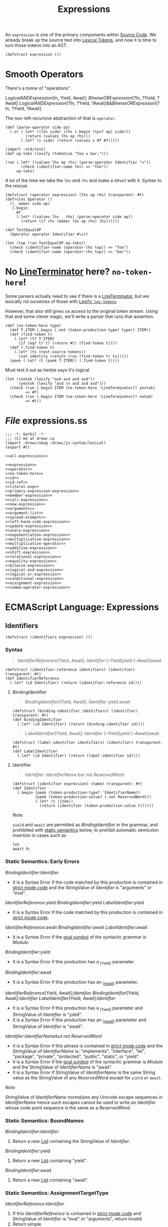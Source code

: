 #+TITLE: Expressions

#+SEQ_TODO:   TODO(t) INPROGRESS(i) WAITING(w@) | DONE(d) CANCELED(c@)
An ~expression~ is one of the primary components within [[file:source-code.org][Source Code]]. We already
break up the source text into [[file:lexical.org][Lexical Tokens]], and now it is time to turn those
tokens into an AST.

#+begin_src gerbil :noweb-ref expression
  (defstruct expression ())
#+end_src

* Smooth Operators
There's a tonne of "operations".

   [[LogicalANDExpression][LogicalANDExpression]][In, Yield, Await]:
      [[BitwiseORExpression][BitwiseORExpression]][?In, ?Yield, ?Await]
   [[LogicalANDExpression][LogicalANDExpression]][?In, ?Yield, ?Await]&&[[BitwiseORExpression][BitwiseORExpression]][?In, ?Yield, ?Await]

The non-left-recursive abstraction of that is ~operator~.

#+begin_src gerbil :noweb-ref operator
  (def (parse-operator side op)
    (.or (.let* ((lhs side) (rhs (.begin (tpv? op) side)))
           (return (values lhs op rhs)))
         (.let* (s side) (return (values s #f #f)))))
#+end_src

#+begin_src gerbil
  (import :std/test)
  (def op-toks (lexify (tokenize "foo = bar;")))

  (run (.let* ((values lhs op rhs) (parse-operator Identifier "="))
         (check (identifier-name lhs) => "foo"))
       op-toks)
#+end_src

A lot of the time we take the ~lhs~ and ~rhs~ and make a struct with it. Syntax
to the rescue.

#+begin_src gerbil :noweb-ref operator
  (defstruct (operator expression) (lhs op rhs) transparent: #t)
  (defrules Operator ()
    ((_ maker side op)
     (.begin
       #t
       (.let* ((values lhs _ rhs) (parse-operator side op))
         (return (if rhs (maker lhs op rhs) lhs))))))
#+end_src

#+begin_src gerbil 
  (def TestEqualOP
    (Operator operator Identifier #\=))

  (let (top (run TestEqualOP op-toks))
    (check (identifier-name (operator-lhs top)) => "foo")
    (check (identifier-name (operator-rhs top)) => "bar"))
#+end_src

* No [[file:lexical.org::#LineTerminator][LineTerminator]] here? ~no-token-here~!

  Some parsers actually need to see if there is a [[file:lexical.org::#LineTerminator][LineTerminator]], but we
  lexically rid ourselves of those with [[file:lexical.org::#lexify-and-lex-tokens][Lexify: ~lex-tokens~]]. 

  However, that also still gives us access to the original token stream. Using
  that and some clever magic, we'll write a parser that runs that assertion.
  
  #+begin_src gerbil :noweb-ref no-token-here
    (def (no-token-here type)
      (def T-ITEM (.begin (.not (token-production-type? type)) ITEM))
      (def (find-token t)
        (.let* (t? T-ITEM)
          (if (eq? t? t) (return #t) (find-token t))))
      (def (.find-token t)
        (.let* (ts (next-source-tokens))
          (sat identity (return (run (find-token t) ts)))))
      (peek (.let* (t (peek T-ITEM)) (.find-token t)))) 
  #+end_src

  Must test it out as herbie says it's logical.

  #+begin_src gerbil
    (let ((notok (lexify "asd asd asd asd"))
          (yestok (lexify "asd \n asd asd asd")))
      (check (run (.begin ITEM (no-token-here 'LineTerminator)) yestok)
             => #f)
      (check (run (.begin ITEM (no-token-here 'LineTerminator)) notok)
             => #t))
  #+end_src

  

* /File/ expressions.ss
#+begin_src gerbil :tangle expressions.ss :noweb yes
  ;;; -*- Gerbil -*-
  ;;; (C) me at drewc.ca
  (import :drewc/smug :drewc/js-syntax/lexical) 
  (export #t)

  <<all-expressions>>
#+end_src


#+begin_src gerbil :noweb-ref all-expressions :noweb yes :comments noweb
<<expression>>
<<operator>>
<<no-token-here>>
<<id>>
<<id-ref>>
<<literal-exp>>
<<primary-expression-expression>>
<<member-expression>>
<<call-expression>>
<<new-expression>>
<<arguments>>
<<argument-list>>
<<spread-element>>
<<left-hand-side-expression>>
<<update-expression>>
<<unary-expression>>
<<exponentiation-expression>>
<<multiplicative-expression>>
<<multiplicative-operator>>
<<additive-expression>>
<<shift-expression>>
<<relational-expression>>
<<equality-expression>>
<<bitwise-expression>>
<<logical-and-expression>>
<<logical-or-expression>>
<<conditional-expression>>
<<assignment-expression>>
<<comma-operator-expression>>
#+end_src

* ECMAScript Language: Expressions
  :PROPERTIES:
  :CUSTOM_ID: ecmascript-language-expressions
  :END:

** Identifiers
   :PROPERTIES:
   :CUSTOM_ID: identifiers
   :END:

   #+begin_src gerbil :noweb-ref expression
     (defstruct (identifiers expression) ())
   #+end_src

*** Syntax
    :PROPERTIES:
    :CUSTOM_ID: syntax-identifiers
    :END:
   
    #+NAME: IdentifierReference
    #+begin_quote
      [[IdentifierReference][IdentifierReference]][Yield, Await]:
       [[Identifier][Identifier]] 
       [~Yield]yield 
       [~Await]await
    #+end_quote 

    #+begin_src gerbil :noweb-ref id-ref
      (defstruct (identifier-reference identifiers) (identifier) transparent: #t) 
      (def IdentifierReference
        (.let* (id Identifier) (return (identifier-reference id))))
    #+end_src

**** BindingIdentifier
     :PROPERTIES:
     :CUSTOM_ID: BindingIdentifier
     :END:

     #+NAME: BindingIdentifier
     #+begin_quote
     [[BindingIdentifier][BindingIdentifier]][Yield, Await]:
       [[Identifier][Identifier]] 
       yield 
       await
     #+end_quote


     #+begin_src gerbil :noweb-ref id-ref
       (defstruct (binding-identifier identifiers) (identifier) transparent: #t) 
       (def BindingIdentifier
         (.let* (id Identifier) (return (binding-identifier id))))
     #+end_src


     #+name: LabelIdentifier
     #+begin_quote
      [[LabelIdentifier][LabelIdentifier]][Yield, Await]:
        [[Identifier][Identifier]]
        [~Yield]yield 
        [~Await]await
     #+end_quote

     #+begin_src gerbil :noweb-ref id-ref
       (defstruct (label-identifier identifiers) (identifier) transparent: #t) 
       (def LabelIdentifier
         (.let* (id Identifier) (return (label-identifier id))))
     #+end_src
   
**** Identifier  
    #+begin_quote
     [[Identifier][Identifier]]:
       [[IdentifierName][IdentifierName]] but not [[ReservedWord][ReservedWord]] 
    #+end_quote

    #+begin_src gerbil :noweb-ref id
      (defstruct (identifier expression) (name) transparent: #t) 
      (def Identifier
        (.begin (peek (token-production-type? 'IdentifierName))
                (peek (token-production-value? (.not ReservedWord)))
                (.let* (t (item))
                  (return (identifier (token-production-value t))))))
    #+end_src
  Note

  =yield= and =await= are permitted as
  [[BindingIdentifier][BindingIdentifier]]
  in the grammar, and prohibited with
  [[https://tc39.es/ecma262/#sec-static-semantic-rules][static semantics]]
  below, to prohibit automatic semicolon insertion in cases such as

  #+BEGIN_EXAMPLE
    let
    await 0;
  #+END_EXAMPLE

*** Static Semantics: Early Errors
    :PROPERTIES:
    :CUSTOM_ID: static-semantics-early-errors-2
    :END:

  [[BindingIdentifier][BindingIdentifier]]:[[Identifier][Identifier]]

  - It is a Syntax Error if the code matched by this production is
    contained in [[https://tc39.es/ecma262/#sec-strict-mode-code][strict
    mode code]] and the StringValue of
    [[Identifier][Identifier]] is
    "arguments" or "eval".

  [[IdentifierReference][IdentifierReference]]:yield
  [[BindingIdentifier][BindingIdentifier]]:yield
  [[LabelIdentifier][LabelIdentifier]]:yield

  - It is a Syntax Error if the code matched by this production is
    contained in [[https://tc39.es/ecma262/#sec-strict-mode-code][strict
    mode code]].

  [[IdentifierReference][IdentifierReference]]:await
  [[BindingIdentifier][BindingIdentifier]]:await
  [[LabelIdentifier][LabelIdentifier]]:await

  - It is a Syntax Error if the
    [[https://tc39.es/ecma262/#sec-context-free-grammars][goal symbol]] of
    the syntactic grammar is
    [[Module][Module]].

  [[BindingIdentifier][BindingIdentifier]]:yield

  - It is a Syntax Error if this production has a _{[Yield]} parameter.

  [[BindingIdentifier][BindingIdentifier]]:await

  - It is a Syntax Error if this production has an
    _{[[[https://tc39.es/ecma262/#await][Await]]]} parameter.

  [[IdentifierReference][IdentifierReference]][Yield,
  Await]:[[Identifier][Identifier]]
  [[BindingIdentifier][BindingIdentifier]][Yield,
  Await]:[[Identifier][Identifier]]
  [[LabelIdentifier][LabelIdentifier]][Yield,
  Await]:[[Identifier][Identifier]]

  - It is a Syntax Error if this production has a _{[Yield]} parameter and
    StringValue of
    [[Identifier][Identifier]] is "yield".
  - It is a Syntax Error if this production has an
    _{[[[https://tc39.es/ecma262/#await][Await]]]} parameter and
    StringValue of
    [[Identifier][Identifier]] is "await".

  [[Identifier][Identifier]]:[[IdentifierName][IdentifierName]]but
  not [[ReservedWord][ReservedWord]]

  - It is a Syntax Error if this phrase is contained in
    [[https://tc39.es/ecma262/#sec-strict-mode-code][strict mode code]]
    and the StringValue of
    [[IdentifierName][IdentifierName]] is:
    "implements", "interface", "let", "package", "private", "protected",
    "public", "static", or "yield".
  - It is a Syntax Error if the
    [[https://tc39.es/ecma262/#sec-context-free-grammars][goal symbol]] of
    the syntactic grammar is
    [[Module][Module]] and the StringValue
    of [[IdentifierName][IdentifierName]] is
    "await".
  - It is a Syntax Error if StringValue of
    [[IdentifierName][IdentifierName]] is
    the same String value as the StringValue of any
    [[ReservedWord][ReservedWord]] except
    for =yield= or =await=.

  Note

  StringValue of
  [[IdentifierName][IdentifierName]]
  normalizes any Unicode escape sequences in
  [[IdentifierName][IdentifierName]] hence
  such escapes cannot be used to write an
  [[Identifier][Identifier]] whose code
  point sequence is the same as a
  [[ReservedWord][ReservedWord]].

*** Static Semantics: BoundNames
    :PROPERTIES:
    :CUSTOM_ID: static-semantics-boundnames
    :END:

  [[BindingIdentifier][BindingIdentifier]]:[[Identifier][Identifier]]

  1. Return a new
     [[https://tc39.es/ecma262/#sec-list-and-record-specification-type][List]]
     containing the StringValue of
     [[Identifier][Identifier]].

  [[BindingIdentifier][BindingIdentifier]]:yield

  1. Return a new
     [[https://tc39.es/ecma262/#sec-list-and-record-specification-type][List]]
     containing "yield".

  [[BindingIdentifier][BindingIdentifier]]:await

  1. Return a new
     [[https://tc39.es/ecma262/#sec-list-and-record-specification-type][List]]
     containing "await".

  <<sec-identifiers-static-semantics-isvalidsimpleassignmenttarget>>
*** Static Semantics: AssignmentTargetType
    :PROPERTIES:
    :CUSTOM_ID: static-semantics-assignmenttargettype
    :END:

  [[IdentifierReference][IdentifierReference]]:[[Identifier][Identifier]]

  1. If this
     [[IdentifierReference][IdentifierReference]]
     is contained in
     [[https://tc39.es/ecma262/#sec-strict-mode-code][strict mode code]]
     and StringValue of
     [[Identifier][Identifier]] is "eval" or
     "arguments", return invalid.
  2. Return simple.

  [[IdentifierReference][IdentifierReference]]:yield

  1. Return simple.

  [[IdentifierReference][IdentifierReference]]:await

  1. Return simple.

*** Static Semantics: StringValue
    :PROPERTIES:
    :CUSTOM_ID: static-semantics-stringvalue-2
    :END:

  [[IdentifierReference][IdentifierReference]]:yield
  [[BindingIdentifier][BindingIdentifier]]:yield
  [[LabelIdentifier][LabelIdentifier]]:yield

  1. Return "yield".

  [[IdentifierReference][IdentifierReference]]:await
  [[BindingIdentifier][BindingIdentifier]]:await
  [[LabelIdentifier][LabelIdentifier]]:await

  1. Return "await".

  [[Identifier][Identifier]]:[[IdentifierName][IdentifierName]]but
  not [[ReservedWord][ReservedWord]]

  1. Return the StringValue of
     [[IdentifierName][IdentifierName]].

*** Runtime Semantics: BindingInitialization
    :PROPERTIES:
    :CUSTOM_ID: runtime-semantics-bindinginitialization
    :END:

  With parameters =value= and =environment=.

  Note

  undefined is passed for =environment= to indicate that a
  [[https://tc39.es/ecma262/#sec-putvalue][PutValue]] operation should be
  used to assign the initialization value. This is the case for =var=
  statements and formal parameter lists of some non-strict functions (See
  [[https://tc39.es/ecma262/#sec-functiondeclarationinstantiation][9.2.10]]).
  In those cases a lexical binding is hoisted and preinitialized prior to
  evaluation of its initializer.

  [[BindingIdentifier][BindingIdentifier]]:[[Identifier][Identifier]]

  1. Let =name= be StringValue of
     [[Identifier][Identifier]].
  2. Return
     ? [[https://tc39.es/ecma262/#sec-initializeboundname][InitializeBoundName]](=name=,
     =value=, =environment=).

  [[BindingIdentifier][BindingIdentifier]]:yield

  1. Return
     ? [[https://tc39.es/ecma262/#sec-initializeboundname][InitializeBoundName]]("yield",
     =value=, =environment=).

  [[BindingIdentifier][BindingIdentifier]]:await

  1. Return
     ? [[https://tc39.es/ecma262/#sec-initializeboundname][InitializeBoundName]]("await",
     =value=, =environment=).

**** Runtime Semantics: InitializeBoundName ( =name=, =value=,
   =environment= )
     :PROPERTIES:
     :CUSTOM_ID: runtime-semantics-initializeboundname-name-value-environment
     :END:

   1. [[https://tc39.es/ecma262/#assert][Assert]]:
      [[https://tc39.es/ecma262/#sec-ecmascript-data-types-and-values][Type]](=name=)
      is String.
   2. If =environment= is not undefined, then

      1. Let =env= be the
         [[https://tc39.es/ecma262/#sec-lexical-environments][EnvironmentRecord]]
         component of =environment=.
      2. Perform =env=.InitializeBinding(=name=, =value=).
      3. Return
         [[https://tc39.es/ecma262/#sec-normalcompletion][NormalCompletion]](undefined).

   3. Else,

      1. Let =lhs= be
         [[https://tc39.es/ecma262/#sec-resolvebinding][ResolveBinding]](=name=).
      2. Return
         ? [[https://tc39.es/ecma262/#sec-putvalue][PutValue]](=lhs=,
         =value=).

*** Runtime Semantics: Evaluation
    :PROPERTIES:
    :CUSTOM_ID: runtime-semantics-evaluation
    :END:

  [[IdentifierReference][IdentifierReference]]:[[Identifier][Identifier]]

  1. Return
     ? [[https://tc39.es/ecma262/#sec-resolvebinding][ResolveBinding]](StringValue
     of [[Identifier][Identifier]]).

  [[IdentifierReference][IdentifierReference]]:yield

  1. Return
     ? [[https://tc39.es/ecma262/#sec-resolvebinding][ResolveBinding]]("yield").

  [[IdentifierReference][IdentifierReference]]:await

  1. Return
     ? [[https://tc39.es/ecma262/#sec-resolvebinding][ResolveBinding]]("await").

  Note 1

  The result of evaluating an
  [[IdentifierReference][IdentifierReference]]
  is always a value of type
  [[https://tc39.es/ecma262/#sec-reference-specification-type][Reference]].

  Note 2

  In [[https://tc39.es/ecma262/#non-strict-code][non-strict code]], the
  [[https://tc39.es/ecma262/#sec-keywords-and-reserved-words][keyword]]
  =yield= may be used as an identifier. Evaluating the
  [[IdentifierReference][IdentifierReference]]
  resolves the binding of =yield= as if it was an
  [[Identifier][Identifier]]. Early Error
  restriction ensures that such an evaluation only can occur for
  [[https://tc39.es/ecma262/#non-strict-code][non-strict code]].

** Primary Expression
   :PROPERTIES:
   :CUSTOM_ID: primary-expression
   :END:

*** Syntax
    :PROPERTIES:
    :CUSTOM_ID: syntax-17
    :END:

**** PrimaryExpression
  
  #+begin_quote
  [[PrimaryExpression][PrimaryExpression]][Yield, Await]:
   this
  [[IdentifierReference][IdentifierReference]][?Yield, ?Await]
  [[Literal][Literal]]
  [[ArrayLiteral][ArrayLiteral]][?Yield, ?Await]
  [[ObjectLiteral][ObjectLiteral]][?Yield, ?Await]
  [[FunctionExpression][FunctionExpression]]
  [[ClassExpression][ClassExpression]][?Yield, ?Await]
  [[GeneratorExpression][GeneratorExpression]]
  [[AsyncFunctionExpression][AsyncFunctionExpression]]
  [[AsyncGeneratorExpression][AsyncGeneratorExpression]]
  [[RegularExpressionLiteral][RegularExpressionLiteral]]
  [[TemplateLiteral][TemplateLiteral]][?Yield ?Await, ~Tagged]
  [[CoverParenthesizedExpressionAndArrowParameterList][CoverParenthesizedExpressionAndArrowParameterList]][?Yield, ?Await] 
  #+end_quote

  #+begin_src gerbil :noweb-ref primary-expression-expression
    (def PrimaryExpression 
      (.begin #t (.or IdentifierReference Literal)))
  #+end_src
  [[CoverParenthesizedExpressionAndArrowParameterList][CoverParenthesizedExpressionAndArrowParameterList]][Yield, Await]:
  ([[Expression][Expression]][+In,?Yield, ?Await])
  ([[Expression][Expression]][+In, ?Yield, ?Await],) ()
  (...[[BindingIdentifier][BindingIdentifier]][?Yield, ?Await])
  (...[[BindingPattern][BindingPattern]][?Yield, ?Await]) 
  ([[Expression][Expression]][+In, ?Yield, ?Await],...[[BindingIdentifier][BindingIdentifier]][?Yield, ?Await])
  ([[Expression][Expression]][+In, ?Yield, ?Await],...[[BindingPattern][BindingPattern]][?Yield, ?Await])
*** Supplemental Syntax
    :PROPERTIES:
    :CUSTOM_ID: supplemental-syntax
    :END:

 When processing an instance of the production\\
 [[PrimaryExpression][PrimaryExpression]][Yield,
 Await]:[[CoverParenthesizedExpressionAndArrowParameterList][CoverParenthesizedExpressionAndArrowParameterList]][?Yield,
 ?Await]\\
 the interpretation of
 [[CoverParenthesizedExpressionAndArrowParameterList][CoverParenthesizedExpressionAndArrowParameterList]]
 is refined using the following grammar:

 [[ParenthesizedExpression][ParenthesizedExpression]][Yield,
 Await]:([[Expression][Expression]][+In,
 ?Yield, ?Await])
*** Semantics
    :PROPERTIES:
    :CUSTOM_ID: semantics
    :END:

**** Static Semantics: CoveredParenthesizedExpression
     :PROPERTIES:
     :CUSTOM_ID: static-semantics-coveredparenthesizedexpression
     :END:

   [[CoverParenthesizedExpressionAndArrowParameterList][CoverParenthesizedExpressionAndArrowParameterList]]:([[Expression][Expression]])

   1. Return the
      [[ParenthesizedExpression][ParenthesizedExpression]]
      that is [[https://tc39.es/ecma262/#sec-syntactic-grammar][covered]]
      by
      [[CoverParenthesizedExpressionAndArrowParameterList][CoverParenthesizedExpressionAndArrowParameterList]].

**** Static Semantics: HasName
     :PROPERTIES:
     :CUSTOM_ID: static-semantics-hasname
     :END:

   [[PrimaryExpression][PrimaryExpression]]:[[CoverParenthesizedExpressionAndArrowParameterList][CoverParenthesizedExpressionAndArrowParameterList]]

   1. Let =expr= be CoveredParenthesizedExpression of
      [[CoverParenthesizedExpressionAndArrowParameterList][CoverParenthesizedExpressionAndArrowParameterList]].
   2. If IsFunctionDefinition of =expr= is false, return false.
   3. Return HasName of =expr=.

**** Static Semantics: IsFunctionDefinition
     :PROPERTIES:
     :CUSTOM_ID: static-semantics-isfunctiondefinition
     :END:

   [[PrimaryExpression][PrimaryExpression]]:this
   [[IdentifierReference][IdentifierReference]]
   [[Literal][Literal]]
   [[ArrayLiteral][ArrayLiteral]]
   [[ObjectLiteral][ObjectLiteral]]
   [[RegularExpressionLiteral][RegularExpressionLiteral]]
   [[TemplateLiteral][TemplateLiteral]]

   1. Return false.

   [[PrimaryExpression][PrimaryExpression]]:[[CoverParenthesizedExpressionAndArrowParameterList][CoverParenthesizedExpressionAndArrowParameterList]]

   1. Let =expr= be CoveredParenthesizedExpression of
      [[CoverParenthesizedExpressionAndArrowParameterList][CoverParenthesizedExpressionAndArrowParameterList]].
   2. Return IsFunctionDefinition of =expr=.

**** Static Semantics: IsIdentifierRef
     :PROPERTIES:
     :CUSTOM_ID: static-semantics-isidentifierref
     :END:

   [[PrimaryExpression][PrimaryExpression]]:[[IdentifierReference][IdentifierReference]]

   1. Return true.

   [[PrimaryExpression][PrimaryExpression]]:this
   [[Literal][Literal]]
   [[ArrayLiteral][ArrayLiteral]]
   [[ObjectLiteral][ObjectLiteral]]
   [[FunctionExpression][FunctionExpression]]
   [[ClassExpression][ClassExpression]]
   [[GeneratorExpression][GeneratorExpression]]
   [[AsyncFunctionExpression][AsyncFunctionExpression]]
   [[AsyncGeneratorExpression][AsyncGeneratorExpression]]
   [[RegularExpressionLiteral][RegularExpressionLiteral]]
   [[TemplateLiteral][TemplateLiteral]]
   [[CoverParenthesizedExpressionAndArrowParameterList][CoverParenthesizedExpressionAndArrowParameterList]]

   1. Return false.

   <<sec-semantics-static-semantics-isvalidsimpleassignmenttarget>>
**** Static Semantics: AssignmentTargetType
     :PROPERTIES:
     :CUSTOM_ID: static-semantics-assignmenttargettype-1
     :END:

   [[PrimaryExpression][PrimaryExpression]]:this
   [[Literal][Literal]]
   [[ArrayLiteral][ArrayLiteral]]
   [[ObjectLiteral][ObjectLiteral]]
   [[FunctionExpression][FunctionExpression]]
   [[ClassExpression][ClassExpression]]
   [[GeneratorExpression][GeneratorExpression]]
   [[AsyncFunctionExpression][AsyncFunctionExpression]]
   [[AsyncGeneratorExpression][AsyncGeneratorExpression]]
   [[RegularExpressionLiteral][RegularExpressionLiteral]]
   [[TemplateLiteral][TemplateLiteral]]

   1. Return invalid.

   [[PrimaryExpression][PrimaryExpression]]:[[CoverParenthesizedExpressionAndArrowParameterList][CoverParenthesizedExpressionAndArrowParameterList]]

   1. Let =expr= be CoveredParenthesizedExpression of
      [[CoverParenthesizedExpressionAndArrowParameterList][CoverParenthesizedExpressionAndArrowParameterList]].
   2. Return AssignmentTargetType of =expr=.

**** The =this= Keyword
     :PROPERTIES:
     :CUSTOM_ID: the-this-keyword
     :END:

***** Runtime Semantics: Evaluation
      :PROPERTIES:
      :CUSTOM_ID: runtime-semantics-evaluation-1
      :END:

    [[PrimaryExpression][PrimaryExpression]]:this

    1. Return
       ? [[https://tc39.es/ecma262/#sec-resolvethisbinding][ResolveThisBinding]]().

**** Identifier Reference
     :PROPERTIES:
     :CUSTOM_ID: identifier-reference
     :END:

   See [[https://tc39.es/ecma262/#sec-identifiers][12.1]] for
   [[IdentifierReference][IdentifierReference]].

**** Literals
     :PROPERTIES:
     :CUSTOM_ID: literals-1
     :END:

***** Syntax
      :PROPERTIES:
      :CUSTOM_ID: syntax-18
      :END:

****** ~Literal~
       :PROPERTIES:
       :CUSTOM_ID: Literal
       :END:

    [[Literal][Literal]]:
     [[NullLiteral][NullLiteral]]
     [[BooleanLiteral][BooleanLiteral]]
     [[NumericLiteral][NumericLiteral]]
     [[StringLiteral][StringLiteral]]

     #+begin_src gerbil :noweb-ref literal-exp
       (defstruct (literal expression) (value) transparent: #t)
       (defstruct (null-literal literal) () transparent: #t)
       (defstruct (boolean-literal literal) () transparent: #t)
       (defstruct (numeric-literal literal) () transparent: #t)
       (defstruct (string-literal literal) () transparent: #t)

       (def Literal
         (.or (.let* (l NullLiteral) (return (null-literal
                                               (tpv l))))

              (.let* (l BooleanLiteral) (return (boolean-literal (tpv l))))
              (.let* (t (.begin (peek (tpt? 'StringLiteral)) (item)))
                (return (string-literal (tpv t))))
              (.let* (t (.begin (peek (tpt? 'NumericLiteral)) (item)))
                (return (numeric-literal (tpv t))))))


     #+end_src

***** Runtime Semantics: Evaluation
      :PROPERTIES:
      :CUSTOM_ID: runtime-semantics-evaluation-2
      :END:

    [[Literal][Literal]]:[[NullLiteral][NullLiteral]]

    1. Return null.

    [[Literal][Literal]]:[[BooleanLiteral][BooleanLiteral]]

    1. If [[BooleanLiteral][BooleanLiteral]]
       is the token =false=, return false.
    2. If [[BooleanLiteral][BooleanLiteral]]
       is the token =true=, return true.

    [[Literal][Literal]]:[[NumericLiteral][NumericLiteral]]

    1. Return the NumericValue of
       [[NumericLiteral][NumericLiteral]] as
       defined in
       [[https://tc39.es/ecma262/#sec-literals-numeric-literals][11.8.3]].

    [[Literal][Literal]]:[[StringLiteral][StringLiteral]]

    1. Return the StringValue of
       [[StringLiteral][StringLiteral]] as
       defined in
       [[https://tc39.es/ecma262/#sec-string-literals-static-semantics-stringvalue][11.8.4.1]].

**** Array Initializer
     :PROPERTIES:
     :CUSTOM_ID: array-initializer
     :END:

   Note

   An [[ArrayLiteral][ArrayLiteral]] is an
   expression describing the initialization of an Array object, using a
   list, of zero or more expressions each of which represents an array
   element, enclosed in square brackets. The elements need not be literals;
   they are evaluated each time the array initializer is evaluated.

   Array elements may be elided at the beginning, middle or end of the
   element list. Whenever a comma in the element list is not preceded by an
   [[AssignmentExpression][AssignmentExpression]]
   (i.e., a comma at the beginning or after another comma), the missing
   array element contributes to the length of the Array and increases the
   index of subsequent elements. Elided array elements are not defined. If
   an element is elided at the end of an array, that element does not
   contribute to the length of the Array.

***** Syntax
      :PROPERTIES:
      :CUSTOM_ID: syntax-19
      :END:

   [[ArrayLiteral][ArrayLiteral]][Yield,
   Await]:[[[Elision][Elision]]opt]
   [[[ElementList][ElementList]][?Yield,
   ?Await]]
   [[[ElementList][ElementList]][?Yield,
   ?Await],[[Elision][Elision]]opt]
   [[ElementList][ElementList]][Yield,
   Await]:[[Elision][Elision]]opt[[AssignmentExpression][AssignmentExpression]][+In,
   ?Yield, ?Await]
   [[Elision][Elision]]opt[[SpreadElement][SpreadElement]][?Yield,
   ?Await]
   [[ElementList][ElementList]][?Yield,
   ?Await],[[Elision][Elision]]opt[[AssignmentExpression][AssignmentExpression]][+In,
   ?Yield, ?Await]
   [[ElementList][ElementList]][?Yield,
   ?Await],[[Elision][Elision]]opt[[SpreadElement][SpreadElement]][?Yield,
   ?Await] [[Elision][Elision]]:,
   [[Elision][Elision]],

***** SpreadElement 

   [[SpreadElement][SpreadElement]][Yield, Await]:
     ...[[AssignmentExpression][AssignmentExpression]][+In, ?Yield, ?Await] 

     #+begin_src gerbil :noweb-ref spread-element
       (defstruct (spread-element expression) (expression) transparent: #t)
       (def SpreadElement (.let* ((_ (tpv? "..."))
                                  (e AssignmentExpression))
                            (return (spread-element e))))
     #+end_src

  <<sec-static-semantics-elisionwidth>>
**** Runtime Semantics: ArrayAccumulation
     :PROPERTIES:
     :CUSTOM_ID: runtime-semantics-arrayaccumulation
     :END:

   With parameters =array= and =nextIndex=.

   [[Elision][Elision]]:,

   1. Let =len= be =nextIndex= + 1.
   2. Perform
      ? [[https://tc39.es/ecma262/#sec-set-o-p-v-throw][Set]](=array=,
      "length", =len=, true).
   3. NOTE: The above Set throws if =len= exceeds 2^{32}-1.
   4. Return =len=.

   [[Elision][Elision]]:[[Elision][Elision]],

   1. Return the result of performing ArrayAccumulation for
      [[Elision][Elision]] with arguments
      =array= and =nextIndex= + 1.

   [[ElementList][ElementList]]:[[Elision][Elision]]opt[[AssignmentExpression][AssignmentExpression]]

   1. If [[Elision][Elision]] is present,
      then

      1. Set =nextIndex= to the result of performing ArrayAccumulation for
         [[Elision][Elision]] with arguments
         =array= and =nextIndex=.
      2. [[https://tc39.es/ecma262/#sec-returnifabrupt][ReturnIfAbrupt]](=nextIndex=).

   2. Let =initResult= be the result of evaluating
      [[AssignmentExpression][AssignmentExpression]].
   3. Let =initValue= be
      ? [[https://tc39.es/ecma262/#sec-getvalue][GetValue]](=initResult=).
   4. Let =created= be
      ! [[https://tc39.es/ecma262/#sec-createdatapropertyorthrow][CreateDataPropertyOrThrow]](=array=,
      ! [[https://tc39.es/ecma262/#sec-tostring][ToString]](=nextIndex=),
      =initValue=).
   5. Return =nextIndex= + 1.

   [[ElementList][ElementList]]:[[Elision][Elision]]opt[[SpreadElement][SpreadElement]]

   1. If [[Elision][Elision]] is present,
      then

      1. Set =nextIndex= to the result of performing ArrayAccumulation for
         [[Elision][Elision]] with arguments
         =array= and =nextIndex=.
      2. [[https://tc39.es/ecma262/#sec-returnifabrupt][ReturnIfAbrupt]](=nextIndex=).

   2. Return the result of performing ArrayAccumulation for
      [[SpreadElement][SpreadElement]] with
      arguments =array= and =nextIndex=.

   [[ElementList][ElementList]]:[[ElementList][ElementList]],[[Elision][Elision]]opt[[AssignmentExpression][AssignmentExpression]]

   1. Set =nextIndex= to the result of performing ArrayAccumulation for
      [[ElementList][ElementList]] with
      arguments =array= and =nextIndex=.
   2. [[https://tc39.es/ecma262/#sec-returnifabrupt][ReturnIfAbrupt]](=nextIndex=).
   3. If [[Elision][Elision]] is present,
      then

      1. Set =nextIndex= to the result of performing ArrayAccumulation for
         [[Elision][Elision]] with arguments
         =array= and =nextIndex=.
      2. [[https://tc39.es/ecma262/#sec-returnifabrupt][ReturnIfAbrupt]](=nextIndex=).

   4. Let =initResult= be the result of evaluating
      [[AssignmentExpression][AssignmentExpression]].
   5. Let =initValue= be
      ? [[https://tc39.es/ecma262/#sec-getvalue][GetValue]](=initResult=).
   6. Let =created= be
      ! [[https://tc39.es/ecma262/#sec-createdatapropertyorthrow][CreateDataPropertyOrThrow]](=array=,
      ! [[https://tc39.es/ecma262/#sec-tostring][ToString]](=nextIndex=),
      =initValue=).
   7. Return =nextIndex= + 1.

   [[ElementList][ElementList]]:[[ElementList][ElementList]],[[Elision][Elision]]opt[[SpreadElement][SpreadElement]]

   1. Set =nextIndex= to the result of performing ArrayAccumulation for
      [[ElementList][ElementList]] with
      arguments =array= and =nextIndex=.
   2. [[https://tc39.es/ecma262/#sec-returnifabrupt][ReturnIfAbrupt]](=nextIndex=).
   3. If [[Elision][Elision]] is present,
      then

      1. Set =nextIndex= to the result of performing ArrayAccumulation for
         [[Elision][Elision]] with arguments
         =array= and =nextIndex=.
      2. [[https://tc39.es/ecma262/#sec-returnifabrupt][ReturnIfAbrupt]](=nextIndex=).

   4. Return the result of performing ArrayAccumulation for
      [[SpreadElement][SpreadElement]] with
      arguments =array= and =nextIndex=.

   [[SpreadElement][SpreadElement]]:...[[AssignmentExpression][AssignmentExpression]]

   1. Let =spreadRef= be the result of evaluating
      [[AssignmentExpression][AssignmentExpression]].
   2. Let =spreadObj= be
      ? [[https://tc39.es/ecma262/#sec-getvalue][GetValue]](=spreadRef=).
   3. Let =iteratorRecord= be
      ? [[https://tc39.es/ecma262/#sec-getiterator][GetIterator]](=spreadObj=).
   4. Repeat,

      1. Let =next= be
         ? [[https://tc39.es/ecma262/#sec-iteratorstep][IteratorStep]](=iteratorRecord=).
      2. If =next= is false, return =nextIndex=.
      3. Let =nextValue= be
         ? [[https://tc39.es/ecma262/#sec-iteratorvalue][IteratorValue]](=next=).
      4. Perform
         ! [[https://tc39.es/ecma262/#sec-createdatapropertyorthrow][CreateDataPropertyOrThrow]](=array=,
         ! [[https://tc39.es/ecma262/#sec-tostring][ToString]](=nextIndex=),
         =nextValue=).
      5. Set =nextIndex= to =nextIndex= + 1.

   Note

   [[https://tc39.es/ecma262/#sec-createdatapropertyorthrow][CreateDataPropertyOrThrow]]
   is used to ensure that own properties are defined for the array even if
   the standard built-in Array prototype object has been modified in a
   manner that would preclude the creation of new own properties using
   [[Set]].

**** Runtime Semantics: Evaluation
     :PROPERTIES:
     :CUSTOM_ID: runtime-semantics-evaluation-3
     :END:

   [[ArrayLiteral][ArrayLiteral]]:[[[Elision][Elision]]opt]

   1. Let =array= be
      ! [[https://tc39.es/ecma262/#sec-arraycreate][ArrayCreate]](0).
   2. If [[Elision][Elision]] is present,
      then

      1. Let =len= be the result of performing ArrayAccumulation for
         [[Elision][Elision]] with arguments
         =array= and 0.
      2. [[https://tc39.es/ecma262/#sec-returnifabrupt][ReturnIfAbrupt]](=len=).

   3. Return =array=.

   [[ArrayLiteral][ArrayLiteral]]:[[[ElementList][ElementList]]]

   1. Let =array= be
      ! [[https://tc39.es/ecma262/#sec-arraycreate][ArrayCreate]](0).
   2. Let =len= be the result of performing ArrayAccumulation for
      [[ElementList][ElementList]] with
      arguments =array= and 0.
   3. [[https://tc39.es/ecma262/#sec-returnifabrupt][ReturnIfAbrupt]](=len=).
   4. Return =array=.

   [[ArrayLiteral][ArrayLiteral]]:[[[ElementList][ElementList]],[[Elision][Elision]]opt]

   1. Let =array= be
      ! [[https://tc39.es/ecma262/#sec-arraycreate][ArrayCreate]](0).
   2. Let =nextIndex= be the result of performing ArrayAccumulation for
      [[ElementList][ElementList]] with
      arguments =array= and 0.
   3. [[https://tc39.es/ecma262/#sec-returnifabrupt][ReturnIfAbrupt]](=nextIndex=).
   4. If [[Elision][Elision]] is present,
      then

      1. Let =len= be the result of performing ArrayAccumulation for
         [[Elision][Elision]] with arguments
         =array= and =nextIndex=.
      2. [[https://tc39.es/ecma262/#sec-returnifabrupt][ReturnIfAbrupt]](=len=).

   5. Return =array=.

*** Object Initializer
    :PROPERTIES:
    :CUSTOM_ID: object-initializer
    :END:

  Note 1

  An object initializer is an expression describing the initialization of
  an Object, written in a form resembling a literal. It is a list of zero
  or more pairs of property keys and associated values, enclosed in curly
  brackets. The values need not be literals; they are evaluated each time
  the object initializer is evaluated.

**** Syntax
     :PROPERTIES:
     :CUSTOM_ID: syntax-20
     :END:

  [[ObjectLiteral][ObjectLiteral]][Yield,
  Await]:{}
  {[[PropertyDefinitionList][PropertyDefinitionList]][?Yield,
  ?Await]}
  {[[PropertyDefinitionList][PropertyDefinitionList]][?Yield,
  ?Await],}
  [[PropertyDefinitionList][PropertyDefinitionList]][Yield,
  Await]:[[PropertyDefinition][PropertyDefinition]][?Yield,
  ?Await]
  [[PropertyDefinitionList][PropertyDefinitionList]][?Yield,
  ?Await],[[PropertyDefinition][PropertyDefinition]][?Yield,
  ?Await]
  [[PropertyDefinition][PropertyDefinition]][Yield,
  Await]:[[IdentifierReference][IdentifierReference]][?Yield,
  ?Await]
  [[CoverInitializedName][CoverInitializedName]][?Yield,
  ?Await]
  [[PropertyName][PropertyName]][?Yield,
  ?Await]:[[AssignmentExpression][AssignmentExpression]][+In,
  ?Yield, ?Await]
  [[MethodDefinition][MethodDefinition]][?Yield,
  ?Await]
  ...[[AssignmentExpression][AssignmentExpression]][+In,
  ?Yield, ?Await]
  [[PropertyName][PropertyName]][Yield,
  Await]:[[LiteralPropertyName][LiteralPropertyName]]
  [[ComputedPropertyName][ComputedPropertyName]][?Yield,
  ?Await]
  [[LiteralPropertyName][LiteralPropertyName]]:[[IdentifierName][IdentifierName]]
  [[StringLiteral][StringLiteral]]
  [[NumericLiteral][NumericLiteral]]
  [[ComputedPropertyName][ComputedPropertyName]][Yield,
  Await]:[[[AssignmentExpression][AssignmentExpression]][+In,
  ?Yield, ?Await]]
  [[CoverInitializedName][CoverInitializedName]][Yield,
  Await]:[[IdentifierReference][IdentifierReference]][?Yield,
  ?Await][[Initializer][Initializer]][+In,
  ?Yield, ?Await]
  [[Initializer][Initializer]][In, Yield,
  Await]:=[[AssignmentExpression][AssignmentExpression]][?In,
  ?Yield, ?Await] Note 2

  [[MethodDefinition][MethodDefinition]] is
  defined in [[https://tc39.es/ecma262/#sec-method-definitions][14.3]].

  Note 3

  In certain contexts,
  [[ObjectLiteral][ObjectLiteral]] is used
  as a cover grammar for a more restricted secondary grammar. The
  [[CoverInitializedName][CoverInitializedName]]
  production is necessary to fully cover these secondary grammars.
  However, use of this production results in an early Syntax Error in
  normal contexts where an actual
  [[ObjectLiteral][ObjectLiteral]] is
  expected.

**** Static Semantics: Early Errors
     :PROPERTIES:
     :CUSTOM_ID: static-semantics-early-errors-3
     :END:

   [[PropertyDefinition][PropertyDefinition]]:[[MethodDefinition][MethodDefinition]]

   - It is a Syntax Error if HasDirectSuper of
     [[MethodDefinition][MethodDefinition]]
     is true.

   In addition to describing an actual object initializer the
   [[ObjectLiteral][ObjectLiteral]]
   productions are also used as a cover grammar for
   [[ObjectAssignmentPattern][ObjectAssignmentPattern]]
   and may be recognized as part of a
   [[CoverParenthesizedExpressionAndArrowParameterList][CoverParenthesizedExpressionAndArrowParameterList]].
   When [[ObjectLiteral][ObjectLiteral]]
   appears in a context where
   [[ObjectAssignmentPattern][ObjectAssignmentPattern]]
   is required the following Early Error rules are *not* applied. In
   addition, they are not applied when initially parsing a
   [[CoverParenthesizedExpressionAndArrowParameterList][CoverParenthesizedExpressionAndArrowParameterList]]
   or
   [[CoverCallExpressionAndAsyncArrowHead][CoverCallExpressionAndAsyncArrowHead]].

   [[PropertyDefinition][PropertyDefinition]]:[[CoverInitializedName][CoverInitializedName]]

   - Always throw a Syntax Error if code matches this production.

   Note

   This production exists so that
   [[ObjectLiteral][ObjectLiteral]] can serve
   as a cover grammar for
   [[ObjectAssignmentPattern][ObjectAssignmentPattern]].
   It cannot occur in an actual object initializer.

**** Static Semantics: ComputedPropertyContains
     :PROPERTIES:
     :CUSTOM_ID: static-semantics-computedpropertycontains
     :END:

   With parameter =symbol=.

   [[PropertyName][PropertyName]]:[[LiteralPropertyName][LiteralPropertyName]]

   1. Return false.

   [[PropertyName][PropertyName]]:[[ComputedPropertyName][ComputedPropertyName]]

   1. Return the result of
      [[ComputedPropertyName][ComputedPropertyName]]
      Contains =symbol=.

**** Static Semantics: Contains
     :PROPERTIES:
     :CUSTOM_ID: static-semantics-contains
     :END:

   With parameter =symbol=.

   [[PropertyDefinition][PropertyDefinition]]:[[MethodDefinition][MethodDefinition]]

   1. If =symbol= is
      [[MethodDefinition][MethodDefinition]],
      return true.
   2. Return the result of ComputedPropertyContains for
      [[MethodDefinition][MethodDefinition]]
      with argument =symbol=.

   Note

   Static semantic rules that depend upon substructure generally do not
   look into function definitions.

   [[LiteralPropertyName][LiteralPropertyName]]:[[IdentifierName][IdentifierName]]

   1. If =symbol= is a
      [[ReservedWord][ReservedWord]], return
      false.
   2. If =symbol= is an
      [[Identifier][Identifier]] and
      StringValue of =symbol= is the same value as the StringValue of
      [[IdentifierName][IdentifierName]],
      return true.
   3. Return false.

**** Static Semantics: IsComputedPropertyKey
     :PROPERTIES:
     :CUSTOM_ID: static-semantics-iscomputedpropertykey
     :END:

   [[PropertyName][PropertyName]]:[[LiteralPropertyName][LiteralPropertyName]]

   1. Return false.

   [[PropertyName][PropertyName]]:[[ComputedPropertyName][ComputedPropertyName]]

   1. Return true.

**** Static Semantics: PropName
     :PROPERTIES:
     :CUSTOM_ID: static-semantics-propname
     :END:

   [[PropertyDefinition][PropertyDefinition]]:[[IdentifierReference][IdentifierReference]]

   1. Return StringValue of
      [[IdentifierReference][IdentifierReference]].

   [[PropertyDefinition][PropertyDefinition]]:...[[AssignmentExpression][AssignmentExpression]]

   1. Return empty.

   [[PropertyDefinition][PropertyDefinition]]:[[PropertyName][PropertyName]]:[[AssignmentExpression][AssignmentExpression]]

   1. Return PropName of
      [[PropertyName][PropertyName]].

   [[LiteralPropertyName][LiteralPropertyName]]:[[IdentifierName][IdentifierName]]

   1. Return StringValue of
      [[IdentifierName][IdentifierName]].

   [[LiteralPropertyName][LiteralPropertyName]]:[[StringLiteral][StringLiteral]]

   1. Return the String value whose code units are the SV of
      [[StringLiteral][StringLiteral]].

   [[LiteralPropertyName][LiteralPropertyName]]:[[NumericLiteral][NumericLiteral]]

   1. Let =nbr= be the NumericValue of
      [[NumericLiteral][NumericLiteral]].
   2. Return ! [[https://tc39.es/ecma262/#sec-tostring][ToString]](=nbr=).

   [[ComputedPropertyName][ComputedPropertyName]]:[[[AssignmentExpression][AssignmentExpression]]]

   1. Return empty.

**** Static Semantics: PropertyNameList
     :PROPERTIES:
     :CUSTOM_ID: static-semantics-propertynamelist
     :END:

   [[PropertyDefinitionList][PropertyDefinitionList]]:[[PropertyDefinition][PropertyDefinition]]

   1. If PropName of
      [[PropertyDefinition][PropertyDefinition]]
      is empty, return a new empty
      [[https://tc39.es/ecma262/#sec-list-and-record-specification-type][List]].
   2. Return a new
      [[https://tc39.es/ecma262/#sec-list-and-record-specification-type][List]]
      containing PropName of
      [[PropertyDefinition][PropertyDefinition]].

   [[PropertyDefinitionList][PropertyDefinitionList]]:[[PropertyDefinitionList][PropertyDefinitionList]],[[PropertyDefinition][PropertyDefinition]]

   1. Let =list= be PropertyNameList of
      [[PropertyDefinitionList][PropertyDefinitionList]].
   2. If PropName of
      [[PropertyDefinition][PropertyDefinition]]
      is empty, return =list=.
   3. Append PropName of
      [[PropertyDefinition][PropertyDefinition]]
      to the end of =list=.
   4. Return =list=.

**** Runtime Semantics: Evaluation
     :PROPERTIES:
     :CUSTOM_ID: runtime-semantics-evaluation-4
     :END:

   [[ObjectLiteral][ObjectLiteral]]:{}

   1. Return
      [[https://tc39.es/ecma262/#sec-objectcreate][ObjectCreate]](%Object.prototype%).

   [[ObjectLiteral][ObjectLiteral]]:{[[PropertyDefinitionList][PropertyDefinitionList]]}
   {[[PropertyDefinitionList][PropertyDefinitionList]],}

   1. Let =obj= be
      [[https://tc39.es/ecma262/#sec-objectcreate][ObjectCreate]](%Object.prototype%).
   2. Perform ? PropertyDefinitionEvaluation of
      [[PropertyDefinitionList][PropertyDefinitionList]]
      with arguments =obj= and true.
   3. Return =obj=.

   [[LiteralPropertyName][LiteralPropertyName]]:[[IdentifierName][IdentifierName]]

   1. Return StringValue of
      [[IdentifierName][IdentifierName]].

   [[LiteralPropertyName][LiteralPropertyName]]:[[StringLiteral][StringLiteral]]

   1. Return the String value whose code units are the SV of
      [[StringLiteral][StringLiteral]].

   [[LiteralPropertyName][LiteralPropertyName]]:[[NumericLiteral][NumericLiteral]]

   1. Let =nbr= be the NumericValue of
      [[NumericLiteral][NumericLiteral]].
   2. Return ! [[https://tc39.es/ecma262/#sec-tostring][ToString]](=nbr=).

   [[ComputedPropertyName][ComputedPropertyName]]:[[[AssignmentExpression][AssignmentExpression]]]

   1. Let =exprValue= be the result of evaluating
      [[AssignmentExpression][AssignmentExpression]].
   2. Let =propName= be
      ? [[https://tc39.es/ecma262/#sec-getvalue][GetValue]](=exprValue=).
   3. Return
      ? [[https://tc39.es/ecma262/#sec-topropertykey][ToPropertyKey]](=propName=).

**** Runtime Semantics: PropertyDefinitionEvaluation
     :PROPERTIES:
     :CUSTOM_ID: runtime-semantics-propertydefinitionevaluation
     :END:

   With parameters =object= and =enumerable=.

   [[PropertyDefinitionList][PropertyDefinitionList]]:[[PropertyDefinitionList][PropertyDefinitionList]],[[PropertyDefinition][PropertyDefinition]]

   1. Perform ? PropertyDefinitionEvaluation of
      [[PropertyDefinitionList][PropertyDefinitionList]]
      with arguments =object= and =enumerable=.
   2. Return the result of performing PropertyDefinitionEvaluation of
      [[PropertyDefinition][PropertyDefinition]]
      with arguments =object= and =enumerable=.

   [[PropertyDefinition][PropertyDefinition]]:...[[AssignmentExpression][AssignmentExpression]]

   1. Let =exprValue= be the result of evaluating
      [[AssignmentExpression][AssignmentExpression]].
   2. Let =fromValue= be
      ? [[https://tc39.es/ecma262/#sec-getvalue][GetValue]](=exprValue=).
   3. Let =excludedNames= be a new empty
      [[https://tc39.es/ecma262/#sec-list-and-record-specification-type][List]].
   4. Return
      ? [[https://tc39.es/ecma262/#sec-copydataproperties][CopyDataProperties]](=object=,
      =fromValue=, =excludedNames=).

   [[PropertyDefinition][PropertyDefinition]]:[[IdentifierReference][IdentifierReference]]

   1. Let =propName= be StringValue of
      [[IdentifierReference][IdentifierReference]].
   2. Let =exprValue= be the result of evaluating
      [[IdentifierReference][IdentifierReference]].
   3. Let =propValue= be
      ? [[https://tc39.es/ecma262/#sec-getvalue][GetValue]](=exprValue=).
   4. [[https://tc39.es/ecma262/#assert][Assert]]: =enumerable= is true.
   5. [[https://tc39.es/ecma262/#assert][Assert]]: =object= is an ordinary,
      extensible object with no non-configurable properties.
   6. Return
      ! [[https://tc39.es/ecma262/#sec-createdatapropertyorthrow][CreateDataPropertyOrThrow]](=object=,
      =propName=, =propValue=).

   [[PropertyDefinition][PropertyDefinition]]:[[PropertyName][PropertyName]]:[[AssignmentExpression][AssignmentExpression]]

   1. Let =propKey= be the result of evaluating
      [[PropertyName][PropertyName]].
   2. [[https://tc39.es/ecma262/#sec-returnifabrupt][ReturnIfAbrupt]](=propKey=).
   3. If
      [[https://tc39.es/ecma262/#sec-isanonymousfunctiondefinition][IsAnonymousFunctionDefinition]]([[AssignmentExpression][AssignmentExpression]])
      is true, then

      1. Let =propValue= be NamedEvaluation of
         [[AssignmentExpression][AssignmentExpression]]
         with argument =propKey=.

   4. Else,

      1. Let =exprValueRef= be the result of evaluating
         [[AssignmentExpression][AssignmentExpression]].
      2. Let =propValue= be
         ? [[https://tc39.es/ecma262/#sec-getvalue][GetValue]](=exprValueRef=).

   5. [[https://tc39.es/ecma262/#assert][Assert]]: =enumerable= is true.
   6. [[https://tc39.es/ecma262/#assert][Assert]]: =object= is an ordinary,
      extensible object with no non-configurable properties.
   7. Return
      ! [[https://tc39.es/ecma262/#sec-createdatapropertyorthrow][CreateDataPropertyOrThrow]](=object=,
      =propKey=, =propValue=).

   Note

   An alternative semantics for this production is given in
   [[https://tc39.es/ecma262/#sec-__proto__-property-names-in-object-initializers][B.3.1]].

*** Function Defining Expressions
    :PROPERTIES:
    :CUSTOM_ID: function-defining-expressions
    :END:

  See [[https://tc39.es/ecma262/#sec-function-definitions][14.1]] for
  [[PrimaryExpression][PrimaryExpression]]:[[FunctionExpression][FunctionExpression]]
  .

  See
  [[https://tc39.es/ecma262/#sec-generator-function-definitions][14.4]]
  for
  [[PrimaryExpression][PrimaryExpression]]:[[GeneratorExpression][GeneratorExpression]]
  .

  See [[https://tc39.es/ecma262/#sec-class-definitions][14.6]] for
  [[PrimaryExpression][PrimaryExpression]]:[[ClassExpression][ClassExpression]]
  .

  See [[https://tc39.es/ecma262/#sec-async-function-definitions][14.7]]
  for
  [[PrimaryExpression][PrimaryExpression]]:[[AsyncFunctionExpression][AsyncFunctionExpression]]
  .

  See
  [[https://tc39.es/ecma262/#sec-async-generator-function-definitions][14.5]]
  for
  [[PrimaryExpression][PrimaryExpression]]:[[AsyncGeneratorExpression][AsyncGeneratorExpression]]
  .

*** Regular Expression Literals
    :PROPERTIES:
    :CUSTOM_ID: regular-expression-literals-1
    :END:

**** Syntax
     :PROPERTIES:
     :CUSTOM_ID: syntax-21
     :END:

  See
  [[https://tc39.es/ecma262/#sec-literals-regular-expression-literals][11.8.5]].

**** Static Semantics: Early Errors
     :PROPERTIES:
     :CUSTOM_ID: static-semantics-early-errors-4
     :END:

   [[PrimaryExpression][PrimaryExpression]]:[[RegularExpressionLiteral][RegularExpressionLiteral]]

   - It is a Syntax Error if
     [[https://tc39.es/ecma262/#sec-isvalidregularexpressionliteral][IsValidRegularExpressionLiteral]]([[RegularExpressionLiteral][RegularExpressionLiteral]])
     is false.

**** Static Semantics: IsValidRegularExpressionLiteral ( =literal=
   )
     :PROPERTIES:
     :CUSTOM_ID: static-semantics-isvalidregularexpressionliteral-literal
     :END:

   The abstract operation IsValidRegularExpressionLiteral determines if its
   argument is a valid regular expression literal. The following steps are
   taken:

   1. [[https://tc39.es/ecma262/#assert][Assert]]: =literal= is a
      [[RegularExpressionLiteral][RegularExpressionLiteral]].
   2. If FlagText of =literal= contains any code points other than =g=,
      =i=, =m=, =s=, =u=, or =y=, or if it contains the same code point
      more than once, return false.
   3. Let =P= be BodyText of =literal=.
   4. If FlagText of =literal= contains =u=, then

      1. Parse =P= using the grammars in
         [[https://tc39.es/ecma262/#sec-patterns][21.2.1]]. The
         [[https://tc39.es/ecma262/#sec-context-free-grammars][goal
         symbol]] for the parse is
         [[Pattern][Pattern]][+U, +N]. If =P=
         did not conform to the grammar, if any elements of =P= were not
         matched by the parse, or if any Early Error conditions exist,
         return false. Otherwise, return true.

   5. Parse =P= using the grammars in
      [[https://tc39.es/ecma262/#sec-patterns][21.2.1]]. The
      [[https://tc39.es/ecma262/#sec-context-free-grammars][goal symbol]]
      for the parse is
      [[Pattern][Pattern]][~U, ~N]. If the
      result of parsing contains a
      [[GroupName][GroupName]], reparse with
      the [[https://tc39.es/ecma262/#sec-context-free-grammars][goal
      symbol]] [[Pattern][Pattern]][~U, +N].
      If =P= did not conform to the grammar, if any elements of =P= were
      not matched by the parse, or if any Early Error conditions exist,
      return false. Otherwise, return true.

**** Runtime Semantics: Evaluation
     :PROPERTIES:
     :CUSTOM_ID: runtime-semantics-evaluation-5
     :END:

   [[PrimaryExpression][PrimaryExpression]]:[[RegularExpressionLiteral][RegularExpressionLiteral]]

   1. Let =pattern= be the String value consisting of the
      [[https://tc39.es/ecma262/#sec-utf16encoding][UTF16Encoding]] of each
      code point of BodyText of
      [[RegularExpressionLiteral][RegularExpressionLiteral]].
   2. Let =flags= be the String value consisting of the
      [[https://tc39.es/ecma262/#sec-utf16encoding][UTF16Encoding]] of each
      code point of FlagText of
      [[RegularExpressionLiteral][RegularExpressionLiteral]].
   3. Return
      [[https://tc39.es/ecma262/#sec-regexpcreate][RegExpCreate]](=pattern=,
      =flags=).

*** Template Literals
    :PROPERTIES:
    :CUSTOM_ID: template-literals
    :END:

**** Syntax
     :PROPERTIES:
     :CUSTOM_ID: syntax-22
     :END:

  [[TemplateLiteral][TemplateLiteral]][Yield,
  Await,
  Tagged]:[[NoSubstitutionTemplate][NoSubstitutionTemplate]]
  [[SubstitutionTemplate][SubstitutionTemplate]][?Yield,
  ?Await, ?Tagged]
  [[SubstitutionTemplate][SubstitutionTemplate]][Yield,
  Await,
  Tagged]:[[TemplateHead][TemplateHead]][[Expression][Expression]][+In,
  ?Yield,
  ?Await][[TemplateSpans][TemplateSpans]][?Yield,
  ?Await, ?Tagged]
  [[TemplateSpans][TemplateSpans]][Yield,
  Await,
  Tagged]:[[TemplateTail][TemplateTail]]
  [[TemplateMiddleList][TemplateMiddleList]][?Yield,
  ?Await,
  ?Tagged][[TemplateTail][TemplateTail]]
  [[TemplateMiddleList][TemplateMiddleList]][Yield,
  Await,
  Tagged]:[[TemplateMiddle][TemplateMiddle]][[Expression][Expression]][+In,
  ?Yield, ?Await]
  [[TemplateMiddleList][TemplateMiddleList]][?Yield,
  ?Await,
  ?Tagged][[TemplateMiddle][TemplateMiddle]][[Expression][Expression]][+In,
  ?Yield, ?Await]
  <<sec-primary-expression-template-literals-static-semantics-early-errors>>
**** Static Semantics: Early Errors
     :PROPERTIES:
     :CUSTOM_ID: static-semantics-early-errors-5
     :END:

   [[TemplateLiteral][TemplateLiteral]][Yield,
   Await,
   Tagged]:[[NoSubstitutionTemplate][NoSubstitutionTemplate]]

   - It is a Syntax Error if the number of elements in the result of
     TemplateStrings of
     [[TemplateLiteral][TemplateLiteral]]
     with argument false is greater than 2^{32} - 1.
   - It is a Syntax Error if the _{[Tagged]} parameter was not set and
     [[NoSubstitutionTemplate][NoSubstitutionTemplate]]
     Contains
     [[NotEscapeSequence][NotEscapeSequence]].

   [[SubstitutionTemplate][SubstitutionTemplate]][Yield,
   Await,
   Tagged]:[[TemplateHead][TemplateHead]][[Expression][Expression]][+In,
   ?Yield,
   ?Await][[TemplateSpans][TemplateSpans]][?Yield,
   ?Await, ?Tagged]

   - It is a Syntax Error if the _{[Tagged]} parameter was not set and
     [[TemplateHead][TemplateHead]] Contains
     [[NotEscapeSequence][NotEscapeSequence]].

   [[TemplateSpans][TemplateSpans]][Yield,
   Await,
   Tagged]:[[TemplateTail][TemplateTail]]

   - It is a Syntax Error if the _{[Tagged]} parameter was not set and
     [[TemplateTail][TemplateTail]] Contains
     [[NotEscapeSequence][NotEscapeSequence]].

   [[TemplateMiddleList][TemplateMiddleList]][Yield,
   Await,
   Tagged]:[[TemplateMiddle][TemplateMiddle]][[Expression][Expression]][+In,
   ?Yield, ?Await]
   [[TemplateMiddleList][TemplateMiddleList]][?Yield,
   ?Await,
   ?Tagged][[TemplateMiddle][TemplateMiddle]][[Expression][Expression]][+In,
   ?Yield, ?Await]

   - It is a Syntax Error if the _{[Tagged]} parameter was not set and
     [[TemplateMiddle][TemplateMiddle]]
     Contains
     [[NotEscapeSequence][NotEscapeSequence]].

**** Static Semantics: TemplateStrings
     :PROPERTIES:
     :CUSTOM_ID: static-semantics-templatestrings
     :END:

   With parameter =raw=.

   [[TemplateLiteral][TemplateLiteral]]:[[NoSubstitutionTemplate][NoSubstitutionTemplate]]

   1. If =raw= is false, then

      1. Let =string= be the TV of
         [[NoSubstitutionTemplate][NoSubstitutionTemplate]].

   2. Else,

      1. Let =string= be the TRV of
         [[NoSubstitutionTemplate][NoSubstitutionTemplate]].

   3. Return a
      [[https://tc39.es/ecma262/#sec-list-and-record-specification-type][List]]
      containing the single element, =string=.

   [[SubstitutionTemplate][SubstitutionTemplate]]:[[TemplateHead][TemplateHead]][[Expression][Expression]][[TemplateSpans][TemplateSpans]]

   1. If =raw= is false, then

      1. Let =head= be the TV of
         [[TemplateHead][TemplateHead]].

   2. Else,

      1. Let =head= be the TRV of
         [[TemplateHead][TemplateHead]].

   3. Let =tail= be TemplateStrings of
      [[TemplateSpans][TemplateSpans]] with
      argument =raw=.
   4. Return a
      [[https://tc39.es/ecma262/#sec-list-and-record-specification-type][List]]
      containing =head= followed by the elements, in order, of =tail=.

   [[TemplateSpans][TemplateSpans]]:[[TemplateTail][TemplateTail]]

   1. If =raw= is false, then

      1. Let =tail= be the TV of
         [[TemplateTail][TemplateTail]].

   2. Else,

      1. Let =tail= be the TRV of
         [[TemplateTail][TemplateTail]].

   3. Return a
      [[https://tc39.es/ecma262/#sec-list-and-record-specification-type][List]]
      containing the single element, =tail=.

   [[TemplateSpans][TemplateSpans]]:[[TemplateMiddleList][TemplateMiddleList]][[TemplateTail][TemplateTail]]

   1. Let =middle= be TemplateStrings of
      [[TemplateMiddleList][TemplateMiddleList]]
      with argument =raw=.
   2. If =raw= is false, then

      1. Let =tail= be the TV of
         [[TemplateTail][TemplateTail]].

   3. Else,

      1. Let =tail= be the TRV of
         [[TemplateTail][TemplateTail]].

   4. Return a
      [[https://tc39.es/ecma262/#sec-list-and-record-specification-type][List]]
      containing the elements, in order, of =middle= followed by =tail=.

   [[TemplateMiddleList][TemplateMiddleList]]:[[TemplateMiddle][TemplateMiddle]][[Expression][Expression]]

   1. If =raw= is false, then

      1. Let =string= be the TV of
         [[TemplateMiddle][TemplateMiddle]].

   2. Else,

      1. Let =string= be the TRV of
         [[TemplateMiddle][TemplateMiddle]].

   3. Return a
      [[https://tc39.es/ecma262/#sec-list-and-record-specification-type][List]]
      containing the single element, =string=.

   [[TemplateMiddleList][TemplateMiddleList]]:[[TemplateMiddleList][TemplateMiddleList]][[TemplateMiddle][TemplateMiddle]][[Expression][Expression]]

   1. Let =front= be TemplateStrings of
      [[TemplateMiddleList][TemplateMiddleList]]
      with argument =raw=.
   2. If =raw= is false, then

      1. Let =last= be the TV of
         [[TemplateMiddle][TemplateMiddle]].

   3. Else,

      1. Let =last= be the TRV of
         [[TemplateMiddle][TemplateMiddle]].

   4. Append =last= as the last element of the
      [[https://tc39.es/ecma262/#sec-list-and-record-specification-type][List]]
      =front=.
   5. Return =front=.

**** Runtime Semantics: ArgumentListEvaluation
     :PROPERTIES:
     :CUSTOM_ID: runtime-semantics-argumentlistevaluation
     :END:

   [[TemplateLiteral][TemplateLiteral]]:[[NoSubstitutionTemplate][NoSubstitutionTemplate]]

   1. Let =templateLiteral= be this
      [[TemplateLiteral][TemplateLiteral]].
   2. Let =siteObj= be
      [[https://tc39.es/ecma262/#sec-gettemplateobject][GetTemplateObject]](=templateLiteral=).
   3. Return a
      [[https://tc39.es/ecma262/#sec-list-and-record-specification-type][List]]
      containing the one element which is =siteObj=.

   [[SubstitutionTemplate][SubstitutionTemplate]]:[[TemplateHead][TemplateHead]][[Expression][Expression]][[TemplateSpans][TemplateSpans]]

   1. Let =templateLiteral= be this
      [[TemplateLiteral][TemplateLiteral]].
   2. Let =siteObj= be
      [[https://tc39.es/ecma262/#sec-gettemplateobject][GetTemplateObject]](=templateLiteral=).
   3. Let =firstSubRef= be the result of evaluating
      [[Expression][Expression]].
   4. Let =firstSub= be
      ? [[https://tc39.es/ecma262/#sec-getvalue][GetValue]](=firstSubRef=).
   5. Let =restSub= be ? SubstitutionEvaluation of
      [[TemplateSpans][TemplateSpans]].
   6. [[https://tc39.es/ecma262/#assert][Assert]]: =restSub= is a
      [[https://tc39.es/ecma262/#sec-list-and-record-specification-type][List]].
   7. Return a
      [[https://tc39.es/ecma262/#sec-list-and-record-specification-type][List]]
      whose first element is =siteObj=, whose second elements is
      =firstSub=, and whose subsequent elements are the elements of
      =restSub=, in order. =restSub= may contain no elements.

**** Runtime Semantics: GetTemplateObject ( =templateLiteral= )
     :PROPERTIES:
     :CUSTOM_ID: runtime-semantics-gettemplateobject-templateliteral
     :END:

   The abstract operation GetTemplateObject is called with a
   [[https://tc39.es/ecma262/#sec-syntactic-grammar][Parse Node]],
   =templateLiteral=, as an argument. It performs the following steps:

   1.  Let =rawStrings= be TemplateStrings of =templateLiteral= with
       argument true.
   2.  Let =realm= be [[https://tc39.es/ecma262/#current-realm][the current
       Realm Record]].
   3.  Let =templateRegistry= be =realm=.[[TemplateMap]].
   4.  For each element =e= of =templateRegistry=, do

       1. If =e=.[[Site]] is
          [[https://tc39.es/ecma262/#sec-syntactic-grammar][the same Parse
          Node]] as =templateLiteral=, then

          1. Return =e=.[[Array]].

   5.  Let =cookedStrings= be TemplateStrings of =templateLiteral= with
       argument false.
   6.  Let =count= be the number of elements in the
       [[https://tc39.es/ecma262/#sec-list-and-record-specification-type][List]]
       =cookedStrings=.
   7.  [[https://tc39.es/ecma262/#assert][Assert]]: =count= ≤ 2^{32} - 1.
   8.  Let =template= be
       ! [[https://tc39.es/ecma262/#sec-arraycreate][ArrayCreate]](=count=).
   9.  Let =rawObj= be
       ! [[https://tc39.es/ecma262/#sec-arraycreate][ArrayCreate]](=count=).
   10. Let =index= be 0.
   11. Repeat, while =index= < =count=

       1. Let =prop= be
          ! [[https://tc39.es/ecma262/#sec-tostring][ToString]](=index=).
       2. Let =cookedValue= be the String value =cookedStrings=[=index=].
       3. Call =template=.[[DefineOwnProperty]](=prop=, PropertyDescriptor
          { [[Value]]: =cookedValue=, [[Writable]]: false, [[Enumerable]]:
          true, [[Configurable]]: false }).
       4. Let =rawValue= be the String value =rawStrings=[=index=].
       5. Call =rawObj=.[[DefineOwnProperty]](=prop=, PropertyDescriptor {
          [[Value]]: =rawValue=, [[Writable]]: false, [[Enumerable]]: true,
          [[Configurable]]: false }).
       6. Set =index= to =index= + 1.

   12. Perform
       [[https://tc39.es/ecma262/#sec-setintegritylevel][SetIntegrityLevel]](=rawObj=,
       frozen).
   13. Call =template=.[[DefineOwnProperty]]("raw", PropertyDescriptor {
       [[Value]]: =rawObj=, [[Writable]]: false, [[Enumerable]]: false,
       [[Configurable]]: false }).
   14. Perform
       [[https://tc39.es/ecma262/#sec-setintegritylevel][SetIntegrityLevel]](=template=,
       frozen).
   15. Append the
       [[https://tc39.es/ecma262/#sec-list-and-record-specification-type][Record]]
       { [[Site]]: =templateLiteral=, [[Array]]: =template= } to
       =templateRegistry=.
   16. Return =template=.

   Note 1

   The creation of a template object cannot result in an
   [[https://tc39.es/ecma262/#sec-completion-record-specification-type][abrupt
   completion]].

   Note 2

   Each [[TemplateLiteral][TemplateLiteral]]
   in the program code of a [[https://tc39.es/ecma262/#realm][realm]] is
   associated with a unique template object that is used in the evaluation
   of tagged Templates
   ([[https://tc39.es/ecma262/#sec-template-literals-runtime-semantics-evaluation][12.2.9.6]]).
   The template objects are frozen and the same template object is used
   each time a specific tagged Template is evaluated. Whether template
   objects are created lazily upon first evaluation of the
   [[TemplateLiteral][TemplateLiteral]] or
   eagerly prior to first evaluation is an implementation choice that is
   not observable to ECMAScript code.

   Note 3

   Future editions of this specification may define additional
   non-enumerable properties of template objects.

**** Runtime Semantics: SubstitutionEvaluation
     :PROPERTIES:
     :CUSTOM_ID: runtime-semantics-substitutionevaluation
     :END:

   [[TemplateSpans][TemplateSpans]]:[[TemplateTail][TemplateTail]]

   1. Return a new empty
      [[https://tc39.es/ecma262/#sec-list-and-record-specification-type][List]].

   [[TemplateSpans][TemplateSpans]]:[[TemplateMiddleList][TemplateMiddleList]][[TemplateTail][TemplateTail]]

   1. Return the result of SubstitutionEvaluation of
      [[TemplateMiddleList][TemplateMiddleList]].

   [[TemplateMiddleList][TemplateMiddleList]]:[[TemplateMiddle][TemplateMiddle]][[Expression][Expression]]

   1. Let =subRef= be the result of evaluating
      [[Expression][Expression]].
   2. Let =sub= be
      ? [[https://tc39.es/ecma262/#sec-getvalue][GetValue]](=subRef=).
   3. Return a
      [[https://tc39.es/ecma262/#sec-list-and-record-specification-type][List]]
      containing only =sub=.

   [[TemplateMiddleList][TemplateMiddleList]]:[[TemplateMiddleList][TemplateMiddleList]][[TemplateMiddle][TemplateMiddle]][[Expression][Expression]]

   1. Let =preceding= be ? SubstitutionEvaluation of
      [[TemplateMiddleList][TemplateMiddleList]].
   2. Let =nextRef= be the result of evaluating
      [[Expression][Expression]].
   3. Let =next= be
      ? [[https://tc39.es/ecma262/#sec-getvalue][GetValue]](=nextRef=).
   4. Append =next= as the last element of the
      [[https://tc39.es/ecma262/#sec-list-and-record-specification-type][List]]
      =preceding=.
   5. Return =preceding=.

**** Runtime Semantics: Evaluation
     :PROPERTIES:
     :CUSTOM_ID: runtime-semantics-evaluation-6
     :END:

   [[TemplateLiteral][TemplateLiteral]]:[[NoSubstitutionTemplate][NoSubstitutionTemplate]]

   1. Return the String value whose code units are the elements of the TV
      of
      [[NoSubstitutionTemplate][NoSubstitutionTemplate]]
      as defined in
      [[https://tc39.es/ecma262/#sec-template-literal-lexical-components][11.8.6]].

   [[SubstitutionTemplate][SubstitutionTemplate]]:[[TemplateHead][TemplateHead]][[Expression][Expression]][[TemplateSpans][TemplateSpans]]

   1. Let =head= be the TV of
      [[TemplateHead][TemplateHead]] as
      defined in
      [[https://tc39.es/ecma262/#sec-template-literal-lexical-components][11.8.6]].
   2. Let =subRef= be the result of evaluating
      [[Expression][Expression]].
   3. Let =sub= be
      ? [[https://tc39.es/ecma262/#sec-getvalue][GetValue]](=subRef=).
   4. Let =middle= be
      ? [[https://tc39.es/ecma262/#sec-tostring][ToString]](=sub=).
   5. Let =tail= be the result of evaluating
      [[TemplateSpans][TemplateSpans]].
   6. [[https://tc39.es/ecma262/#sec-returnifabrupt][ReturnIfAbrupt]](=tail=).
   7. Return the
      [[https://tc39.es/ecma262/#sec-ecmascript-language-types-string-type][string-concatenation]]
      of =head=, =middle=, and =tail=.

   Note 1

   The string conversion semantics applied to the
   [[Expression][Expression]] value are like
   =String.prototype.concat= rather than the =+= operator.

   [[TemplateSpans][TemplateSpans]]:[[TemplateTail][TemplateTail]]

   1. Let =tail= be the TV of
      [[TemplateTail][TemplateTail]] as
      defined in
      [[https://tc39.es/ecma262/#sec-template-literal-lexical-components][11.8.6]].
   2. Return the String value consisting of the code units of =tail=.

   [[TemplateSpans][TemplateSpans]]:[[TemplateMiddleList][TemplateMiddleList]][[TemplateTail][TemplateTail]]

   1. Let =head= be the result of evaluating
      [[TemplateMiddleList][TemplateMiddleList]].
   2. [[https://tc39.es/ecma262/#sec-returnifabrupt][ReturnIfAbrupt]](=head=).
   3. Let =tail= be the TV of
      [[TemplateTail][TemplateTail]] as
      defined in
      [[https://tc39.es/ecma262/#sec-template-literal-lexical-components][11.8.6]].
   4. Return the
      [[https://tc39.es/ecma262/#sec-ecmascript-language-types-string-type][string-concatenation]]
      of =head= and =tail=.

   [[TemplateMiddleList][TemplateMiddleList]]:[[TemplateMiddle][TemplateMiddle]][[Expression][Expression]]

   1. Let =head= be the TV of
      [[TemplateMiddle][TemplateMiddle]] as
      defined in
      [[https://tc39.es/ecma262/#sec-template-literal-lexical-components][11.8.6]].
   2. Let =subRef= be the result of evaluating
      [[Expression][Expression]].
   3. Let =sub= be
      ? [[https://tc39.es/ecma262/#sec-getvalue][GetValue]](=subRef=).
   4. Let =middle= be
      ? [[https://tc39.es/ecma262/#sec-tostring][ToString]](=sub=).
   5. Return the sequence of code units consisting of the code units of
      =head= followed by the elements of =middle=.

   Note 2

   The string conversion semantics applied to the
   [[Expression][Expression]] value are like
   =String.prototype.concat= rather than the =+= operator.

   [[TemplateMiddleList][TemplateMiddleList]]:[[TemplateMiddleList][TemplateMiddleList]][[TemplateMiddle][TemplateMiddle]][[Expression][Expression]]

   1. Let =rest= be the result of evaluating
      [[TemplateMiddleList][TemplateMiddleList]].
   2. [[https://tc39.es/ecma262/#sec-returnifabrupt][ReturnIfAbrupt]](=rest=).
   3. Let =middle= be the TV of
      [[TemplateMiddle][TemplateMiddle]] as
      defined in
      [[https://tc39.es/ecma262/#sec-template-literal-lexical-components][11.8.6]].
   4. Let =subRef= be the result of evaluating
      [[Expression][Expression]].
   5. Let =sub= be
      ? [[https://tc39.es/ecma262/#sec-getvalue][GetValue]](=subRef=).
   6. Let =last= be
      ? [[https://tc39.es/ecma262/#sec-tostring][ToString]](=sub=).
   7. Return the sequence of code units consisting of the elements of
      =rest= followed by the code units of =middle= followed by the
      elements of =last=.

   Note 3

   The string conversion semantics applied to the
   [[Expression][Expression]] value are like
   =String.prototype.concat= rather than the =+= operator.

*** The Grouping Operator
    :PROPERTIES:
    :CUSTOM_ID: the-grouping-operator
    :END:

**** Static Semantics: Early Errors
     :PROPERTIES:
     :CUSTOM_ID: static-semantics-early-errors-6
     :END:

   [[PrimaryExpression][PrimaryExpression]]:[[CoverParenthesizedExpressionAndArrowParameterList][CoverParenthesizedExpressionAndArrowParameterList]]

   - It is a Syntax Error if
     [[CoverParenthesizedExpressionAndArrowParameterList][CoverParenthesizedExpressionAndArrowParameterList]]
     is not [[https://tc39.es/ecma262/#sec-syntactic-grammar][covering]] a
     [[ParenthesizedExpression][ParenthesizedExpression]].
   - All Early Error rules for
     [[ParenthesizedExpression][ParenthesizedExpression]]
     and its derived productions also apply to
     CoveredParenthesizedExpression of
     [[CoverParenthesizedExpressionAndArrowParameterList][CoverParenthesizedExpressionAndArrowParameterList]].

**** Static Semantics: IsFunctionDefinition
     :PROPERTIES:
     :CUSTOM_ID: static-semantics-isfunctiondefinition-1
     :END:

   [[ParenthesizedExpression][ParenthesizedExpression]]:([[Expression][Expression]])

   1. Return IsFunctionDefinition of
      [[Expression][Expression]].

   <<sec-grouping-operator-static-semantics-isvalidsimpleassignmenttarget>>
**** Static Semantics: AssignmentTargetType
     :PROPERTIES:
     :CUSTOM_ID: static-semantics-assignmenttargettype-2
     :END:

   [[ParenthesizedExpression][ParenthesizedExpression]]:([[Expression][Expression]])

   1. Return AssignmentTargetType of
      [[Expression][Expression]].

**** Runtime Semantics: NamedEvaluation
     :PROPERTIES:
     :CUSTOM_ID: runtime-semantics-namedevaluation
     :END:

   With parameter =name=.

   [[PrimaryExpression][PrimaryExpression]]:[[CoverParenthesizedExpressionAndArrowParameterList][CoverParenthesizedExpressionAndArrowParameterList]]

   1. Let =expr= be CoveredParenthesizedExpression of
      [[CoverParenthesizedExpressionAndArrowParameterList][CoverParenthesizedExpressionAndArrowParameterList]].
   2. Return the result of performing NamedEvaluation for =expr= with
      argument =name=.

   [[ParenthesizedExpression][ParenthesizedExpression]]:([[Expression][Expression]])

   1. [[https://tc39.es/ecma262/#assert][Assert]]:
      [[https://tc39.es/ecma262/#sec-isanonymousfunctiondefinition][IsAnonymousFunctionDefinition]]([[Expression][Expression]])
      is true.
   2. Return the result of performing NamedEvaluation for
      [[Expression][Expression]] with
      argument =name=.

**** Runtime Semantics: Evaluation
     :PROPERTIES:
     :CUSTOM_ID: runtime-semantics-evaluation-7
     :END:

   [[PrimaryExpression][PrimaryExpression]]:[[CoverParenthesizedExpressionAndArrowParameterList][CoverParenthesizedExpressionAndArrowParameterList]]

   1. Let =expr= be CoveredParenthesizedExpression of
      [[CoverParenthesizedExpressionAndArrowParameterList][CoverParenthesizedExpressionAndArrowParameterList]].
   2. Return the result of evaluating =expr=.

   [[ParenthesizedExpression][ParenthesizedExpression]]:([[Expression][Expression]])

   1. Return the result of evaluating
      [[Expression][Expression]]. This may be
      of type
      [[https://tc39.es/ecma262/#sec-reference-specification-type][Reference]].

   Note

   This algorithm does not apply
   [[https://tc39.es/ecma262/#sec-getvalue][GetValue]] to the result of
   evaluating [[Expression][Expression]]. The
   principal motivation for this is so that operators such as =delete= and
   =typeof= may be applied to parenthesized expressions.

** Left-Hand-Side Expressions
   :PROPERTIES:
   :CUSTOM_ID: left-hand-side-expressions
   :END:
   
*** Syntax
    :PROPERTIES:
    :CUSTOM_ID: syntax-23
    :END:
   
 
**** MemberExpression

  [[MemberExpression][MemberExpression]][Yield, Await]:
    [[PrimaryExpression][PrimaryExpression]][?Yield, ?Await]
    [[MemberExpression][MemberExpression]][?Yield, ?Await] [[[Expression][Expression]][+In, ?Yield, ?Await]]
    [[MemberExpression][MemberExpression]][?Yie  ld, ?Await].[[IdentifierName][IdentifierName]]
    [[MemberExpression][MemberExpression]][?Yield, ?Await][[TemplateLiteral][TemplateLiteral]][?Yield, ?Await, +Tagged]
    [[SuperProperty][SuperProperty]][?Yield, ?Await]
    [[MetaProperty][MetaProperty]] 
    new[[MemberExpression][MemberExpression]][?Yield, ?Await][[Arguments][Arguments]][?Yield, ?Await]

    #+begin_src gerbil :noweb-ref member-expression 
      (defstruct (member-expression expression) (group expression identifier template)
        transparent: #t)

      (def (parse-member-expression (make-it-primary? #f))
       (.let* ((g (if make-it-primary?
                    PrimaryExpression
                    (parse-member-expression #t)))
                     (e (.or (bracket (tpv? #\[) Expression (tpv? #\])) #f))
                     (i (if e #f (.or (.begin (tpv? #\.) (parse-member-expression #t)) #f)))
                     (t (if (or e i) #f #f #;TemplateLiterate)))
               (if (not (or e i t)) g
                   (member-expression g e i t))))
      (def MemberExpression (.begin (.or (parse-member-expression) NewExpression)))

    #+end_src


  [[SuperProperty][SuperProperty]][Yield, Await]:
  super[[[Expression][Expression]][+In, ?Yield, ?Await]]
  super.[[IdentifierName][IdentifierName
 ]]
  [[MetaProperty][MetaProperty]]:[[NewTarget][NewTarget]]
  [[NewTarget][NewTarget]]:new.target
 
**** NewExpression
     :PROPERTIES:
     :CUSTOM_ID: NewExpression
     :END:

  [[NewExpression][NewExpression]][Yield, Await]:
   [[MemberExpression][MemberExpression]][?Yield, ?Await]
   new [[NewExpression][NewExpression]][?Yield, ?Await]

   #+begin_src gerbil :noweb-ref new-expression
     (defstruct (new-expression expression) (expression arguments) transparent: #t)
     (def NewExpression
       (.begin 
         #t
         (.or (.let* ((exp (.begin (tpv? "new") MemberExpression))
                      (args (.or Arguments #f)))

                (new-expression exp args))
              MemberExpression)))
   #+end_src

**** CallExpression

  [[CallExpression][CallExpression]][Yield, Await]:  
    [[CoverCallExpressionAndAsyncArrowHead][CoverCallExpressionAndAsyncArrowHead]][?Yield, ?Await]
    [[SuperCall][SuperCall]][?Yield, ?Await]
    [[ImportCall][ImportCall]][?Yield, ?Await]
    [[CallExpression][CallExpression]][?Yield, ?Await][[Arguments][Arguments]][?Yield, ?Await]
    [[CallExpression][CallExpression]][?Yield, ?Await][[[Expression][Expression]][+In, ?Yield, ?Await]]
    [[CallExpression][CallExpression]][?Yield, ?Await].[[IdentifierName][IdentifierName]]
    [[CallExpression][CallExpression]][?Yield, ?Await][[TemplateLiteral][TemplateLiteral]][?Yield, ?Await, +Tagged]

    #+begin_src gerbil :noweb-ref call-expression
      (def CallExpression FAIL)
    #+end_src

  

   [[SuperCall][SuperCall]][Yield, Await]:
   super[[Arguments][Arguments]][?Yield, ?Await]
 
  [[ImportCall][ImportCall]][Yield, Await]:
    import([[AssignmentExpression][AssignmentExpression]][+In, ?Yield, ?Await])
 
**** Arguments

    [[Arguments][Arguments]][Yield, Await]:
     ()
     ([[ArgumentList][ArgumentList]][?Yield, ?Await])
     ([[ArgumentList][ArgumentList]][?Yield, ?Await],)

     #+begin_src gerbil :noweb-ref arguments
       (defstruct (arguments expression) (list) transparent: #t) 
       (def Arguments
         (.let* ((_ (tpv? #\())
                 (empty? (.or (tpv? #\)) #f))
                 (args (if empty? [] ArgumentList)))
           (return (arguments args))))
     #+end_src

**** ArgumentList

   [[ArgumentList][ArgumentList]][Yield, Await]:

     [[AssignmentExpression][AssignmentExpression]][+In, ?Yield, ?Await] 
     ...[[AssignmentExpression][AssignmentExpression]][+In, ?Yield, ?Await]
     [[ArgumentList][ArgumentList]][?Yield, ?Await],[[AssignmentExpression][AssignmentExpression]][+In, ?Yield, ?Await]
     [[ArgumentList][ArgumentList]][?Yield, ?Await],...[[AssignmentExpression][AssignmentExpression]][+In, ?Yield, ?Await]

     #+begin_src gerbil :noweb-ref argument-list
       (def ArgumentList (.begin #t (sepby1 (.or SpreadElement AssignmentExpression)
                                            (tpv? #\,))))
     #+end_src

**** LeftHandSideExpression
     :PROPERTIES:
     :CUSTOM_ID: LeftHandSideExpression
     :END:

  #+begin_quote
  [[LeftHandSideExpression][LeftHandSideExpression]][Yield, Await]:
   [[NewExpression][NewExpression]][?Yield, ?Await]
   [[CallExpression][ CallExpression]][?Yield, ?Await]
  #+end_quote

  #+begin_src gerbil :noweb-ref left-hand-side-expression
    (def LeftHandSideExpression (.begin #t (.or NewExpression CallExpression)))
  #+end_src
*** Supplemental Syntax
    :PROPERTIES:
    :CUSTOM_ID: supplemental-syntax-1
    :END:

 When processing an instance of the production
 [[CallExpression][CallExpression]]:[[CoverCallExpressionAndAsyncArrowHead][CoverCallExpressionAndAsyncArrowHead]]
 the interpretation of
 [[CoverCallExpressionAndAsyncArrowHead][CoverCallExpressionAndAsyncArrowHead]]
 is refined using the following grammar:

 [[CallMemberExpression][CallMemberExpression]][Yield,
 Await]:[[MemberExpression][MemberExpression]][?Yield,
 ?Await][[Arguments][Arguments]][?Yield,
 ?Await]
*** Static Semantics
    :PROPERTIES:
    :CUSTOM_ID: static-semantics-1
    :END:

**** Static Semantics: CoveredCallExpression
     :PROPERTIES:
     :CUSTOM_ID: static-semantics-coveredcallexpression
     :END:

   [[CallExpression][CallExpression]]:[[CoverCallExpressionAndAsyncArrowHead][CoverCallExpressionAndAsyncArrowHead]]

   1. Return the
      [[CallMemberExpression][CallMemberExpression]]
      that is [[https://tc39.es/ecma262/#sec-syntactic-grammar][covered]]
      by
      [[CoverCallExpressionAndAsyncArrowHead][CoverCallExpressionAndAsyncArrowHead]].

**** Static Semantics: Contains
     :PROPERTIES:
     :CUSTOM_ID: static-semantics-contains-1
     :END:

   With parameter =symbol=.

   [[MemberExpression][MemberExpression]]:[[MemberExpression][MemberExpression]].[[IdentifierName][IdentifierName]]

   1. If
      [[MemberExpression][MemberExpression]]
      Contains =symbol= is true, return true.
   2. If =symbol= is a
      [[ReservedWord][ReservedWord]], return
      false.
   3. If =symbol= is an
      [[Identifier][Identifier]] and
      StringValue of =symbol= is the same value as the StringValue of
      [[IdentifierName][IdentifierName]],
      return true.
   4. Return false.

   [[SuperProperty][SuperProperty]]:super.[[IdentifierName][IdentifierName]]

   1. If =symbol= is the
      [[ReservedWord][ReservedWord]] =super=,
      return true.
   2. If =symbol= is a
      [[ReservedWord][ReservedWord]], return
      false.
   3. If =symbol= is an
      [[Identifier][Identifier]] and
      StringValue of =symbol= is the same value as the StringValue of
      [[IdentifierName][IdentifierName]],
      return true.
   4. Return false.

   [[CallExpression][CallExpression]]:[[CallExpression][CallExpression]].[[IdentifierName][IdentifierName]]

   1. If [[CallExpression][CallExpression]]
      Contains =symbol= is true, return true.
   2. If =symbol= is a
      [[ReservedWord][ReservedWord]], return
      false.
   3. If =symbol= is an
      [[Identifier][Identifier]] and
      StringValue of =symbol= is the same value as the StringValue of
      [[IdentifierName][IdentifierName]],
      return true.
   4. Return false.

**** Static Semantics: IsFunctionDefinition
     :PROPERTIES:
     :CUSTOM_ID: static-semantics-isfunctiondefinition-2
     :END:

   [[MemberExpression][MemberExpression]]:[[MemberExpression][MemberExpression]][[[Expression][Expression]]]
   [[MemberExpression][MemberExpression]].[[IdentifierName][IdentifierName]]
   [[MemberExpression][MemberExpression]][[TemplateLiteral][TemplateLiteral]]
   [[SuperProperty][SuperProperty]]
   [[MetaProperty][MetaProperty]]
   new[[MemberExpression][MemberExpression]][[Arguments][Arguments]]
   [[NewExpression][NewExpression]]:new[[NewExpression][NewExpression]]
   [[LeftHandSideExpression][LeftHandSideExpression]]:[[CallExpression][CallExpression]]

   1. Return false.

**** Static Semantics: IsDestructuring
     :PROPERTIES:
     :CUSTOM_ID: static-semantics-isdestructuring
     :END:

   [[MemberExpression][MemberExpression]]:[[PrimaryExpression][PrimaryExpression]]

   1. If
      [[PrimaryExpression][PrimaryExpression]]
      is either an
      [[ObjectLiteral][ObjectLiteral]] or an
      [[ArrayLiteral][ArrayLiteral]], return
      true.
   2. Return false.

   [[MemberExpression][MemberExpression]]:[[MemberExpression][MemberExpression]][[[Expression][Expression]]]
   [[MemberExpression][MemberExpression]].[[IdentifierName][IdentifierName]]
   [[MemberExpression][MemberExpression]][[TemplateLiteral][TemplateLiteral]]
   [[SuperProperty][SuperProperty]]
   [[MetaProperty][MetaProperty]]
   new[[MemberExpression][MemberExpression]][[Arguments][Arguments]]
   [[NewExpression][NewExpression]]:new[[NewExpression][NewExpression]]
   [[LeftHandSideExpression][LeftHandSideExpression]]:[[CallExpression][CallExpression]]

   1. Return false.

**** Static Semantics: IsIdentifierRef
     :PROPERTIES:
     :CUSTOM_ID: static-semantics-isidentifierref-1
     :END:

   [[MemberExpression][MemberExpression]]:[[MemberExpression][MemberExpression]][[[Expression][Expression]]]
   [[MemberExpression][MemberExpression]].[[IdentifierName][IdentifierName]]
   [[MemberExpression][MemberExpression]][[TemplateLiteral][TemplateLiteral]]
   [[SuperProperty][SuperProperty]]
   [[MetaProperty][MetaProperty]]
   new[[MemberExpression][MemberExpression]][[Arguments][Arguments]]
   [[NewExpression][NewExpression]]:new[[NewExpression][NewExpression]]
   [[LeftHandSideExpression][LeftHandSideExpression]]:[[CallExpression][CallExpression]]

   1. Return false.

   <<sec-static-semantics-static-semantics-isvalidsimpleassignmenttarget>>
**** Static Semantics: AssignmentTargetType
     :PROPERTIES:
     :CUSTOM_ID: static-semantics-assignmenttargettype-3
     :END:

   [[CallExpression][CallExpression]]:[[CallExpression][CallExpression]][[[Expression][Expression]]]
   [[CallExpression][CallExpression]].[[IdentifierName][IdentifierName]]
   [[MemberExpression][MemberExpression]]:[[MemberExpression][MemberExpression]][[[Expression][Expression]]]
   [[MemberExpression][MemberExpression]].[[IdentifierName][IdentifierName]]
   [[SuperProperty][SuperProperty]]

   1. Return simple.

   [[CallExpression][CallExpression]]:[[CoverCallExpressionAndAsyncArrowHead][CoverCallExpressionAndAsyncArrowHead]]
   [[SuperCall][SuperCall]]
   [[ImportCall][ImportCall]]
   [[CallExpression][CallExpression]][[Arguments][Arguments]]
   [[CallExpression][CallExpression]][[TemplateLiteral][TemplateLiteral]]
   [[NewExpression][NewExpression]]:new[[NewExpression][NewExpression]]
   [[MemberExpression][MemberExpression]]:[[MemberExpression][MemberExpression]][[TemplateLiteral][TemplateLiteral]]
   new[[MemberExpression][MemberExpression]][[Arguments][Arguments]]
   [[NewTarget][NewTarget]]:new.target

   1. Return invalid.

*** Property Accessors
    :PROPERTIES:
    :CUSTOM_ID: property-accessors
    :END:

  Note

  Properties are accessed by name, using either the dot notation:

  [[MemberExpression][MemberExpression]] =.=
  [[IdentifierName][IdentifierName]]\\
  [[CallExpression][CallExpression]] =.=
  [[IdentifierName][IdentifierName]]

  or the bracket notation:

  [[MemberExpression][MemberExpression]] =[=
  [[Expression][Expression]] =]=\\
  [[CallExpression][CallExpression]] =[=
  [[Expression][Expression]] =]=

  The dot notation is explained by the following syntactic conversion:

  [[MemberExpression][MemberExpression]] =.=
  [[IdentifierName][IdentifierName]]

  is identical in its behaviour to

  [[MemberExpression][MemberExpression]] =[=
  </identifier-name-string/> =]=

  and similarly

  [[CallExpression][CallExpression]] =.=
  [[IdentifierName][IdentifierName]]

  is identical in its behaviour to

  [[CallExpression][CallExpression]] =[=
  </identifier-name-string/> =]=

  where </identifier-name-string/> is the result of evaluating StringValue
  of [[IdentifierName][IdentifierName]].

**** Runtime Semantics: Evaluation
     :PROPERTIES:
     :CUSTOM_ID: runtime-semantics-evaluation-8
     :END:

   [[MemberExpression][MemberExpression]]:[[MemberExpression][MemberExpression]][[[Expression][Expression]]]

   1. Let =baseReference= be the result of evaluating
      [[MemberExpression][MemberExpression]].
   2. Let =baseValue= be
      ? [[https://tc39.es/ecma262/#sec-getvalue][GetValue]](=baseReference=).
   3. Let =propertyNameReference= be the result of evaluating
      [[Expression][Expression]].
   4. Let =propertyNameValue= be
      ? [[https://tc39.es/ecma262/#sec-getvalue][GetValue]](=propertyNameReference=).
   5. Let =bv= be
      ? [[https://tc39.es/ecma262/#sec-requireobjectcoercible][RequireObjectCoercible]](=baseValue=).
   6. Let =propertyKey= be
      ? [[https://tc39.es/ecma262/#sec-topropertykey][ToPropertyKey]](=propertyNameValue=).
   7. If the code matched by this
      [[MemberExpression][MemberExpression]]
      is [[https://tc39.es/ecma262/#sec-strict-mode-code][strict mode
      code]], let =strict= be true; else let =strict= be false.
   8. Return a value of type
      [[https://tc39.es/ecma262/#sec-reference-specification-type][Reference]]
      whose base value component is =bv=, whose referenced name component
      is =propertyKey=, and whose strict reference flag is =strict=.

   [[MemberExpression][MemberExpression]]:[[MemberExpression][MemberExpression]].[[IdentifierName][IdentifierName]]

   1. Let =baseReference= be the result of evaluating
      [[MemberExpression][MemberExpression]].
   2. Let =baseValue= be
      ? [[https://tc39.es/ecma262/#sec-getvalue][GetValue]](=baseReference=).
   3. Let =bv= be
      ? [[https://tc39.es/ecma262/#sec-requireobjectcoercible][RequireObjectCoercible]](=baseValue=).
   4. Let =propertyNameString= be StringValue of
      [[IdentifierName][IdentifierName]].
   5. If the code matched by this
      [[MemberExpression][MemberExpression]]
      is [[https://tc39.es/ecma262/#sec-strict-mode-code][strict mode
      code]], let =strict= be true; else let =strict= be false.
   6. Return a value of type
      [[https://tc39.es/ecma262/#sec-reference-specification-type][Reference]]
      whose base value component is =bv=, whose referenced name component
      is =propertyNameString=, and whose strict reference flag is =strict=.

   [[CallExpression][CallExpression]]:[[CallExpression][CallExpression]][[[Expression][Expression]]]
   Is evaluated in exactly the same manner as
   [[MemberExpression][MemberExpression]]:[[MemberExpression][MemberExpression]][[[Expression][Expression]]]
   except that the contained
   [[CallExpression][CallExpression]] is
   evaluated in step 1.

   [[CallExpression][CallExpression]]:[[CallExpression][CallExpression]].[[IdentifierName][IdentifierName]]
   Is evaluated in exactly the same manner as
   [[MemberExpression][MemberExpression]]:[[MemberExpression][MemberExpression]].[[IdentifierName][IdentifierName]]
   except that the contained
   [[CallExpression][CallExpression]] is
   evaluated in step 1.

*** The =new= Operator
    :PROPERTIES:
    :CUSTOM_ID: the-new-operator
    :END:

**** Runtime Semantics: Evaluation
     :PROPERTIES:
     :CUSTOM_ID: runtime-semantics-evaluation-9
     :END:

   [[NewExpression][NewExpression]]:new[[NewExpression][NewExpression]]

   1. Return
      ? [[https://tc39.es/ecma262/#sec-evaluatenew][EvaluateNew]]([[NewExpression][NewExpression]],
      empty).

   [[MemberExpression][MemberExpression]]:new[[MemberExpression][MemberExpression]][[Arguments][Arguments]]

   1. Return
      ? [[https://tc39.es/ecma262/#sec-evaluatenew][EvaluateNew]]([[MemberExpression][MemberExpression]],
      [[Arguments][Arguments]]).

***** Runtime Semantics: EvaluateNew ( =constructExpr=,
    =arguments= )
      :PROPERTIES:
      :CUSTOM_ID: runtime-semantics-evaluatenew-constructexpr-arguments
      :END:

    The abstract operation EvaluateNew with arguments =constructExpr=, and
    =arguments= performs the following steps:

    1. [[https://tc39.es/ecma262/#assert][Assert]]: =constructExpr= is
       either a
       [[NewExpression][NewExpression]] or a
       [[MemberExpression][MemberExpression]].
    2. [[https://tc39.es/ecma262/#assert][Assert]]: =arguments= is either
       empty or an [[Arguments][Arguments]].
    3. Let =ref= be the result of evaluating =constructExpr=.
    4. Let =constructor= be
       ? [[https://tc39.es/ecma262/#sec-getvalue][GetValue]](=ref=).
    5. If =arguments= is empty, let =argList= be a new empty
       [[https://tc39.es/ecma262/#sec-list-and-record-specification-type][List]].
    6. Else,

       1. Let =argList= be ? ArgumentListEvaluation of =arguments=.

    7. If
       [[https://tc39.es/ecma262/#sec-isconstructor][IsConstructor]](=constructor=)
       is false, throw a TypeError exception.
    8. Return
       ? [[https://tc39.es/ecma262/#sec-construct][Construct]](=constructor=,
       =argList=).

*** Function Calls
    :PROPERTIES:
    :CUSTOM_ID: function-calls
    :END:

**** Runtime Semantics: Evaluation
     :PROPERTIES:
     :CUSTOM_ID: runtime-semantics-evaluation-10
     :END:

   [[CallExpression][CallExpression]]:[[CoverCallExpressionAndAsyncArrowHead][CoverCallExpressionAndAsyncArrowHead]]

   1. Let =expr= be CoveredCallExpression of
      [[CoverCallExpressionAndAsyncArrowHead][CoverCallExpressionAndAsyncArrowHead]].
   2. Let =memberExpr= be the
      [[MemberExpression][MemberExpression]]
      of =expr=.
   3. Let =arguments= be the
      [[Arguments][Arguments]] of =expr=.
   4. Let =ref= be the result of evaluating =memberExpr=.
   5. Let =func= be
      ? [[https://tc39.es/ecma262/#sec-getvalue][GetValue]](=ref=).
   6. If
      [[https://tc39.es/ecma262/#sec-ecmascript-data-types-and-values][Type]](=ref=)
      is
      [[https://tc39.es/ecma262/#sec-reference-specification-type][Reference]]
      and
      [[https://tc39.es/ecma262/#sec-ispropertyreference][IsPropertyReference]](=ref=)
      is false and
      [[https://tc39.es/ecma262/#sec-getreferencedname][GetReferencedName]](=ref=)
      is "eval", then

      1. If [[https://tc39.es/ecma262/#sec-samevalue][SameValue]](=func=,
         [[https://tc39.es/ecma262/#sec-eval-x][%eval%]]) is true, then

         1. Let =argList= be ? ArgumentListEvaluation of =arguments=.
         2. If =argList= has no elements, return undefined.
         3. Let =evalText= be the first element of =argList=.
         4. If the source code matching this
            [[CallExpression][CallExpression]]
            is [[https://tc39.es/ecma262/#sec-strict-mode-code][strict mode
            code]], let =strictCaller= be true. Otherwise let
            =strictCaller= be false.
         5. Let =evalRealm= be
            [[https://tc39.es/ecma262/#current-realm][the current Realm
            Record]].
         6. Return
            ? [[https://tc39.es/ecma262/#sec-performeval][PerformEval]](=evalText=,
            =evalRealm=, =strictCaller=, true).

   7. Let =thisCall= be this
      [[CallExpression][CallExpression]].
   8. Let =tailCall= be
      [[https://tc39.es/ecma262/#sec-isintailposition][IsInTailPosition]](=thisCall=).
   9. Return
      ? [[https://tc39.es/ecma262/#sec-evaluatecall][EvaluateCall]](=func=,
      =ref=, =arguments=, =tailCall=).

   A [[CallExpression][CallExpression]]
   evaluation that executes step 6.a.vi is a direct eval.

   [[CallExpression][CallExpression]]:[[CallExpression][CallExpression]][[Arguments][Arguments]]

   1. Let =ref= be the result of evaluating
      [[CallExpression][CallExpression]].
   2. Let =func= be
      ? [[https://tc39.es/ecma262/#sec-getvalue][GetValue]](=ref=).
   3. Let =thisCall= be this
      [[CallExpression][CallExpression]].
   4. Let =tailCall= be
      [[https://tc39.es/ecma262/#sec-isintailposition][IsInTailPosition]](=thisCall=).
   5. Return
      ? [[https://tc39.es/ecma262/#sec-evaluatecall][EvaluateCall]](=func=,
      =ref=, [[Arguments][Arguments]],
      =tailCall=).

   <<sec-evaluatedirectcall>>
**** Runtime Semantics: EvaluateCall ( =func=, =ref=, =arguments=,
   =tailPosition= )
     :PROPERTIES:
     :CUSTOM_ID: runtime-semantics-evaluatecall-func-ref-arguments-tailposition
     :END:

   The abstract operation EvaluateCall takes as arguments a value =func=, a
   value =ref=, a [[https://tc39.es/ecma262/#sec-syntactic-grammar][Parse
   Node]] =arguments=, and a Boolean argument =tailPosition=. It performs
   the following steps:

   1.  If
       [[https://tc39.es/ecma262/#sec-ecmascript-data-types-and-values][Type]](=ref=)
       is
       [[https://tc39.es/ecma262/#sec-reference-specification-type][Reference]],
       then

       1. If
          [[https://tc39.es/ecma262/#sec-ispropertyreference][IsPropertyReference]](=ref=)
          is true, then

          1. Let =thisValue= be
             [[https://tc39.es/ecma262/#sec-getthisvalue][GetThisValue]](=ref=).

       2. Else,

          1. [[https://tc39.es/ecma262/#assert][Assert]]: the base of =ref=
             is an
             [[https://tc39.es/ecma262/#sec-environment-records][Environment
             Record]].
          2. Let =refEnv= be
             [[https://tc39.es/ecma262/#sec-getbase][GetBase]](=ref=).
          3. Let =thisValue= be =refEnv=.WithBaseObject().

   2.  Else,

       1. Let =thisValue= be undefined.

   3.  Let =argList= be ? ArgumentListEvaluation of =arguments=.
   4.  If
       [[https://tc39.es/ecma262/#sec-ecmascript-data-types-and-values][Type]](=func=)
       is not Object, throw a TypeError exception.
   5.  If [[https://tc39.es/ecma262/#sec-iscallable][IsCallable]](=func=)
       is false, throw a TypeError exception.
   6.  If =tailPosition= is true, perform
       [[https://tc39.es/ecma262/#sec-preparefortailcall][PrepareForTailCall]]().
   7.  Let =result= be [[https://tc39.es/ecma262/#sec-call][Call]](=func=,
       =thisValue=, =argList=).
   8.  [[https://tc39.es/ecma262/#assert][Assert]]: If =tailPosition= is
       true, the above call will not return here, but instead evaluation
       will continue as if the following return has already occurred.
   9.  [[https://tc39.es/ecma262/#assert][Assert]]: If =result= is not an
       [[https://tc39.es/ecma262/#sec-completion-record-specification-type][abrupt
       completion]], then
       [[https://tc39.es/ecma262/#sec-ecmascript-data-types-and-values][Type]](=result=)
       is an
       [[https://tc39.es/ecma262/#sec-ecmascript-language-types][ECMAScript
       language type]].
   10. Return =result=.

*** The =super= Keyword
    :PROPERTIES:
    :CUSTOM_ID: the-super-keyword
    :END:

**** Runtime Semantics: Evaluation
     :PROPERTIES:
     :CUSTOM_ID: runtime-semantics-evaluation-11
     :END:

   [[SuperProperty][SuperProperty]]:super[[[Expression][Expression]]]

   1. Let =env= be
      [[https://tc39.es/ecma262/#sec-getthisenvironment][GetThisEnvironment]]().
   2. Let =actualThis= be ? =env=.GetThisBinding().
   3. Let =propertyNameReference= be the result of evaluating
      [[Expression][Expression]].
   4. Let =propertyNameValue= be
      ? [[https://tc39.es/ecma262/#sec-getvalue][GetValue]](=propertyNameReference=).
   5. Let =propertyKey= be
      ? [[https://tc39.es/ecma262/#sec-topropertykey][ToPropertyKey]](=propertyNameValue=).
   6. If the code matched by this
      [[SuperProperty][SuperProperty]] is
      [[https://tc39.es/ecma262/#sec-strict-mode-code][strict mode code]],
      let =strict= be true; else let =strict= be false.
   7. Return
      ? [[https://tc39.es/ecma262/#sec-makesuperpropertyreference][MakeSuperPropertyReference]](=actualThis=,
      =propertyKey=, =strict=).

   [[SuperProperty][SuperProperty]]:super.[[IdentifierName][IdentifierName]]

   1. Let =env= be
      [[https://tc39.es/ecma262/#sec-getthisenvironment][GetThisEnvironment]]().
   2. Let =actualThis= be ? =env=.GetThisBinding().
   3. Let =propertyKey= be StringValue of
      [[IdentifierName][IdentifierName]].
   4. If the code matched by this
      [[SuperProperty][SuperProperty]] is
      [[https://tc39.es/ecma262/#sec-strict-mode-code][strict mode code]],
      let =strict= be true; else let =strict= be false.
   5. Return
      ? [[https://tc39.es/ecma262/#sec-makesuperpropertyreference][MakeSuperPropertyReference]](=actualThis=,
      =propertyKey=, =strict=).

   [[SuperCall][SuperCall]]:super[[Arguments][Arguments]]

   1. Let =newTarget= be
      [[https://tc39.es/ecma262/#sec-getnewtarget][GetNewTarget]]().
   2. [[https://tc39.es/ecma262/#assert][Assert]]:
      [[https://tc39.es/ecma262/#sec-ecmascript-data-types-and-values][Type]](=newTarget=)
      is Object.
   3. Let =func= be
      ? [[https://tc39.es/ecma262/#sec-getsuperconstructor][GetSuperConstructor]]().
   4. Let =argList= be ? ArgumentListEvaluation of
      [[Arguments][Arguments]].
   5. Let =result= be
      ? [[https://tc39.es/ecma262/#sec-construct][Construct]](=func=,
      =argList=, =newTarget=).
   6. Let =thisER= be
      [[https://tc39.es/ecma262/#sec-getthisenvironment][GetThisEnvironment]]().
   7. Return ? =thisER=.BindThisValue(=result=).

**** Runtime Semantics: GetSuperConstructor ( )
     :PROPERTIES:
     :CUSTOM_ID: runtime-semantics-getsuperconstructor
     :END:

   The abstract operation GetSuperConstructor performs the following steps:

   1. Let =envRec= be
      [[https://tc39.es/ecma262/#sec-getthisenvironment][GetThisEnvironment]]().
   2. [[https://tc39.es/ecma262/#assert][Assert]]: =envRec= is a
      [[https://tc39.es/ecma262/#sec-function-environment-records][function
      Environment Record]].
   3. Let =activeFunction= be =envRec=.[[FunctionObject]].
   4. [[https://tc39.es/ecma262/#assert][Assert]]: =activeFunction= is an
      ECMAScript [[https://tc39.es/ecma262/#function-object][function
      object]].
   5. Let =superConstructor= be ! =activeFunction=.[[GetPrototypeOf]]().
   6. If
      [[https://tc39.es/ecma262/#sec-isconstructor][IsConstructor]](=superConstructor=)
      is false, throw a TypeError exception.
   7. Return =superConstructor=.

**** Runtime Semantics: MakeSuperPropertyReference ( =actualThis=,
   =propertyKey=, =strict= )
     :PROPERTIES:
     :CUSTOM_ID: runtime-semantics-makesuperpropertyreference-actualthis-propertykey-strict
     :END:

   The abstract operation MakeSuperPropertyReference with arguments
   =actualThis=, =propertyKey=, and =strict= performs the following steps:

   1. Let =env= be
      [[https://tc39.es/ecma262/#sec-getthisenvironment][GetThisEnvironment]]().
   2. [[https://tc39.es/ecma262/#assert][Assert]]: =env=.HasSuperBinding()
      is true.
   3. Let =baseValue= be ? =env=.GetSuperBase().
   4. Let =bv= be
      ? [[https://tc39.es/ecma262/#sec-requireobjectcoercible][RequireObjectCoercible]](=baseValue=).
   5. Return a value of type
      [[https://tc39.es/ecma262/#sec-reference-specification-type][Reference]]
      that is a [[https://tc39.es/ecma262/#super-reference][Super
      Reference]] whose base value component is =bv=, whose referenced name
      component is =propertyKey=, whose thisValue component is
      =actualThis=, and whose strict reference flag is =strict=.

*** Argument Lists
    :PROPERTIES:
    :CUSTOM_ID: argument-lists
    :END:

  Note

  The evaluation of an argument list produces a
  [[https://tc39.es/ecma262/#sec-list-and-record-specification-type][List]]
  of values.

**** Runtime Semantics: ArgumentListEvaluation
     :PROPERTIES:
     :CUSTOM_ID: runtime-semantics-argumentlistevaluation-1
     :END:

   [[Arguments][Arguments]]:()

   1. Return a new empty
      [[https://tc39.es/ecma262/#sec-list-and-record-specification-type][List]].

   [[ArgumentList][ArgumentList]]:[[AssignmentExpression][AssignmentExpression]]

   1. Let =ref= be the result of evaluating
      [[AssignmentExpression][AssignmentExpression]].
   2. Let =arg= be
      ? [[https://tc39.es/ecma262/#sec-getvalue][GetValue]](=ref=).
   3. Return a
      [[https://tc39.es/ecma262/#sec-list-and-record-specification-type][List]]
      whose sole item is =arg=.

   [[ArgumentList][ArgumentList]]:...[[AssignmentExpression][AssignmentExpression]]

   1. Let =list= be a new empty
      [[https://tc39.es/ecma262/#sec-list-and-record-specification-type][List]].
   2. Let =spreadRef= be the result of evaluating
      [[AssignmentExpression][AssignmentExpression]].
   3. Let =spreadObj= be
      ? [[https://tc39.es/ecma262/#sec-getvalue][GetValue]](=spreadRef=).
   4. Let =iteratorRecord= be
      ? [[https://tc39.es/ecma262/#sec-getiterator][GetIterator]](=spreadObj=).
   5. Repeat,

      1. Let =next= be
         ? [[https://tc39.es/ecma262/#sec-iteratorstep][IteratorStep]](=iteratorRecord=).
      2. If =next= is false, return =list=.
      3. Let =nextArg= be
         ? [[https://tc39.es/ecma262/#sec-iteratorvalue][IteratorValue]](=next=).
      4. Append =nextArg= as the last element of =list=.

   [[ArgumentList][ArgumentList]]:[[ArgumentList][ArgumentList]],[[AssignmentExpression][AssignmentExpression]]

   1. Let =precedingArgs= be ? ArgumentListEvaluation of
      [[ArgumentList][ArgumentList]].
   2. Let =ref= be the result of evaluating
      [[AssignmentExpression][AssignmentExpression]].
   3. Let =arg= be
      ? [[https://tc39.es/ecma262/#sec-getvalue][GetValue]](=ref=).
   4. Append =arg= to the end of =precedingArgs=.
   5. Return =precedingArgs=.

   [[ArgumentList][ArgumentList]]:[[ArgumentList][ArgumentList]],...[[AssignmentExpression][AssignmentExpression]]

   1. Let =precedingArgs= be ? ArgumentListEvaluation of
      [[ArgumentList][ArgumentList]].
   2. Let =spreadRef= be the result of evaluating
      [[AssignmentExpression][AssignmentExpression]].
   3. Let =iteratorRecord= be
      ? [[https://tc39.es/ecma262/#sec-getiterator][GetIterator]](?
      [[https://tc39.es/ecma262/#sec-getvalue][GetValue]](=spreadRef=)).
   4. Repeat,

      1. Let =next= be
         ? [[https://tc39.es/ecma262/#sec-iteratorstep][IteratorStep]](=iteratorRecord=).
      2. If =next= is false, return =precedingArgs=.
      3. Let =nextArg= be
         ? [[https://tc39.es/ecma262/#sec-iteratorvalue][IteratorValue]](=next=).
      4. Append =nextArg= as the last element of =precedingArgs=.

*** Import Calls
    :PROPERTIES:
    :CUSTOM_ID: import-calls
    :END:

**** Runtime Semantics: Evaluation
     :PROPERTIES:
     :CUSTOM_ID: runtime-semantics-evaluation-12
     :END:

   [[ImportCall][ImportCall]]:import([[AssignmentExpression][AssignmentExpression]])

   1. Let =referencingScriptOrModule= be
      ! [[https://tc39.es/ecma262/#sec-getactivescriptormodule][GetActiveScriptOrModule]]().
   2. Let =argRef= be the result of evaluating
      [[AssignmentExpression][AssignmentExpression]].
   3. Let =specifier= be
      ? [[https://tc39.es/ecma262/#sec-getvalue][GetValue]](=argRef=).
   4. Let =promiseCapability= be
      ! [[https://tc39.es/ecma262/#sec-newpromisecapability][NewPromiseCapability]]([[https://tc39.es/ecma262/#sec-promise-constructor][%Promise%]]).
   5. Let =specifierString= be
      [[https://tc39.es/ecma262/#sec-tostring][ToString]](=specifier=).
   6. [[https://tc39.es/ecma262/#sec-ifabruptrejectpromise][IfAbruptRejectPromise]](=specifierString=,
      =promiseCapability=).
   7. Perform
      ! [[https://tc39.es/ecma262/#sec-hostimportmoduledynamically][HostImportModuleDynamically]](=referencingScriptOrModule=,
      =specifierString=, =promiseCapability=).
   8. Return =promiseCapability=.[[Promise]].

*** Tagged Templates
    :PROPERTIES:
    :CUSTOM_ID: tagged-templates
    :END:

  Note

  A tagged template is a function call where the arguments of the call are
  derived from a
  [[TemplateLiteral][TemplateLiteral]]
  ([[https://tc39.es/ecma262/#sec-template-literals][12.2.9]]). The actual
  arguments include a template object
  ([[https://tc39.es/ecma262/#sec-gettemplateobject][12.2.9.4]]) and the
  values produced by evaluating the expressions embedded within the
  [[TemplateLiteral][TemplateLiteral]].

**** Runtime Semantics: Evaluation
     :PROPERTIES:
     :CUSTOM_ID: runtime-semantics-evaluation-13
     :END:

   [[MemberExpression][MemberExpression]]:[[MemberExpression][MemberExpression]][[TemplateLiteral][TemplateLiteral]]

   1. Let =tagRef= be the result of evaluating
      [[MemberExpression][MemberExpression]].
   2. Let =tagFunc= be
      ? [[https://tc39.es/ecma262/#sec-getvalue][GetValue]](=tagRef=).
   3. Let =thisCall= be this
      [[MemberExpression][MemberExpression]].
   4. Let =tailCall= be
      [[https://tc39.es/ecma262/#sec-isintailposition][IsInTailPosition]](=thisCall=).
   5. Return
      ? [[https://tc39.es/ecma262/#sec-evaluatecall][EvaluateCall]](=tagFunc=,
      =tagRef=,
      [[TemplateLiteral][TemplateLiteral]],
      =tailCall=).

   [[CallExpression][CallExpression]]:[[CallExpression][CallExpression]][[TemplateLiteral][TemplateLiteral]]

   1. Let =tagRef= be the result of evaluating
      [[CallExpression][CallExpression]].
   2. Let =tagFunc= be
      ? [[https://tc39.es/ecma262/#sec-getvalue][GetValue]](=tagRef=).
   3. Let =thisCall= be this
      [[CallExpression][CallExpression]].
   4. Let =tailCall= be
      [[https://tc39.es/ecma262/#sec-isintailposition][IsInTailPosition]](=thisCall=).
   5. Return
      ? [[https://tc39.es/ecma262/#sec-evaluatecall][EvaluateCall]](=tagFunc=,
      =tagRef=,
      [[TemplateLiteral][TemplateLiteral]],
      =tailCall=).

*** Meta Properties
    :PROPERTIES:
    :CUSTOM_ID: meta-properties
    :END:

**** Runtime Semantics: Evaluation
     :PROPERTIES:
     :CUSTOM_ID: runtime-semantics-evaluation-14
     :END:

   [[NewTarget][NewTarget]]:new.target

   1. Return [[https://tc39.es/ecma262/#sec-getnewtarget][GetNewTarget]]().

*** Update Expressions
    :PROPERTIES:
    :CUSTOM_ID: update-expressions
    :END:

**** Syntax
     :PROPERTIES:
     :CUSTOM_ID: syntax-24
     :END:

***** UpdateExpression

     [[UpdateExpression][UpdateExpression]][Yield, Await]:
       [[LeftHandSideExpression][LeftHandSideExpression]][?Yield, ?Await]
       [[LeftHandSideExpression][LeftHandSideExpression]][?Yield, ?Await][no [[file:lexical.org::#LineTerminator][LineTerminator]] here]++
       [[LeftHandSideExpression][LeftHandSideExpression]][?Yield, ?Await][no [[file:lexical.org::#LineTerminator][LineTerminator]] here]--
       ++[[UnaryExpression][UnaryExpression]][?Yield, ?Await] --[[UnaryExpression][UnaryExpression]][?Yield, ?Await]

       #+begin_src gerbil :noweb-ref update-expression
         (defstruct (update-expression expression) (prefix expression postfix) transparent: #t)
         (def UpdateExpression
           (let (ops (.or (tpv? "++") (tpv? "--") #f))
             (.begin
               #t (.or (.let* ((pre ops) (exp LeftHandSideExpression)
                               (post (.or (.begin (no-token-here 'LineTerminator) ops)
                                          #f)))
                         (if (not (or pre post)) FAIL
                             (return (update-expression pre exp post))))
                       LeftHandSideExpression))))
       #+end_src

       

**** Static Semantics: Early Errors
     :PROPERTIES:
     :CUSTOM_ID: static-semantics-early-errors-7
     :END:

   [[UpdateExpression][UpdateExpression]]:[[LeftHandSideExpression][LeftHandSideExpression]]++
   [[LeftHandSideExpression][LeftHandSideExpression]]--

   - It is an early Syntax Error if AssignmentTargetType of
     [[LeftHandSideExpression][LeftHandSideExpression]]
     is not simple.

   [[UpdateExpression][UpdateExpression]]:++[[UnaryExpression][UnaryExpression]]
   --[[UnaryExpression][UnaryExpression]]

   - It is an early Syntax Error if AssignmentTargetType of
     [[UnaryExpression][UnaryExpression]] is
     not simple.

**** Static Semantics: IsFunctionDefinition
     :PROPERTIES:
     :CUSTOM_ID: static-semantics-isfunctiondefinition-3
     :END:

   [[UpdateExpression][UpdateExpression]]:[[LeftHandSideExpression][LeftHandSideExpression]]++
   [[LeftHandSideExpression][LeftHandSideExpression]]--
   ++[[UnaryExpression][UnaryExpression]]
   --[[UnaryExpression][UnaryExpression]]

   1. Return false.

   <<sec-update-expressions-static-semantics-isvalidsimpleassignmenttarget>>
**** Static Semantics: AssignmentTargetType
     :PROPERTIES:
     :CUSTOM_ID: static-semantics-assignmenttargettype-4
     :END:

   [[UpdateExpression][UpdateExpression]]:[[LeftHandSideExpression][LeftHandSideExpression]]++
   [[LeftHandSideExpression][LeftHandSideExpression]]--
   ++[[UnaryExpression][UnaryExpression]]
   --[[UnaryExpression][UnaryExpression]]

   1. Return invalid.

**** Postfix Increment Operator
     :PROPERTIES:
     :CUSTOM_ID: postfix-increment-operator
     :END:

***** Runtime Semantics: Evaluation
      :PROPERTIES:
      :CUSTOM_ID: runtime-semantics-evaluation-15
      :END:

    [[UpdateExpression][UpdateExpression]]:[[LeftHandSideExpression][LeftHandSideExpression]]++

    1. Let =lhs= be the result of evaluating
       [[LeftHandSideExpression][LeftHandSideExpression]].
    2. Let =oldValue= be
       ? [[https://tc39.es/ecma262/#sec-tonumeric][ToNumeric]](?
       [[https://tc39.es/ecma262/#sec-getvalue][GetValue]](=lhs=)).
    3. Let =newValue= be
       ! [[https://tc39.es/ecma262/#sec-ecmascript-data-types-and-values][Type]](=oldvalue=)::add(=oldValue=,
       [[https://tc39.es/ecma262/#sec-ecmascript-data-types-and-values][Type]](=oldValue=)::unit).
    4. Perform ? [[https://tc39.es/ecma262/#sec-putvalue][PutValue]](=lhs=,
       =newValue=).
    5. Return =oldValue=.

**** Postfix Decrement Operator
     :PROPERTIES:
     :CUSTOM_ID: postfix-decrement-operator
     :END:

***** Runtime Semantics: Evaluation
      :PROPERTIES:
      :CUSTOM_ID: runtime-semantics-evaluation-16
      :END:

    [[UpdateExpression][UpdateExpression]]:[[LeftHandSideExpression][LeftHandSideExpression]]--

    1. Let =lhs= be the result of evaluating
       [[LeftHandSideExpression][LeftHandSideExpression]].
    2. Let =oldValue= be
       ? [[https://tc39.es/ecma262/#sec-tonumeric][ToNumeric]](?
       [[https://tc39.es/ecma262/#sec-getvalue][GetValue]](=lhs=)).
    3. Let =newValue= be
       ! [[https://tc39.es/ecma262/#sec-ecmascript-data-types-and-values][Type]](=oldvalue=)::subtract(=oldValue=,
       [[https://tc39.es/ecma262/#sec-ecmascript-data-types-and-values][Type]](=oldValue=)::unit).
    4. Perform ? [[https://tc39.es/ecma262/#sec-putvalue][PutValue]](=lhs=,
       =newValue=).
    5. Return =oldValue=.

**** Prefix Increment Operator
     :PROPERTIES:
     :CUSTOM_ID: prefix-increment-operator
     :END:

***** Runtime Semantics: Evaluation
      :PROPERTIES:
      :CUSTOM_ID: runtime-semantics-evaluation-17
      :END:

    [[UpdateExpression][UpdateExpression]]:++[[UnaryExpression][UnaryExpression]]

    1. Let =expr= be the result of evaluating
       [[UnaryExpression][UnaryExpression]].
    2. Let =oldValue= be
       ? [[https://tc39.es/ecma262/#sec-tonumeric][ToNumeric]](?
       [[https://tc39.es/ecma262/#sec-getvalue][GetValue]](=expr=)).
    3. Let =newValue= be
       ! [[https://tc39.es/ecma262/#sec-ecmascript-data-types-and-values][Type]](=oldvalue=)::add(=oldValue=,
       [[https://tc39.es/ecma262/#sec-ecmascript-data-types-and-values][Type]](=oldValue=)::unit).
    4. Perform ? [[https://tc39.es/ecma262/#sec-putvalue][PutValue]](=expr=,
       =newValue=).
    5. Return =newValue=.

**** Prefix Decrement Operator
     :PROPERTIES:
     :CUSTOM_ID: prefix-decrement-operator
     :END:

***** Runtime Semantics: Evaluation
      :PROPERTIES:
      :CUSTOM_ID: runtime-semantics-evaluation-18
      :END:

    [[UpdateExpression][UpdateExpression]]:--[[UnaryExpression][UnaryExpression]]

    1. Let =expr= be the result of evaluating
       [[UnaryExpression][UnaryExpression]].
    2. Let =oldValue= be
       ? [[https://tc39.es/ecma262/#sec-tonumeric][ToNumeric]](?
       [[https://tc39.es/ecma262/#sec-getvalue][GetValue]](=expr=)).
    3. Let =newValue= be
       ! [[https://tc39.es/ecma262/#sec-ecmascript-data-types-and-values][Type]](=oldvalue=)::subtract(=oldValue=,
       [[https://tc39.es/ecma262/#sec-ecmascript-data-types-and-values][Type]](=oldValue=)::unit).
    4. Perform ? [[https://tc39.es/ecma262/#sec-putvalue][PutValue]](=expr=,
       =newValue=).
    5. Return =newValue=.

*** Unary Operators
    :PROPERTIES:
    :CUSTOM_ID: unary-operators
    :END:

**** Syntax
     :PROPERTIES:
     :CUSTOM_ID: syntax-25
     :END:

***** UnaryExpression

     [[UnaryExpression][UnaryExpression]][Yield, Await]:
       [[UpdateExpression][UpdateExpression]][?Yield, ?Await]
       delete[[UnaryExpression][UnaryExpression]][?Yield, ?Await]
       void[[UnaryExpression][UnaryExpression]][?Yield, ?Await]
       typeof[[UnaryExpression][UnaryExpression]][?Yield, ?Await]
       +[[UnaryExpression][UnaryExpression]][?Yield, ?Await]
       -[[UnaryExpression][UnaryExpression]][?Yield, ?Await]
       ~[[UnaryExpression][UnaryExpression]][?Yield, ?Await]
       ![[UnaryExpression][UnaryExpression]][?Yield, ?Await]
       [+Await][[AwaitExpression][AwaitExpression]][?Yield]

       #+begin_src gerbil :noweb-ref unary-expression
         (defstruct (unary-expression expression) (op expression) transparent: #t)
         (def UnaryExpression
           (.begin
             #t
             (.or (.let* ((op (tpv? (.or "delete" "void" "typeof" "+" "-" "~" "!")))
                          (exp UpdateExpression))
                    (return (unary-expression op exp)))
                  UpdateExpression)))
       #+end_src
**** Static Semantics: IsFunctionDefinition
     :PROPERTIES:
     :CUSTOM_ID: static-semantics-isfunctiondefinition-4
     :END:

   [[UnaryExpression][UnaryExpression]]:delete[[UnaryExpression][UnaryExpression]]
   void[[UnaryExpression][UnaryExpression]]
   typeof[[UnaryExpression][UnaryExpression]]
   +[[UnaryExpression][UnaryExpression]] -[[UnaryExpression][UnaryExpression]]
   ~[[UnaryExpression][UnaryExpression]]
   ![[UnaryExpression][UnaryExpression]]
   [[AwaitExpression][AwaitExpression]]

   1. Return false.

   <<sec-unary-operators-static-semantics-isvalidsimpleassignmenttarget>>
***** atic Semantics: AssignmentTargetType
      :PROPERTIES:
      :CUSTOM_ID: static-semantics-assignmenttargettype-5
      :END:

    [[UnaryExpression][UnaryExpression]]:delete[[UnaryExpression][UnaryExpression]]
    void[[UnaryExpression][UnaryExpression]]
    typeof[[UnaryExpression][UnaryExpression]]
    +[[UnaryExpression][UnaryExpression]] -[[UnaryExpression][UnaryExpression]]
    ~[[UnaryExpression][UnaryExpression]]
    ![[UnaryExpression][UnaryExpression]]
    [[AwaitExpression][AwaitExpression]]

    1. Return invalid.

**** The =delete= Operator
     :PROPERTIES:
     :CUSTOM_ID: the-delete-operator
     :END:

***** Static Semantics: Early Errors
      :PROPERTIES:
      :CUSTOM_ID: static-semantics-early-errors-8
      :END:

    [[UnaryExpression][UnaryExpression]]:delete[[UnaryExpression][UnaryExpression]]

    - It is a Syntax Error if the
      [[UnaryExpression][UnaryExpression]] is
      contained in [[https://tc39.es/ecma262/#sec-strict-mode-code][strict
      mode code]] and the derived
      [[UnaryExpression][UnaryExpression]] is
      [[PrimaryExpression][PrimaryExpression]]:[[IdentifierReference][IdentifierReference]]
      .

    - It is a Syntax Error if the derived
      [[UnaryExpression][UnaryExpression]]
      is\\
      [[PrimaryExpression][PrimaryExpression]]:[[CoverParenthesizedExpressionAndArrowParameterList][CoverParenthesizedExpressionAndArrowParameterList]]\\
      and
      [[CoverParenthesizedExpressionAndArrowParameterList][CoverParenthesizedExpressionAndArrowParameterList]]
      ultimately derives a phrase that, if used in place of
      [[UnaryExpression][UnaryExpression]],
      would produce a Syntax Error according to these rules. This rule is
      recursively applied.

    Note

    The last rule means that expressions such as =delete (((foo)))= produce
    early errors because of recursive application of the first rule.

***** Runtime Semantics: Evaluation
      :PROPERTIES:
      :CUSTOM_ID: runtime-semantics-evaluation-19
      :END:

    [[UnaryExpression][UnaryExpression]]:delete[[UnaryExpression][UnaryExpression]]

    1. Let =ref= be the result of evaluating
       [[UnaryExpression][UnaryExpression]].
    2. [[https://tc39.es/ecma262/#sec-returnifabrupt][ReturnIfAbrupt]](=ref=).
    3. If
       [[https://tc39.es/ecma262/#sec-ecmascript-data-types-and-values][Type]](=ref=)
       is not
       [[https://tc39.es/ecma262/#sec-reference-specification-type][Reference]],
       return true.
    4. If
       [[https://tc39.es/ecma262/#sec-isunresolvablereference][IsUnresolvableReference]](=ref=)
       is true, then

       1. [[https://tc39.es/ecma262/#assert][Assert]]:
          [[https://tc39.es/ecma262/#sec-isstrictreference][IsStrictReference]](=ref=)
          is false.
       2. Return true.

    5. If
       [[https://tc39.es/ecma262/#sec-ispropertyreference][IsPropertyReference]](=ref=)
       is true, then

       1. If
          [[https://tc39.es/ecma262/#sec-issuperreference][IsSuperReference]](=ref=)
          is true, throw a ReferenceError exception.
       2. Let =baseObj= be
          ! [[https://tc39.es/ecma262/#sec-toobject][ToObject]]([[https://tc39.es/ecma262/#sec-getbase][GetBase]](=ref=)).
       3. Let =deleteStatus= be ?
          =baseObj=.[[Delete]]([[https://tc39.es/ecma262/#sec-getreferencedname][GetReferencedName]](=ref=)).
       4. If =deleteStatus= is false and
          [[https://tc39.es/ecma262/#sec-isstrictreference][IsStrictReference]](=ref=)
          is true, throw a TypeError exception.
       5. Return =deleteStatus=.

    6. Else,

       1. [[https://tc39.es/ecma262/#assert][Assert]]: =ref= is a
          [[https://tc39.es/ecma262/#sec-reference-specification-type][Reference]]
          to an
          [[https://tc39.es/ecma262/#sec-environment-records][Environment
          Record]] binding.
       2. Let =bindings= be
          [[https://tc39.es/ecma262/#sec-getbase][GetBase]](=ref=).
       3. Return ?
          =bindings=.DeleteBinding([[https://tc39.es/ecma262/#sec-getreferencedname][GetReferencedName]](=ref=)).

    Note

    When a =delete= operator occurs within
    [[https://tc39.es/ecma262/#sec-strict-mode-code][strict mode code]], a
    SyntaxError exception is thrown if its
    [[UnaryExpression][UnaryExpression]] is a
    direct reference to a variable, function argument, or function name. In
    addition, if a =delete= operator occurs within
    [[https://tc39.es/ecma262/#sec-strict-mode-code][strict mode code]] and
    the property to be deleted has the attribute { [[Configurable]]: false
    }, a TypeError exception is thrown.

**** The =void= Operator
     :PROPERTIES:
     :CUSTOM_ID: the-void-operator
     :END:

***** Runtime Semantics: Evaluation
      :PROPERTIES:
      :CUSTOM_ID: runtime-semantics-evaluation-20
      :END:

    [[UnaryExpression][UnaryExpression]]:void[[UnaryExpression][UnaryExpression]]

    1. Let =expr= be the result of evaluating
       [[UnaryExpression][UnaryExpression]].
    2. Perform
       ? [[https://tc39.es/ecma262/#sec-getvalue][GetValue]](=expr=).
    3. Return undefined.

    Note

    [[https://tc39.es/ecma262/#sec-getvalue][GetValue]] must be called even
    though its value is not used because it may have observable
    side-effects.

**** The =typeof= Operator
     :PROPERTIES:
     :CUSTOM_ID: the-typeof-operator
     :END:

***** Runtime Semantics: Evaluation
      :PROPERTIES:
      :CUSTOM_ID: runtime-semantics-evaluation-21
      :END:

    [[UnaryExpression][UnaryExpression]]:typeof[[UnaryExpression][UnaryExpression]]

    1. Let =val= be the result of evaluating
       [[UnaryExpression][UnaryExpression]].
    2. If
       [[https://tc39.es/ecma262/#sec-ecmascript-data-types-and-values][Type]](=val=)
       is
       [[https://tc39.es/ecma262/#sec-reference-specification-type][Reference]],
       then

       1. If
          [[https://tc39.es/ecma262/#sec-isunresolvablereference][IsUnresolvableReference]](=val=)
          is true, return "undefined".

    3. Set =val= to
       ? [[https://tc39.es/ecma262/#sec-getvalue][GetValue]](=val=).
    4. Return a String according to
       [[https://tc39.es/ecma262/#table-35][Table 37]].

    Table 37: typeof Operator Results
    | Type of =val=                          | Result        |
    |----------------------------------------+---------------|
    | Undefined                              | "undefined"   |
    | Null                                   | "object"      |
    | Boolean                                | "boolean"     |
    | Number                                 | "number"      |
    | String                                 | "string"      |
    | Symbol                                 | "symbol"      |
    | BigInt                                 | "bigint"      |
    | Object (does not implement [[Call]])   | "object"      |
    | Object (implements [[Call]])           | "function"    |

**** Unary =+= Operator
     :PROPERTIES:
     :CUSTOM_ID: unary-operator
     :END:

   Note

   The unary + operator converts its operand to Number type.

***** Runtime Semantics: Evaluation
      :PROPERTIES:
      :CUSTOM_ID: runtime-semantics-evaluation-22
      :END:

    [[UnaryExpression][UnaryExpression]]:+[[UnaryExpression][UnaryExpression]]

    1. Let =expr= be the result of evaluating
       [[UnaryExpression][UnaryExpression]].
    2. Return ? [[https://tc39.es/ecma262/#sec-tonumber][ToNumber]](?
       [[https://tc39.es/ecma262/#sec-getvalue][GetValue]](=expr=)).

**** Unary =-= Operator
     :PROPERTIES:
     :CUSTOM_ID: unary---operator
     :END:

   Note

   The unary =-= operator converts its operand to Number type and then
   negates it. Negating +0 produces -0, and negating -0 produces +0.

***** Runtime Semantics: Evaluation
      :PROPERTIES:
      :CUSTOM_ID: runtime-semantics-evaluation-23
      :END:

    [[UnaryExpression][UnaryExpression]]:-[[UnaryExpression][UnaryExpression]]

    1. Let =expr= be the result of evaluating
       [[UnaryExpression][UnaryExpression]].
    2. Let =oldValue= be
       ? [[https://tc39.es/ecma262/#sec-tonumeric][ToNumeric]](?
       [[https://tc39.es/ecma262/#sec-getvalue][GetValue]](=expr=)).
    3. Let =T= be
       [[https://tc39.es/ecma262/#sec-ecmascript-data-types-and-values][Type]](=oldValue=).
    4. Return ! =T=::unaryMinus(=oldValue=).

*** Bitwise NOT Operator ( =~= )
    :PROPERTIES:
    :CUSTOM_ID: bitwise-not-operator
    :END:

***** Runtime Semantics: Evaluation
      :PROPERTIES:
      :CUSTOM_ID: runtime-semantics-evaluation-24
      :END:

    [[UnaryExpression][UnaryExpression]]:~[[UnaryExpression][UnaryExpression]]

    1. Let =expr= be the result of evaluating
       [[UnaryExpression][UnaryExpression]].
    2. Let =oldValue= be
       ? [[https://tc39.es/ecma262/#sec-tonumeric][ToNumeric]](?
       [[https://tc39.es/ecma262/#sec-getvalue][GetValue]](=expr=)).
    3. Let =T= be
       [[https://tc39.es/ecma262/#sec-ecmascript-data-types-and-values][Type]](=oldValue=).
    4. Return ! =T=::bitwiseNOT(=oldValue=).

*** Logical NOT Operator ( =!= )
    :PROPERTIES:
    :CUSTOM_ID: logical-not-operator
    :END:

***** Runtime Semantics: Evaluation
      :PROPERTIES:
      :CUSTOM_ID: runtime-semantics-evaluation-25
      :END:

    [[UnaryExpression][UnaryExpression]]:![[UnaryExpression][UnaryExpression]]

    1. Let =expr= be the result of evaluating
       [[UnaryExpression][UnaryExpression]].
    2. Let =oldValue= be
       ! [[https://tc39.es/ecma262/#sec-toboolean][ToBoolean]](?
       [[https://tc39.es/ecma262/#sec-getvalue][GetValue]](=expr=)).
    3. If =oldValue= is true, return false.
    4. Return true.

*** Exponentiation Operator
    :PROPERTIES:
    :CUSTOM_ID: exponentiation-operator
    :END:

**** Syntax
     :PROPERTIES:
     :CUSTOM_ID: syntax-26
     :END:

***** ExponentiationExpression 

      [[ExponentiationExpression][ExponentiationExpression]][Yield, Await]:
        [[UnaryExpression][UnaryExpression]][?Yield, ?Await]
        [[UpdateExpression][UpdateExpression]][?Yield, ?Await]**[[ExponentiationExpression][ExponentiationExpression]][?Yield, ?Await]


      #+begin_src gerbil :noweb-ref exponentiation-expression
        (defstruct (exponentiation-expression operator) () transparent: #t)
        (def ExponentiationExpression
          (Operator exponentiation-expression UnaryExpression "**"))

      #+end_src
**** Static Semantics: IsFunctionDefinition
     :PROPERTIES:
     :CUSTOM_ID: static-semantics-isfunctiondefinition-5
     :END:

   [[ExponentiationExpression][ExponentiationExpression]]:[[UpdateExpression][UpdateExpression]]**[[ExponentiationExpression][ExponentiationExpression]]

   1. Return false.

   <<sec-exp-operator-static-semantics-isvalidsimpleassignmenttarget>>
**** Static Semantics: AssignmentTargetType
     :PROPERTIES:
     :CUSTOM_ID: static-semantics-assignmenttargettype-6
     :END:

   [[ExponentiationExpression][ExponentiationExpression]]:[[UpdateExpression][UpdateExpression]]**[[ExponentiationExpression][ExponentiationExpression]]

   1. Return invalid.

**** Runtime Semantics: Evaluation
     :PROPERTIES:
     :CUSTOM_ID: runtime-semantics-evaluation-26
     :END:

   [[ExponentiationExpression][ExponentiationExpression]]:[[UpdateExpression][UpdateExpression]]**[[ExponentiationExpression][ExponentiationExpression]]

   1. Let =left= be the result of evaluating
      [[UpdateExpression][UpdateExpression]].
   2. Let =leftValue= be
      ? [[https://tc39.es/ecma262/#sec-getvalue][GetValue]](=left=).
   3. Let =right= be the result of evaluating
      [[ExponentiationExpression][ExponentiationExpression]].
   4. Let =rightValue= be
      ? [[https://tc39.es/ecma262/#sec-getvalue][GetValue]](=right=).
   5. Let =base= be
      ? [[https://tc39.es/ecma262/#sec-tonumeric][ToNumeric]](=leftValue=).
   6. Let =exponent= be
      ? [[https://tc39.es/ecma262/#sec-tonumeric][ToNumeric]](=rightValue=).
   7. If
      [[https://tc39.es/ecma262/#sec-ecmascript-data-types-and-values][Type]](=base=)
      is different from
      [[https://tc39.es/ecma262/#sec-ecmascript-data-types-and-values][Type]](=exponent=),
      throw a TypeError exception.
   8. Return
      ? [[https://tc39.es/ecma262/#sec-ecmascript-data-types-and-values][Type]](=base=)::exponentiate(=base=,
      =exponent=).

*** Multiplicative Operators
    :PROPERTIES:
    :CUSTOM_ID: multiplicative-operators
    :END:

**** Syntax
     :PROPERTIES:
     :CUSTOM_ID: syntax-27
     :END:

*****  MultiplicativeExpression
   
      [[MultiplicativeExpression][MultiplicativeExpression]][Yield, Await]:
       [[ExponentiationExpression][ExponentiationExpression]][?Yield, ?Await]
       [[MultiplicativeExpression][MultiplicativeExpression]][?Yield, ?Await][[MultiplicativeOperator][MultiplicativeOperator]][[ExponentiationExpression][ExponentiationExpression]][?Yield, ?Await]

      #+begin_src gerbil :noweb-ref multiplicative-expression
        (defstruct (multiplicative-expression operator) () transparent: #t)
        (def MultiplicativeExpression
          (Operator multiplicative-expression ExponentiationExpression MultiplicativeOperator))

      #+end_src
***** MultiplicativeOperator 

     [[MultiplicativeOperator][MultiplicativeOperator]]:
       one of*/%

       #+begin_src gerbil :noweb-ref multiplicative-operator
         (def MultiplicativeOperator (.or #\* #\/ #\%))
       #+end_src
**** Static Semantics: IsFunctionDefinition
     :PROPERTIES:
     :CUSTOM_ID: static-semantics-isfunctiondefinition-6
     :END:

   [[MultiplicativeExpression][MultiplicativeExpression]]:[[MultiplicativeExpression][MultiplicativeExpression]][[MultiplicativeOperator][MultiplicativeOperator]][[ExponentiationExpression][ExponentiationExpression]]

   1. Return false.

   <<sec-multiplicative-operators-static-semantics-isvalidsimpleassignmenttarget>>
**** Static Semantics: AssignmentTargetType
     :PROPERTIES:
     :CUSTOM_ID: static-semantics-assignmenttargettype-7
     :END:

   [[MultiplicativeExpression][MultiplicativeExpression]]:[[MultiplicativeExpression][MultiplicativeExpression]][[MultiplicativeOperator][MultiplicativeOperator]][[ExponentiationExpression][ExponentiationExpression]]

   1. Return invalid.

**** Runtime Semantics: Evaluation
     :PROPERTIES:
     :CUSTOM_ID: runtime-semantics-evaluation-27
     :END:

   [[MultiplicativeExpression][MultiplicativeExpression]]:[[MultiplicativeExpression][MultiplicativeExpression]][[MultiplicativeOperator][MultiplicativeOperator]][[ExponentiationExpression][ExponentiationExpression]]

   1.  Let =left= be the result of evaluating
       [[MultiplicativeExpression][MultiplicativeExpression]].
   2.  Let =leftValue= be
       ? [[https://tc39.es/ecma262/#sec-getvalue][GetValue]](=left=).
   3.  Let =right= be the result of evaluating
       [[ExponentiationExpression][ExponentiationExpression]].
   4.  Let =rightValue= be
       ? [[https://tc39.es/ecma262/#sec-getvalue][GetValue]](=right=).
   5.  Let =lnum= be
       ? [[https://tc39.es/ecma262/#sec-tonumeric][ToNumeric]](=leftValue=).
   6.  Let =rnum= be
       ? [[https://tc39.es/ecma262/#sec-tonumeric][ToNumeric]](=rightValue=).
   7.  If
       [[https://tc39.es/ecma262/#sec-ecmascript-data-types-and-values][Type]](=lnum=)
       is different from
       [[https://tc39.es/ecma262/#sec-ecmascript-data-types-and-values][Type]](=rnum=),
       throw a TypeError exception.
   8.  Let =T= be
       [[https://tc39.es/ecma262/#sec-ecmascript-data-types-and-values][Type]](=lnum=).
   9.  If
       [[MultiplicativeOperator][MultiplicativeOperator]]
       is =*=, return =T=::multiply(=lnum=, =rnum=).
   10. If
       [[MultiplicativeOperator][MultiplicativeOperator]]
       is =/=, return =T=::divide(=lnum=, =rnum=).
   11. Else,

       1. [[https://tc39.es/ecma262/#assert][Assert]]:
          [[MultiplicativeOperator][MultiplicativeOperator]]
          is =%=.
       2. Return =T=::remainder(=lnum=, =rnum=).

*** Additive Operators
    :PROPERTIES:
    :CUSTOM_ID: additive-operators
    :END:

**** Syntax
     :PROPERTIES:
     :CUSTOM_ID: syntax-28
     :END:

***** AdditiveExpression

   [[AdditiveExpression][AdditiveExpression]][Yield, Await]:
     [[MultiplicativeExpression][MultiplicativeExpression]][?Yield, ?Await]
     [[AdditiveExpression][AdditiveExpression]][?Yield, ?Await]+[[MultiplicativeExpression][MultiplicativeExpression]][?Yield, ?Await]
     [[AdditiveExpression][AdditiveExpression]][?Yield, ?Await]-[[MultiplicativeExpression][MultiplicativeExpression]][?Yield, ?Await]



      #+begin_src gerbil :noweb-ref additive-expression
        (defstruct (additive-expression operator) () transparent: #t)
        (def AdditiveExpression
          (.or (Operator additive-expression MultiplicativeExpression "+")
               (Operator additive-expression MultiplicativeExpression "-")))

      #+end_src


**** Static Semantics: IsFunctionDefinition
     :PROPERTIES:
     :CUSTOM_ID: static-semantics-isfunctiondefinition-7
     :END:

   [[AdditiveExpression][AdditiveExpression]]:[[AdditiveExpression][AdditiveExpression]]+[[MultiplicativeExpression][MultiplicativeExpression]]
   [[AdditiveExpression][AdditiveExpression]]-[[MultiplicativeExpression][MultiplicativeExpression]]

   1. Return false.

   <<sec-additive-operators-static-semantics-isvalidsimpleassignmenttarget>>
**** Static Semantics: AssignmentTargetType
     :PROPERTIES:
     :CUSTOM_ID: static-semantics-assignmenttargettype-8
     :END:

   [[AdditiveExpression][AdditiveExpression]]:[[AdditiveExpression][AdditiveExpression]]+[[MultiplicativeExpression][MultiplicativeExpression]]
   [[AdditiveExpression][AdditiveExpression]]-[[MultiplicativeExpression][MultiplicativeExpression]]

   1. Return invalid.

**** The Addition Operator ( =+= )
     :PROPERTIES:
     :CUSTOM_ID: the-addition-operator
     :END:

   Note

   The addition operator either performs string concatenation or numeric
   addition.

***** Runtime Semantics: Evaluation
      :PROPERTIES:
      :CUSTOM_ID: runtime-semantics-evaluation-28
      :END:

    [[AdditiveExpression][AdditiveExpression]]:[[AdditiveExpression][AdditiveExpression]]+[[MultiplicativeExpression][MultiplicativeExpression]]

    1.  Let =lref= be the result of evaluating
        [[AdditiveExpression][AdditiveExpression]].
    2.  Let =lval= be
        ? [[https://tc39.es/ecma262/#sec-getvalue][GetValue]](=lref=).
    3.  Let =rref= be the result of evaluating
        [[MultiplicativeExpression][MultiplicativeExpression]].
    4.  Let =rval= be
        ? [[https://tc39.es/ecma262/#sec-getvalue][GetValue]](=rref=).
    5.  Let =lprim= be
        ? [[https://tc39.es/ecma262/#sec-toprimitive][ToPrimitive]](=lval=).
    6.  Let =rprim= be
        ? [[https://tc39.es/ecma262/#sec-toprimitive][ToPrimitive]](=rval=).
    7.  If
        [[https://tc39.es/ecma262/#sec-ecmascript-data-types-and-values][Type]](=lprim=)
        is String or
        [[https://tc39.es/ecma262/#sec-ecmascript-data-types-and-values][Type]](=rprim=)
        is String, then

        1. Let =lstr= be
           ? [[https://tc39.es/ecma262/#sec-tostring][ToString]](=lprim=).
        2. Let =rstr= be
           ? [[https://tc39.es/ecma262/#sec-tostring][ToString]](=rprim=).
        3. Return the
           [[https://tc39.es/ecma262/#sec-ecmascript-language-types-string-type][string-concatenation]]
           of =lstr= and =rstr=.

    8.  Let =lnum= be
        ? [[https://tc39.es/ecma262/#sec-tonumeric][ToNumeric]](=lprim=).
    9.  Let =rnum= be
        ? [[https://tc39.es/ecma262/#sec-tonumeric][ToNumeric]](=rprim=).
    10. If
        [[https://tc39.es/ecma262/#sec-ecmascript-data-types-and-values][Type]](=lnum=)
        is different from
        [[https://tc39.es/ecma262/#sec-ecmascript-data-types-and-values][Type]](=rnum=),
        throw a TypeError exception.
    11. Let =T= be
        [[https://tc39.es/ecma262/#sec-ecmascript-data-types-and-values][Type]](=lnum=).
    12. Return =T=::add(=lnum=, =rnum=).

    Note 1

    No hint is provided in the calls to
    [[https://tc39.es/ecma262/#sec-toprimitive][ToPrimitive]] in steps 5 and
    6. All standard objects except Date objects handle the absence of a hint
    as if the hint Number were given; Date objects handle the absence of a
    hint as if the hint String were given. Exotic objects may handle the
    absence of a hint in some other manner.

    Note 2

    Step 7 differs from step 3 of the
    [[https://tc39.es/ecma262/#sec-abstract-relational-comparison][Abstract
    Relational Comparison]] algorithm, by using the logical-or operation
    instead of the logical-and operation.

**** The Subtraction Operator ( =-= )
     :PROPERTIES:
     :CUSTOM_ID: the-subtraction-operator--
     :END:

***** Runtime Semantics: Evaluation
      :PROPERTIES:
      :CUSTOM_ID: runtime-semantics-evaluation-29
      :END:

    [[AdditiveExpression][AdditiveExpression]]:[[AdditiveExpression][AdditiveExpression]]-[[MultiplicativeExpression][MultiplicativeExpression]]

    1. Let =lref= be the result of evaluating
       [[AdditiveExpression][AdditiveExpression]].
    2. Let =lval= be
       ? [[https://tc39.es/ecma262/#sec-getvalue][GetValue]](=lref=).
    3. Let =rref= be the result of evaluating
       [[MultiplicativeExpression][MultiplicativeExpression]].
    4. Let =rval= be
       ? [[https://tc39.es/ecma262/#sec-getvalue][GetValue]](=rref=).
    5. Let =lnum= be
       ? [[https://tc39.es/ecma262/#sec-tonumeric][ToNumeric]](=lval=).
    6. Let =rnum= be
       ? [[https://tc39.es/ecma262/#sec-tonumeric][ToNumeric]](=rval=).
    7. If
       [[https://tc39.es/ecma262/#sec-ecmascript-data-types-and-values][Type]](=lnum=)
       is different from
       [[https://tc39.es/ecma262/#sec-ecmascript-data-types-and-values][Type]](=rnum=),
       throw a TypeError exception.
    8. Let =T= be
       [[https://tc39.es/ecma262/#sec-ecmascript-data-types-and-values][Type]](=lnum=).
    9. Return =T=::subtract(=lnum=, =rnum=).

*** Bitwise Shift Operators
    :PROPERTIES:
    :CUSTOM_ID: bitwise-shift-operators
    :END:

**** Syntax
     :PROPERTIES:
     :CUSTOM_ID: syntax-29
     :END:

***** ShiftExpression

   [[ShiftExpression][ShiftExpression]][Yield, Await]:
     [[AdditiveExpression][AdditiveExpression]][?Yield, ?Await]
     [[ShiftExpression][ShiftExpression]][?Yield, ?Await]<<[[AdditiveExpression][AdditiveExpression]][?Yield, ?Await]
     [[ShiftExpression][ShiftExpression]][?Yield, ?Await]>>[[AdditiveExpression][AdditiveExpression]][?Yield, ?Await]
     [[ShiftExpression][ShiftExpression]][?Yield, ?Await]>>>[[AdditiveExpression][AdditiveExpression]][?Yield, ?Await]


      #+begin_src gerbil :noweb-ref shift-expression
        (defstruct (shift-expression operator) () transparent: #t)
        (def ShiftExpression
          (.or (Operator shift-expression AdditiveExpression "<<")
               (Operator shift-expression AdditiveExpression ">>")
               (Operator shift-expression AdditiveExpression ">>>")))

      #+end_src
**** Static Semantics: IsFunctionDefinition
     :PROPERTIES:
     :CUSTOM_ID: static-semantics-isfunctiondefinition-8
     :END:

   [[ShiftExpression][ShiftExpression]]:[[ShiftExpression][ShiftExpression]]<<[[AdditiveExpression][AdditiveExpression]]
   [[ShiftExpression][ShiftExpression]]>>[[AdditiveExpression][AdditiveExpression]]
   [[ShiftExpression][ShiftExpression]]>>>[[AdditiveExpression][AdditiveExpression]]

   1. Return false.

   <<sec-bitwise-shift-operators-static-semantics-isvalidsimpleassignmenttarget>>
**** Static Semantics: AssignmentTargetType
     :PROPERTIES:
     :CUSTOM_ID: static-semantics-assignmenttargettype-9
     :END:

   [[ShiftExpression][ShiftExpression]]:[[ShiftExpression][ShiftExpression]]<<[[AdditiveExpression][AdditiveExpression]]
   [[ShiftExpression][ShiftExpression]]>>[[AdditiveExpression][AdditiveExpression]]
   [[ShiftExpression][ShiftExpression]]>>>[[AdditiveExpression][AdditiveExpression]]

   1. Return invalid.

**** The Left Shift Operator ( =<<= )
     :PROPERTIES:
     :CUSTOM_ID: the-left-shift-operator
     :END:

   Note

   Performs a bitwise left shift operation on the left operand by the
   amount specified by the right operand.

***** Runtime Semantics: Evaluation
      :PROPERTIES:
      :CUSTOM_ID: runtime-semantics-evaluation-30
      :END:

    [[ShiftExpression][ShiftExpression]]:[[ShiftExpression][ShiftExpression]]<<[[AdditiveExpression][AdditiveExpression]]

    1. Let =lref= be the result of evaluating
       [[ShiftExpression][ShiftExpression]].
    2. Let =lval= be
       ? [[https://tc39.es/ecma262/#sec-getvalue][GetValue]](=lref=).
    3. Let =rref= be the result of evaluating
       [[AdditiveExpression][AdditiveExpression]].
    4. Let =rval= be
       ? [[https://tc39.es/ecma262/#sec-getvalue][GetValue]](=rref=).
    5. Let =lnum= be
       ? [[https://tc39.es/ecma262/#sec-tonumeric][ToNumeric]](=lval=).
    6. Let =rnum= be
       ? [[https://tc39.es/ecma262/#sec-tonumeric][ToNumeric]](=rval=).
    7. If
       [[https://tc39.es/ecma262/#sec-ecmascript-data-types-and-values][Type]](=lnum=)
       is different from
       [[https://tc39.es/ecma262/#sec-ecmascript-data-types-and-values][Type]](=rnum=),
       throw a TypeError exception.
    8. Let =T= be
       [[https://tc39.es/ecma262/#sec-ecmascript-data-types-and-values][Type]](=lnum=).
    9. Return =T=::leftShift(=lnum=, =rnum=).

**** The Signed Right Shift Operator ( =>>= )
     :PROPERTIES:
     :CUSTOM_ID: the-signed-right-shift-operator
     :END:

   Note

   Performs a sign-filling bitwise right shift operation on the left
   operand by the amount specified by the right operand.

***** Runtime Semantics: Evaluation
      :PROPERTIES:
      :CUSTOM_ID: runtime-semantics-evaluation-31
      :END:

    [[ShiftExpression][ShiftExpression]]:[[ShiftExpression][ShiftExpression]]>>[[AdditiveExpression][AdditiveExpression]]

    1. Let =lref= be the result of evaluating
       [[ShiftExpression][ShiftExpression]].
    2. Let =lval= be
       ? [[https://tc39.es/ecma262/#sec-getvalue][GetValue]](=lref=).
    3. Let =rref= be the result of evaluating
       [[AdditiveExpression][AdditiveExpression]].
    4. Let =rval= be
       ? [[https://tc39.es/ecma262/#sec-getvalue][GetValue]](=rref=).
    5. Let =lnum= be
       ? [[https://tc39.es/ecma262/#sec-tonumeric][ToNumeric]](=lval=).
    6. Let =rnum= be
       ? [[https://tc39.es/ecma262/#sec-tonumeric][ToNumeric]](=rval=).
    7. If
       [[https://tc39.es/ecma262/#sec-ecmascript-data-types-and-values][Type]](=lnum=)
       is different from
       [[https://tc39.es/ecma262/#sec-ecmascript-data-types-and-values][Type]](=rnum=),
       throw a TypeError exception.
    8. Let =T= be
       [[https://tc39.es/ecma262/#sec-ecmascript-data-types-and-values][Type]](=lnum=).
    9. Return =T=::signedRightShift(=lnum=, =rnum=).

**** The Unsigned Right Shift Operator ( =>>>= )
     :PROPERTIES:
     :CUSTOM_ID: the-unsigned-right-shift-operator
     :END:

   Note

   Performs a zero-filling bitwise right shift operation on the left
   operand by the amount specified by the right operand.

***** Runtime Semantics: Evaluation
      :PROPERTIES:
      :CUSTOM_ID: runtime-semantics-evaluation-32
      :END:

    [[ShiftExpression][ShiftExpression]]:[[ShiftExpression][ShiftExpression]]>>>[[AdditiveExpression][AdditiveExpression]]

    1. Let =lref= be the result of evaluating
       [[ShiftExpression][ShiftExpression]].
    2. Let =lval= be
       ? [[https://tc39.es/ecma262/#sec-getvalue][GetValue]](=lref=).
    3. Let =rref= be the result of evaluating
       [[AdditiveExpression][AdditiveExpression]].
    4. Let =rval= be
       ? [[https://tc39.es/ecma262/#sec-getvalue][GetValue]](=rref=).
    5. Let =lnum= be
       ? [[https://tc39.es/ecma262/#sec-tonumeric][ToNumeric]](=lval=).
    6. Let =rnum= be
       ? [[https://tc39.es/ecma262/#sec-tonumeric][ToNumeric]](=rval=).
    7. If
       [[https://tc39.es/ecma262/#sec-ecmascript-data-types-and-values][Type]](=lnum=)
       is different from
       [[https://tc39.es/ecma262/#sec-ecmascript-data-types-and-values][Type]](=rnum=),
       throw a TypeError exception.
    8. Let =T= be
       [[https://tc39.es/ecma262/#sec-ecmascript-data-types-and-values][Type]](=lnum=).
    9. Return =T=::unsignedRightShift(=lnum=, =rnum=).

*** Relational Operators
    :PROPERTIES:
    :CUSTOM_ID: relational-operators
    :END:

  Note 1

  The result of evaluating a relational operator is always of type
  Boolean, reflecting whether the relationship named by the operator holds
  between its two operands.

**** Syntax
     :PROPERTIES:
     :CUSTOM_ID: syntax-30
     :END:

***** RelationalExpression 

   [[RelationalExpression][RelationalExpression]][In, Yield, Await]: 
    [[ShiftExpression][ShiftExpression]][?Yield, ?Await]
    [[RelationalExpression][RelationalExpression]][?In, ?Yield, ?Await]<[[ShiftExpression][ShiftExpression]][?Yield, ?Await]
    [[RelationalExpression][RelationalExpression]][?In, ?Yield, ?Await]>[[ShiftExpression][ShiftExpression]][?Yield, ?Await]
    [[RelationalExpression][RelationalExpression]][?In, ?Yield, ?Await]<=[[ShiftExpression][ShiftExpression]][?Yield, ?Await]
    [[RelationalExpression][RelationalExpression]][?In, ?Yield, ?Await]>=[[ShiftExpression][ShiftExpression]][?Yield, ?Await]
    [[RelationalExpression][RelationalExpression]][?In, ?Yield, ?Await]instanceof[[ShiftExpression][ShiftExpression]][?Yield, ?Await]
    [+In][[RelationalExpression][RelationalExpression]][+In, ?Yield, ?Await]in[[ShiftExpression][ShiftExpression]][?Yield, ?Await] 


      #+begin_src gerbil :noweb-ref relational-expression
        (defstruct (relational-expression operator) () transparent: #t)
        (def RelationalExpression
          (.or (Operator relational-expression ShiftExpression "<")
               (Operator relational-expression ShiftExpression ">")
               (Operator relational-expression ShiftExpression "<=")
               (Operator relational-expression ShiftExpression ">=")
               (Operator relational-expression ShiftExpression "instanceof")
               (Operator relational-expression ShiftExpression "in")))

      #+end_src


    Note 2

   The _{[In]} grammar parameter is needed to avoid confusing the =in=
   operator in a relational expression with the =in= operator in a =for=
   statement.

**** Static Semantics: IsFunctionDefinition
     :PROPERTIES:
     :CUSTOM_ID: static-semantics-isfunctiondefinition-9
     :END:

   [[RelationalExpression][RelationalExpression]]:[[RelationalExpression][RelationalExpression]]<[[ShiftExpression][ShiftExpression]]
   [[RelationalExpression][RelationalExpression]]>[[ShiftExpression][ShiftExpression]]
   [[RelationalExpression][RelationalExpression]]<=[[ShiftExpression][ShiftExpression]]
   [[RelationalExpression][RelationalExpression]]>=[[ShiftExpression][ShiftExpression]]
   [[RelationalExpression][RelationalExpression]]instanceof[[ShiftExpression][ShiftExpression]]
   [[RelationalExpression][RelationalExpression]]in[[ShiftExpression][ShiftExpression]]

   1. Return false.

   <<sec-relational-operators-static-semantics-isvalidsimpleassignmenttarget>>
**** Static Semantics: AssignmentTargetType
     :PROPERTIES:
     :CUSTOM_ID: static-semantics-assignmenttargettype-10
     :END:

   [[RelationalExpression][RelationalExpression]]:[[RelationalExpression][RelationalExpression]]<[[ShiftExpression][ShiftExpression]]
   [[RelationalExpression][RelationalExpression]]>[[ShiftExpression][ShiftExpression]]
   [[RelationalExpression][RelationalExpression]]<=[[ShiftExpression][ShiftExpression]]
   [[RelationalExpression][RelationalExpression]]>=[[ShiftExpression][ShiftExpression]]
   [[RelationalExpression][RelationalExpression]]instanceof[[ShiftExpression][ShiftExpression]]
   [[RelationalExpression][RelationalExpression]]in[[ShiftExpression][ShiftExpression]]

   1. Return invalid.

**** Runtime Semantics: Evaluation
     :PROPERTIES:
     :CUSTOM_ID: runtime-semantics-evaluation-33
     :END:

   [[RelationalExpression][RelationalExpression]]:[[RelationalExpression][RelationalExpression]]<[[ShiftExpression][ShiftExpression]]

   1. Let =lref= be the result of evaluating
      [[RelationalExpression][RelationalExpression]].
   2. Let =lval= be
      ? [[https://tc39.es/ecma262/#sec-getvalue][GetValue]](=lref=).
   3. Let =rref= be the result of evaluating
      [[ShiftExpression][ShiftExpression]].
   4. Let =rval= be
      ? [[https://tc39.es/ecma262/#sec-getvalue][GetValue]](=rref=).
   5. Let =r= be the result of performing
      [[https://tc39.es/ecma262/#sec-abstract-relational-comparison][Abstract
      Relational Comparison]] =lval= < =rval=.
   6. [[https://tc39.es/ecma262/#sec-returnifabrupt][ReturnIfAbrupt]](=r=).
   7. If =r= is undefined, return false. Otherwise, return =r=.

   [[RelationalExpression][RelationalExpression]]:[[RelationalExpression][RelationalExpression]]>[[ShiftExpression][ShiftExpression]]

   1. Let =lref= be the result of evaluating
      [[RelationalExpression][RelationalExpression]].
   2. Let =lval= be
      ? [[https://tc39.es/ecma262/#sec-getvalue][GetValue]](=lref=).
   3. Let =rref= be the result of evaluating
      [[ShiftExpression][ShiftExpression]].
   4. Let =rval= be
      ? [[https://tc39.es/ecma262/#sec-getvalue][GetValue]](=rref=).
   5. Let =r= be the result of performing
      [[https://tc39.es/ecma262/#sec-abstract-relational-comparison][Abstract
      Relational Comparison]] =rval= < =lval= with =LeftFirst= equal to
      false.
   6. [[https://tc39.es/ecma262/#sec-returnifabrupt][ReturnIfAbrupt]](=r=).
   7. If =r= is undefined, return false. Otherwise, return =r=.

   [[RelationalExpression][RelationalExpression]]:[[RelationalExpression][RelationalExpression]]<=[[ShiftExpression][ShiftExpression]]

   1. Let =lref= be the result of evaluating
      [[RelationalExpression][RelationalExpression]].
   2. Let =lval= be
      ? [[https://tc39.es/ecma262/#sec-getvalue][GetValue]](=lref=).
   3. Let =rref= be the result of evaluating
      [[ShiftExpression][ShiftExpression]].
   4. Let =rval= be
      ? [[https://tc39.es/ecma262/#sec-getvalue][GetValue]](=rref=).
   5. Let =r= be the result of performing
      [[https://tc39.es/ecma262/#sec-abstract-relational-comparison][Abstract
      Relational Comparison]] =rval= < =lval= with =LeftFirst= equal to
      false.
   6. [[https://tc39.es/ecma262/#sec-returnifabrupt][ReturnIfAbrupt]](=r=).
   7. If =r= is true or undefined, return false. Otherwise, return true.

   [[RelationalExpression][RelationalExpression]]:[[RelationalExpression][RelationalExpression]]>=[[ShiftExpression][ShiftExpression]]

   1. Let =lref= be the result of evaluating
      [[RelationalExpression][RelationalExpression]].
   2. Let =lval= be
      ? [[https://tc39.es/ecma262/#sec-getvalue][GetValue]](=lref=).
   3. Let =rref= be the result of evaluating
      [[ShiftExpression][ShiftExpression]].
   4. Let =rval= be
      ? [[https://tc39.es/ecma262/#sec-getvalue][GetValue]](=rref=).
   5. Let =r= be the result of performing
      [[https://tc39.es/ecma262/#sec-abstract-relational-comparison][Abstract
      Relational Comparison]] =lval= < =rval=.
   6. [[https://tc39.es/ecma262/#sec-returnifabrupt][ReturnIfAbrupt]](=r=).
   7. If =r= is true or undefined, return false. Otherwise, return true.

   [[RelationalExpression][RelationalExpression]]:[[RelationalExpression][RelationalExpression]]instanceof[[ShiftExpression][ShiftExpression]]

   1. Let =lref= be the result of evaluating
      [[RelationalExpression][RelationalExpression]].
   2. Let =lval= be
      ? [[https://tc39.es/ecma262/#sec-getvalue][GetValue]](=lref=).
   3. Let =rref= be the result of evaluating
      [[ShiftExpression][ShiftExpression]].
   4. Let =rval= be
      ? [[https://tc39.es/ecma262/#sec-getvalue][GetValue]](=rref=).
   5. Return
      ? [[https://tc39.es/ecma262/#sec-instanceofoperator][InstanceofOperator]](=lval=,
      =rval=).

   [[RelationalExpression][RelationalExpression]]:[[RelationalExpression][RelationalExpression]]in[[ShiftExpression][ShiftExpression]]

   1. Let =lref= be the result of evaluating
      [[RelationalExpression][RelationalExpression]].
   2. Let =lval= be
      ? [[https://tc39.es/ecma262/#sec-getvalue][GetValue]](=lref=).
   3. Let =rref= be the result of evaluating
      [[ShiftExpression][ShiftExpression]].
   4. Let =rval= be
      ? [[https://tc39.es/ecma262/#sec-getvalue][GetValue]](=rref=).
   5. If
      [[https://tc39.es/ecma262/#sec-ecmascript-data-types-and-values][Type]](=rval=)
      is not Object, throw a TypeError exception.
   6. Return
      ? [[https://tc39.es/ecma262/#sec-hasproperty][HasProperty]](=rval=,
      [[https://tc39.es/ecma262/#sec-topropertykey][ToPropertyKey]](=lval=)).

**** Runtime Semantics: InstanceofOperator ( =V=, =target= )
     :PROPERTIES:
     :CUSTOM_ID: runtime-semantics-instanceofoperator-v-target
     :END:

   The abstract operation InstanceofOperator(=V=, =target=) implements the
   generic algorithm for determining if ECMAScript value =V= is an instance
   of object =target= either by consulting =target='s @@hasinstance method
   or, if absent, determining whether the value of =target='s "prototype"
   property is present in =V='s prototype chain. This abstract operation
   performs the following steps:

   1. If
      [[https://tc39.es/ecma262/#sec-ecmascript-data-types-and-values][Type]](=target=)
      is not Object, throw a TypeError exception.
   2. Let =instOfHandler= be
      ? [[https://tc39.es/ecma262/#sec-getmethod][GetMethod]](=target=,
      @@hasInstance).
   3. If =instOfHandler= is not undefined, then

      1. Return ! [[https://tc39.es/ecma262/#sec-toboolean][ToBoolean]](?
         [[https://tc39.es/ecma262/#sec-call][Call]](=instOfHandler=,
         =target=, « =V= »)).

   4. If [[https://tc39.es/ecma262/#sec-iscallable][IsCallable]](=target=)
      is false, throw a TypeError exception.
   5. Return
      ? [[https://tc39.es/ecma262/#sec-ordinaryhasinstance][OrdinaryHasInstance]](=target=,
      =V=).

   Note

   Steps 4 and 5 provide compatibility with previous editions of ECMAScript
   that did not use a @@hasInstance method to define the =instanceof=
   operator semantics. If an object does not define or inherit
   @@hasInstance it uses the default =instanceof= semantics.

*** Equality Operators
    :PROPERTIES:
    :CUSTOM_ID: equality-operators
    :END:

  Note

  The result of evaluating an equality operator is always of type Boolean,
  reflecting whether the relationship named by the operator holds between
  its two operands.

**** Syntax
     :PROPERTIES:
     :CUSTOM_ID: syntax-31
     :END:

***** EqualityExpression  

   [[EqualityExpression][EqualityExpression]][In, Yield, Await]:
     [[RelationalExpression][RelationalExpression]][?In, ?Yield, ?Await]
     [[EqualityExpression][EqualityExpression]][?In, ?Yield, ?Await]==[[RelationalExpression][RelationalExpression]][?In, ?Yield, ?Await]
     [[EqualityExpression][EqualityExpression]][?In, ?Yield, ?Await]!=[[RelationalExpression][RelationalExpression]][?In, ?Yield, ?Await]
     [[EqualityExpression][EqualityExpression]][?In, ?Yield, ?Await]===[[RelationalExpression][RelationalExpression]][?In, ?Yield, ?Await]
     [[EqualityExpression][EqualityExpression]][?In, ?Yield, ?Await]!==[[RelationalExpression][RelationalExpression]][?In, ?Yield, ?Await]
    
     #+begin_src gerbil :noweb-ref equality-expression
       (defstruct (equality-expression operator) () transparent: #t)
       (def EqualityExpression
         (.or (Operator equality-expression RelationalExpression "==")
              (Operator equality-expression RelationalExpression "!=")
              (Operator equality-expression RelationalExpression "===")
              (Operator equality-expression RelationalExpression "!==")))

     #+end_src
   
**** Static Semantics: IsFunctionDefinition
     :PROPERTIES:
     :CUSTOM_ID: static-semantics-isfunctiondefinition-10
     :END:

   [[EqualityExpression][EqualityExpression]]:[[EqualityExpression][EqualityExpression]]==[[RelationalExpression][RelationalExpression]]
   [[EqualityExpression][EqualityExpression]]!=[[RelationalExpression][RelationalExpression]]
   [[EqualityExpression][EqualityExpression]]===[[RelationalExpression][RelationalExpression]]
   [[EqualityExpression][EqualityExpression]]!==[[RelationalExpression][RelationalExpression]]

   1. Return false.

   <<sec-equality-operators-static-semantics-isvalidsimpleassignmenttarget>>
**** Static Semantics: AssignmentTargetType
     :PROPERTIES:
     :CUSTOM_ID: static-semantics-assignmenttargettype-11
     :END:

   [[EqualityExpression][EqualityExpression]]:[[EqualityExpression][EqualityExpression]]==[[RelationalExpression][RelationalExpression]]
   [[EqualityExpression][EqualityExpression]]!=[[RelationalExpression][RelationalExpression]]
   [[EqualityExpression][EqualityExpression]]===[[RelationalExpression][RelationalExpression]]
   [[EqualityExpression][EqualityExpression]]!==[[RelationalExpression][RelationalExpression]]

   1. Return invalid.

**** Runtime Semantics: Evaluation
     :PROPERTIES:
     :CUSTOM_ID: runtime-semantics-evaluation-34
     :END:

   [[EqualityExpression][EqualityExpression]]:[[EqualityExpression][EqualityExpression]]==[[RelationalExpression][RelationalExpression]]

   1. Let =lref= be the result of evaluating
      [[EqualityExpression][EqualityExpression]].
   2. Let =lval= be
      ? [[https://tc39.es/ecma262/#sec-getvalue][GetValue]](=lref=).
   3. Let =rref= be the result of evaluating
      [[RelationalExpression][RelationalExpression]].
   4. Let =rval= be
      ? [[https://tc39.es/ecma262/#sec-getvalue][GetValue]](=rref=).
   5. Return the result of performing
      [[https://tc39.es/ecma262/#sec-abstract-equality-comparison][Abstract
      Equality Comparison]] =rval= == =lval=.

   [[EqualityExpression][EqualityExpression]]:[[EqualityExpression][EqualityExpression]]!=[[RelationalExpression][RelationalExpression]]

   1. Let =lref= be the result of evaluating
      [[EqualityExpression][EqualityExpression]].
   2. Let =lval= be
      ? [[https://tc39.es/ecma262/#sec-getvalue][GetValue]](=lref=).
   3. Let =rref= be the result of evaluating
      [[RelationalExpression][RelationalExpression]].
   4. Let =rval= be
      ? [[https://tc39.es/ecma262/#sec-getvalue][GetValue]](=rref=).
   5. Let =r= be the result of performing
      [[https://tc39.es/ecma262/#sec-abstract-equality-comparison][Abstract
      Equality Comparison]] =rval= == =lval=.
   6. [[https://tc39.es/ecma262/#sec-returnifabrupt][ReturnIfAbrupt]](=r=).
   7. If =r= is true, return false. Otherwise, return true.

   [[EqualityExpression][EqualityExpression]]:[[EqualityExpression][EqualityExpression]]===[[RelationalExpression][RelationalExpression]]

   1. Let =lref= be the result of evaluating
      [[EqualityExpression][EqualityExpression]].
   2. Let =lval= be
      ? [[https://tc39.es/ecma262/#sec-getvalue][GetValue]](=lref=).
   3. Let =rref= be the result of evaluating
      [[RelationalExpression][RelationalExpression]].
   4. Let =rval= be
      ? [[https://tc39.es/ecma262/#sec-getvalue][GetValue]](=rref=).
   5. Return the result of performing
      [[https://tc39.es/ecma262/#sec-strict-equality-comparison][Strict
      Equality Comparison]] =rval= === =lval=.

   [[EqualityExpression][EqualityExpression]]:[[EqualityExpression][EqualityExpression]]!==[[RelationalExpression][RelationalExpression]]

   1. Let =lref= be the result of evaluating
      [[EqualityExpression][EqualityExpression]].
   2. Let =lval= be
      ? [[https://tc39.es/ecma262/#sec-getvalue][GetValue]](=lref=).
   3. Let =rref= be the result of evaluating
      [[RelationalExpression][RelationalExpression]].
   4. Let =rval= be
      ? [[https://tc39.es/ecma262/#sec-getvalue][GetValue]](=rref=).
   5. Let =r= be the result of performing
      [[https://tc39.es/ecma262/#sec-strict-equality-comparison][Strict
      Equality Comparison]] =rval= === =lval=.
   6. [[https://tc39.es/ecma262/#assert][Assert]]: =r= is a normal
      completion.
   7. If =r=.[[Value]] is true, return false. Otherwise, return true.

   Note 1

   Given the above definition of equality:

   - String comparison can be forced by: =`${a}` == `${b}`=.
   - Numeric comparison can be forced by: =+a == +b=.
   - Boolean comparison can be forced by: =!a == !b=.

   Note 2

   The equality operators maintain the following invariants:

   - =A != B= is equivalent to =!(A == B)=.
   - =A == B= is equivalent to =B == A=, except in the order of evaluation
     of =A= and =B=.

   Note 3

   The equality operator is not always transitive. For example, there might
   be two distinct String objects, each representing the same String value;
   each String object would be considered equal to the String value by the
   ==== operator, but the two String objects would not be equal to each
   other. For example:

   - =new String("a") == "a"= and ="a" == new String("a")= are both true.
   - =new String("a") == new String("a")= is false.

   Note 4

   Comparison of Strings uses a simple equality test on sequences of code
   unit values. There is no attempt to use the more complex, semantically
   oriented definitions of character or string equality and collating order
   defined in the Unicode specification. Therefore Strings values that are
   canonically equal according to the Unicode standard could test as
   unequal. In effect this algorithm assumes that both Strings are already
   in normalized form.

*** Binary Bitwise Operators
    :PROPERTIES:
    :CUSTOM_ID: binary-bitwise-operators
    :END:

**** Syntax
     :PROPERTIES:
     :CUSTOM_ID: syntax-32
     :END:

***** BitwiseANDExpression

   [[BitwiseANDExpression][BitwiseANDExpression]][In, Yield, Await]:
     [[EqualityExpression][EqualityExpression]][?In, ?Yield, ?Await]
   [[BitwiseANDExpression][BitwiseANDExpression]][?In, ?Yield, ?Await]&[[EqualityExpression][EqualityExpression]][?In, ?Yield, ?Await]

  
   #+begin_src gerbil :noweb-ref bitwise-expression
     (defstruct (bitwise-and-expression operator) () transparent: #t)
     (def BitwiseANDExpression
       (Operator bitwise-and-expression EqualityExpression #\&))
   #+end_src
***** BitwiseXORExpression

    [[BitwiseXORExpression][BitwiseXORExpression]][In, Yield, Await]:
      [[BitwiseANDExpression][BitwiseANDExpression]][?In, ?Yield, ?Await]
    [[BitwiseXORExpression][BitwiseXORExpression]][?In, ?Yield, ?Await]^[[BitwiseANDExpression][BitwiseANDExpression]][?In, ?Yield, ?Await]

   #+begin_src gerbil :noweb-ref bitwise-expression
     (defstruct (bitwise-xor-expression operator) () transparent: #t)
     (def BitwiseXORExpression
       (Operator bitwise-xor-expression BitwiseANDExpression #\^))
   #+end_src

***** BitwiseORExpression 


   [[BitwiseORExpression][BitwiseORExpression]][In, Yield, Await]: 
     [[BitwiseXORExpression][BitwiseXORExpression]][?In, ?Yield, ?Await]
   [[BitwiseORExpression][BitwiseORExpression]][?In, ?Yield, ?Await]|[[BitwiseXORExpression][BitwiseXORExpression]][?In, ?Yield, ?Await]

   #+begin_src gerbil :noweb-ref bitwise-expression
     (defstruct (bitwise-or-expression operator) () transparent: #t)
     (def BitwiseORExpression
       (Operator bitwise-or-expression BitwiseXORExpression #\|))

   #+end_src
**** Static Semantics: IsFunctionDefinition
     :PROPERTIES:
     :CUSTOM_ID: static-semantics-isfunctiondefinition-11
     :END:

   [[BitwiseANDExpression][BitwiseANDExpression]]:[[BitwiseANDExpression][BitwiseANDExpression]]&[[EqualityExpression][EqualityExpression]]
   [[BitwiseXORExpression][BitwiseXORExpression]]:[[BitwiseXORExpression][BitwiseXORExpression]]^[[BitwiseANDExpression][BitwiseANDExpression]]
   [[BitwiseORExpression][BitwiseORExpression]]:[[BitwiseORExpression][BitwiseORExpression]]|[[BitwiseXORExpression][BitwiseXORExpression]]

   1. Return false.

   <<sec-binary-bitwise-operators-static-semantics-isvalidsimpleassignmenttarget>>
**** Static Semantics: AssignmentTargetType
     :PROPERTIES:
     :CUSTOM_ID: static-semantics-assignmenttargettype-12
     :END:

   [[BitwiseANDExpression][BitwiseANDExpression]]:[[BitwiseANDExpression][BitwiseANDExpression]]&[[EqualityExpression][EqualityExpression]]
   [[BitwiseXORExpression][BitwiseXORExpression]]:[[BitwiseXORExpression][BitwiseXORExpression]]^[[BitwiseANDExpression][BitwiseANDExpression]]
   [[BitwiseORExpression][BitwiseORExpression]]:[[BitwiseORExpression][BitwiseORExpression]]|[[BitwiseXORExpression][BitwiseXORExpression]]

   1. Return invalid.

**** Runtime Semantics: Evaluation
     :PROPERTIES:
     :CUSTOM_ID: runtime-semantics-evaluation-35
     :END:

   The production
   [[A][A]]:[[A][A]]@B
   , where @ is one of the bitwise operators in the productions above, is
   evaluated as follows:

   1.  Let =lref= be the result of evaluating =A=.
   2.  Let =lval= be
       ? [[https://tc39.es/ecma262/#sec-getvalue][GetValue]](=lref=).
   3.  Let =rref= be the result of evaluating =B=.
   4.  Let =rval= be
       ? [[https://tc39.es/ecma262/#sec-getvalue][GetValue]](=rref=).
   5.  Let =lnum= be
       ? [[https://tc39.es/ecma262/#sec-tonumeric][ToNumeric]](=lval=).
   6.  Let =rnum= be
       ? [[https://tc39.es/ecma262/#sec-tonumeric][ToNumeric]](=rval=).
   7.  If
       [[https://tc39.es/ecma262/#sec-ecmascript-data-types-and-values][Type]](=lnum=)
       is different from
       [[https://tc39.es/ecma262/#sec-ecmascript-data-types-and-values][Type]](=rnum=),
       throw a TypeError exception.
   8.  Let =T= be
       [[https://tc39.es/ecma262/#sec-ecmascript-data-types-and-values][Type]](=lnum=).
   9.  If @ is =&=, return =T=::bitwiseAND(=lnum=, =rnum=).
   10. If @ is =|=, return =T=::bitwiseOR(=lnum=, =rnum=).
   11. Else,

       1. [[https://tc39.es/ecma262/#assert][Assert]]: @ is =^=.
       2. Return =T=::bitwiseXOR(=lnum=, =rnum=).

*** Binary Logical Operators
    :PROPERTIES:
    :CUSTOM_ID: binary-logical-operators
    :END:

**** Syntax
     :PROPERTIES:
     :CUSTOM_ID: syntax-33
     :END:

***** LogicalANDExpression 

   [[LogicalANDExpression][LogicalANDExpression]][In, Yield, Await]:
      [[BitwiseORExpression][BitwiseORExpression]][?In, ?Yield, ?Await]
   [[LogicalANDExpression][LogicalANDExpression]][?In, ?Yield, ?Await]&&[[BitwiseORExpression][BitwiseORExpression]][?In, ?Yield, ?Await]

   #+begin_src gerbil :noweb-ref logical-and-expression
     (defstruct (logical-and-expression operator) () transparent: #t)
     (def LogicalANDExpression
       (Operator logical-and-expression BitwiseORExpression "&&"))
   #+end_src
***** LogicalORExpression

   [[LogicalORExpression][LogicalORExpression]][In, Yield, Await]: 
     [[LogicalANDExpression][LogicalANDExpression]][?In, ?Yield, ?Await]
   [[LogicalORExpression][LogicalORExpression]][?In, ?Yield, ?Await]||[[LogicalANDExpression][LogicalANDExpression]][?In, ?Yield, ?Await] Note

   The value produced by a =&&= or =||= operator is not necessarily of type
   Boolean. The value produced will always be the value of one of the two
   operand expressions.

   #+begin_src gerbil :noweb-ref logical-or-expression
     (defstruct (logical-or-expression operator) () transparent: #t)
     (def LogicalORExpression
       (Operator logical-or-expression LogicalANDExpression "||"))
   #+end_src

**** Static Semantics: IsFunctionDefinition
     :PROPERTIES:
     :CUSTOM_ID: static-semantics-isfunctiondefinition-12
     :END:

   [[LogicalANDExpression][LogicalANDExpression]]:[[LogicalANDExpression][LogicalANDExpression]]&&[[BitwiseORExpression][BitwiseORExpression]]
   [[LogicalORExpression][LogicalORExpression]]:[[LogicalORExpression][LogicalORExpression]]||[[LogicalANDExpression][LogicalANDExpression]]

   1. Return false.

   <<sec-binary-logical-operators-static-semantics-isvalidsimpleassignmenttarget>>
**** Static Semantics: AssignmentTargetType
     :PROPERTIES:
     :CUSTOM_ID: static-semantics-assignmenttargettype-13
     :END:

   [[LogicalANDExpression][LogicalANDExpression]]:[[LogicalANDExpression][LogicalANDExpression]]&&[[BitwiseORExpression][BitwiseORExpression]]
   [[LogicalORExpression][LogicalORExpression]]:[[LogicalORExpression][LogicalORExpression]]||[[LogicalANDExpression][LogicalANDExpression]]

   1. Return invalid.

**** Runtime Semantics: Evaluation
     :PROPERTIES:
     :CUSTOM_ID: runtime-semantics-evaluation-36
     :END:

   [[LogicalANDExpression][LogicalANDExpression]]:[[LogicalANDExpression][LogicalANDExpression]]&&[[BitwiseORExpression][BitwiseORExpression]]

   1. Let =lref= be the result of evaluating
      [[LogicalANDExpression][LogicalANDExpression]].
   2. Let =lval= be
      ? [[https://tc39.es/ecma262/#sec-getvalue][GetValue]](=lref=).
   3. Let =lbool= be
      ! [[https://tc39.es/ecma262/#sec-toboolean][ToBoolean]](=lval=).
   4. If =lbool= is false, return =lval=.
   5. Let =rref= be the result of evaluating
      [[BitwiseORExpression][BitwiseORExpression]].
   6. Return ? [[https://tc39.es/ecma262/#sec-getvalue][GetValue]](=rref=).

   [[LogicalORExpression][LogicalORExpression]]:[[LogicalORExpression][LogicalORExpression]]||[[LogicalANDExpression][LogicalANDExpression]]

   1. Let =lref= be the result of evaluating
      [[LogicalORExpression][LogicalORExpression]].
   2. Let =lval= be
      ? [[https://tc39.es/ecma262/#sec-getvalue][GetValue]](=lref=).
   3. Let =lbool= be
      ! [[https://tc39.es/ecma262/#sec-toboolean][ToBoolean]](=lval=).
   4. If =lbool= is true, return =lval=.
   5. Let =rref= be the result of evaluating
      [[LogicalANDExpression][LogicalANDExpression]].
   6. Return ? [[https://tc39.es/ecma262/#sec-getvalue][GetValue]](=rref=).

*** Conditional Operator ( =? := )
    :PROPERTIES:
    :CUSTOM_ID: conditional-operator
    :END:

**** Syntax
     :PROPERTIES:
     :CUSTOM_ID: syntax-34
     :END:

***** ConditionalExpression


   [[ConditionalExpression][ConditionalExpression]][In, Yield, Await]:
     [[LogicalORExpression][LogicalORExpression]][?In, ?Yield, ?Await]
   [[LogicalORExpression][LogicalORExpression]][?In, ?Yield, ?Await]?[[AssignmentExpression][AssignmentExpression]][+In, ?Yield, ?Await]:[[AssignmentExpression][AssignmentExpression]][?In,
   ?Yield, ?Await] Note

   #+begin_src gerbil :noweb-ref conditional-expression
     (def ConditionalExpression (.begin #t LogicalORExpression))
   #+end_src

   The grammar for a
   [[ConditionalExpression][ConditionalExpression]]
   in ECMAScript is slightly different from that in C and Java, which each
   allow the second subexpression to be an
   [[Expression][Expression]] but restrict
   the third expression to be a
   [[ConditionalExpression][ConditionalExpression]].
   The motivation for this difference in ECMAScript is to allow an
   assignment expression to be governed by either arm of a conditional and
   to eliminate the confusing and fairly useless case of a comma expression
   as the centre expression.

**** Static Semantics: IsFunctionDefinition
     :PROPERTIES:
     :CUSTOM_ID: static-semantics-isfunctiondefinition-13
     :END:

   [[ConditionalExpression][ConditionalExpression]]:[[LogicalORExpression][LogicalORExpression]]?[[AssignmentExpression][AssignmentExpression]]:[[AssignmentExpression][AssignmentExpression]]

   1. Return false.

   <<sec-conditional-operator-static-semantics-isvalidsimpleassignmenttarget>>
**** Static Semantics: AssignmentTargetType
     :PROPERTIES:
     :CUSTOM_ID: static-semantics-assignmenttargettype-14
     :END:

   [[ConditionalExpression][ConditionalExpression]]:[[LogicalORExpression][LogicalORExpression]]?[[AssignmentExpression][AssignmentExpression]]:[[AssignmentExpression][AssignmentExpression]]

   1. Return invalid.

**** Runtime Semantics: Evaluation
     :PROPERTIES:
     :CUSTOM_ID: runtime-semantics-evaluation-37
     :END:

   [[ConditionalExpression][ConditionalExpression]]:[[LogicalORExpression][LogicalORExpression]]?[[AssignmentExpression][AssignmentExpression]]:[[AssignmentExpression][AssignmentExpression]]

   1. Let =lref= be the result of evaluating
      [[LogicalORExpression][LogicalORExpression]].
   2. Let =lval= be
      ! [[https://tc39.es/ecma262/#sec-toboolean][ToBoolean]](?
      [[https://tc39.es/ecma262/#sec-getvalue][GetValue]](=lref=)).
   3. If =lval= is true, then

      1. Let =trueRef= be the result of evaluating the first
         [[AssignmentExpression][AssignmentExpression]].
      2. Return
         ? [[https://tc39.es/ecma262/#sec-getvalue][GetValue]](=trueRef=).

   4. Else,

      1. Let =falseRef= be the result of evaluating the second
         [[AssignmentExpression][AssignmentExpression]].
      2. Return
         ? [[https://tc39.es/ecma262/#sec-getvalue][GetValue]](=falseRef=).

*** Assignment Operators
    :PROPERTIES:
    :CUSTOM_ID: assignment-operators
    :END:

**** Syntax
     :PROPERTIES:
     :CUSTOM_ID: syntax-35
     :END:
    
******  AssignmentExpression

     #+begin_quote
    [[AssignmentExpression][AssignmentExpression]][In, Yield, Await]:
    [[ConditionalExpression][ConditionalExpression]][?In, ?Yield, ?Await]
    [+Yield][[YieldExpression][YieldExpression]][?In, ?Await]
    [[ArrowFunction][ArrowFunction]][?In, ?Yield, ?Await]
    [[AsyncArrowFunction][AsyncArrowFunction]][?In, ?Yield, ?Await]
    [[LeftHandSideExpression][LeftHandSideExpression]][?Yield, ?Await]=[[AssignmentExpression][AssignmentExpression]][?In, ?Yield, ?Await]
    [[LeftHandSideExpression][LeftHandSideExpression]][?Yield, ?Await][[AssignmentOperator][AssignmentOperator]][[AssignmentExpression][AssignmentExpression]][?In, ?Yield, ?Await]
       #+end_quote

       #+begin_src gerbil :noweb-ref assignment-expression 
         ;;; This is a very important parser, as, believe it or not, an
         ;;; AssigmentExpression is also what ends up leading to being able to parse a
         ;;; literal.

         ;;; ie: Assignment -> Conditional -> LogicalOr -> LogicalAnd ->
         ;;;  Bitwise(Or -> Xor -> And) -> Equality -> Relational -> Shift -> Add -> Mult
         ;;;  -> Exponential -> Unary -> Update -> LHS -> New -> Member -> Primary ->
         ;;;  Literal -> Numeric

         ;;; Holy fscknts.
         (defstruct (assignment-expression operator) () transparent: #t)
         (def AssignmentExpression
           (.begin
             #t ConditionalExpression))
       #+end_src

    [[AssignmentOperator][AssignmentOperator]]:one
    of*=/=%=+=-=<<=>>=>>>=&=^=|=**=
**** Static Semantics: Early Errors
     :PROPERTIES:
     :CUSTOM_ID: static-semantics-early-errors-9
     :END:

   [[AssignmentExpression][AssignmentExpression]]:[[LeftHandSideExpression][LeftHandSideExpression]]=[[AssignmentExpression][AssignmentExpression]]

   - It is a Syntax Error if
     [[LeftHandSideExpression][LeftHandSideExpression]]
     is either an
     [[ObjectLiteral][ObjectLiteral]] or an
     [[ArrayLiteral][ArrayLiteral]] and
     [[LeftHandSideExpression][LeftHandSideExpression]]
     is not [[https://tc39.es/ecma262/#sec-syntactic-grammar][covering]] an
     [[AssignmentPattern][AssignmentPattern]].
   - It is an early Syntax Error if
     [[LeftHandSideExpression][LeftHandSideExpression]]
     is neither an
     [[ObjectLiteral][ObjectLiteral]] nor an
     [[ArrayLiteral][ArrayLiteral]] and
     AssignmentTargetType of
     [[LeftHandSideExpression][LeftHandSideExpression]]
     is not simple.

   [[AssignmentExpression][AssignmentExpression]]:[[LeftHandSideExpression][LeftHandSideExpression]][[AssignmentOperator][AssignmentOperator]][[AssignmentExpression][AssignmentExpression]]

   - It is an early Syntax Error if AssignmentTargetType of
     [[LeftHandSideExpression][LeftHandSideExpression]]
     is not simple.

**** Static Semantics: IsFunctionDefinition
     :PROPERTIES:
     :CUSTOM_ID: static-semantics-isfunctiondefinition-14
     :END:

   [[AssignmentExpression][AssignmentExpression]]:[[ArrowFunction][ArrowFunction]]
   [[AsyncArrowFunction][AsyncArrowFunction]]

   1. Return true.

   [[AssignmentExpression][AssignmentExpression]]:[[YieldExpression][YieldExpression]]
   [[LeftHandSideExpression][LeftHandSideExpression]]=[[AssignmentExpression][AssignmentExpression]]
   [[LeftHandSideExpression][LeftHandSideExpression]][[AssignmentOperator][AssignmentOperator]][[AssignmentExpression][AssignmentExpression]]

   1. Return false.

   <<sec-assignment-operators-static-semantics-isvalidsimpleassignmenttarget>>
**** Static Semantics: AssignmentTargetType
     :PROPERTIES:
     :CUSTOM_ID: static-semantics-assignmenttargettype-15
     :END:

   [[AssignmentExpression][AssignmentExpression]]:[[YieldExpression][YieldExpression]]
   [[ArrowFunction][ArrowFunction]]
   [[AsyncArrowFunction][AsyncArrowFunction]]
   [[LeftHandSideExpression][LeftHandSideExpression]]=[[AssignmentExpression][AssignmentExpression]]
   [[LeftHandSideExpression][LeftHandSideExpression]][[AssignmentOperator][AssignmentOperator]][[AssignmentExpression][AssignmentExpression]]

   1. Return invalid.

**** Runtime Semantics: Evaluation
     :PROPERTIES:
     :CUSTOM_ID: runtime-semantics-evaluation-38
     :END:

   [[AssignmentExpression][AssignmentExpression]]:[[LeftHandSideExpression][LeftHandSideExpression]]=[[AssignmentExpression][AssignmentExpression]]

   1. If
      [[LeftHandSideExpression][LeftHandSideExpression]]
      is neither an
      [[ObjectLiteral][ObjectLiteral]] nor an
      [[ArrayLiteral][ArrayLiteral]], then

      1. Let =lref= be the result of evaluating
         [[LeftHandSideExpression][LeftHandSideExpression]].
      2. [[https://tc39.es/ecma262/#sec-returnifabrupt][ReturnIfAbrupt]](=lref=).
      3. If
         [[https://tc39.es/ecma262/#sec-isanonymousfunctiondefinition][IsAnonymousFunctionDefinition]]([[AssignmentExpression][AssignmentExpression]])
         and IsIdentifierRef of
         [[LeftHandSideExpression][LeftHandSideExpression]]
         are both true, then

         1. Let =rval= be NamedEvaluation of
            [[AssignmentExpression][AssignmentExpression]]
            with argument
            [[https://tc39.es/ecma262/#sec-getreferencedname][GetReferencedName]](=lref=).

      4. Else,

         1. Let =rref= be the result of evaluating
            [[AssignmentExpression][AssignmentExpression]].
         2. Let =rval= be
            ? [[https://tc39.es/ecma262/#sec-getvalue][GetValue]](=rref=).

      5. Perform
         ? [[https://tc39.es/ecma262/#sec-putvalue][PutValue]](=lref=,
         =rval=).
      6. Return =rval=.

   2. Let =assignmentPattern= be the
      [[AssignmentPattern][AssignmentPattern]]
      that is [[https://tc39.es/ecma262/#sec-syntactic-grammar][covered]]
      by
      [[LeftHandSideExpression][LeftHandSideExpression]].
   3. Let =rref= be the result of evaluating
      [[AssignmentExpression][AssignmentExpression]].
   4. Let =rval= be
      ? [[https://tc39.es/ecma262/#sec-getvalue][GetValue]](=rref=).
   5. Perform ? DestructuringAssignmentEvaluation of =assignmentPattern=
      using =rval= as the argument.
   6. Return =rval=.

   [[AssignmentExpression][AssignmentExpression]]:[[LeftHandSideExpression][LeftHandSideExpression]][[AssignmentOperator][AssignmentOperator]][[AssignmentExpression][AssignmentExpression]]

   1. Let =lref= be the result of evaluating
      [[LeftHandSideExpression][LeftHandSideExpression]].
   2. Let =lval= be
      ? [[https://tc39.es/ecma262/#sec-getvalue][GetValue]](=lref=).
   3. Let =rref= be the result of evaluating
      [[AssignmentExpression][AssignmentExpression]].
   4. Let =rval= be
      ? [[https://tc39.es/ecma262/#sec-getvalue][GetValue]](=rref=).
   5. Let =op= be the =@= where
      [[AssignmentOperator][AssignmentOperator]]
      is =@==.
   6. Let =r= be the result of applying =op= to =lval= and =rval= as if
      evaluating the expression =lval= =op= =rval=.
   7. Perform ? [[https://tc39.es/ecma262/#sec-putvalue][PutValue]](=lref=,
      =r=).
   8. Return =r=.

   Note

   When an assignment occurs within
   [[https://tc39.es/ecma262/#sec-strict-mode-code][strict mode code]], it
   is a runtime error if =lref= in step 1.f of the first algorithm or step
   7 of the second algorithm it is an unresolvable reference. If it is, a
   ReferenceError exception is thrown. The
   [[LeftHandSideExpression][LeftHandSideExpression]]
   also may not be a reference to a
   [[https://tc39.es/ecma262/#sec-object-type][data property]] with the
   attribute value { [[Writable]]: false }, to an
   [[https://tc39.es/ecma262/#sec-object-type][accessor property]] with the
   attribute value { [[Set]]: undefined }, nor to a non-existent property
   of an object for which the
   [[https://tc39.es/ecma262/#sec-isextensible-o][IsExtensible]] predicate
   returns the value false. In these cases a TypeError exception is thrown.

**** Destructuring Assignment
     :PROPERTIES:
     :CUSTOM_ID: destructuring-assignment
     :END:

***** Supplemental Syntax
      :PROPERTIES:
      :CUSTOM_ID: supplemental-syntax-2
      :END:

   In certain circumstances when processing an instance of the production
   [[AssignmentExpression][AssignmentExpression]]:[[LeftHandSideExpression][LeftHandSideExpression]]=[[AssignmentExpression][AssignmentExpression]]
   the following grammar is used to refine the interpretation of
   [[LeftHandSideExpression][LeftHandSideExpression]].

   [[AssignmentPattern][AssignmentPattern]][Yield,
   Await]:[[ObjectAssignmentPattern][ObjectAssignmentPattern]][?Yield,
   ?Await]
   [[ArrayAssignmentPattern][ArrayAssignmentPattern]][?Yield,
   ?Await]
   [[ObjectAssignmentPattern][ObjectAssignmentPattern]][Yield,
   Await]:{}
   {[[AssignmentRestProperty][AssignmentRestProperty]][?Yield,
   ?Await]}
   {[[AssignmentPropertyList][AssignmentPropertyList]][?Yield,
   ?Await]}
   {[[AssignmentPropertyList][AssignmentPropertyList]][?Yield,
   ?Await],[[AssignmentRestProperty][AssignmentRestProperty]][?Yield,
   ?Await]opt}
   [[ArrayAssignmentPattern][ArrayAssignmentPattern]][Yield,
   Await]:[[[Elision][Elision]]opt[[AssignmentRestElement][AssignmentRestElement]][?Yield,
   ?Await]opt]
   [[[AssignmentElementList][AssignmentElementList]][?Yield,
   ?Await]]
   [[[AssignmentElementList][AssignmentElementList]][?Yield,
   ?Await],[[Elision][Elision]]opt[[AssignmentRestElement][AssignmentRestElement]][?Yield,
   ?Await]opt]
   [[AssignmentRestProperty][AssignmentRestProperty]][Yield,
   Await]:...[[DestructuringAssignmentTarget][DestructuringAssignmentTarget]][?Yield,
   ?Await]
   [[AssignmentPropertyList][AssignmentPropertyList]][Yield,
   Await]:[[AssignmentProperty][AssignmentProperty]][?Yield,
   ?Await]
   [[AssignmentPropertyList][AssignmentPropertyList]][?Yield,
   ?Await],[[AssignmentProperty][AssignmentProperty]][?Yield,
   ?Await]
   [[AssignmentElementList][AssignmentElementList]][Yield,
   Await]:[[AssignmentElisionElement][AssignmentElisionElement]][?Yield,
   ?Await]
   [[AssignmentElementList][AssignmentElementList]][?Yield,
   ?Await],[[AssignmentElisionElement][AssignmentElisionElement]][?Yield,
   ?Await]
   [[AssignmentElisionElement][AssignmentElisionElement]][Yield,
   Await]:[[Elision][Elision]]opt[[AssignmentElement][AssignmentElement]][?Yield,
   ?Await]
   [[AssignmentProperty][AssignmentProperty]][Yield,
   Await]:[[IdentifierReference][IdentifierReference]][?Yield,
   ?Await][[Initializer][Initializer]][+In,
   ?Yield, ?Await]opt
   [[PropertyName][PropertyName]][?Yield,
   ?Await]:[[AssignmentElement][AssignmentElement]][?Yield,
   ?Await]
   [[AssignmentElement][AssignmentElement]][Yield,
   Await]:[[DestructuringAssignmentTarget][DestructuringAssignmentTarget]][?Yield,
   ?Await][[Initializer][Initializer]][+In,
   ?Yield, ?Await]opt
   [[AssignmentRestElement][AssignmentRestElement]][Yield,
   Await]:...[[DestructuringAssignmentTarget][DestructuringAssignmentTarget]][?Yield,
   ?Await]
   [[DestructuringAssignmentTarget][DestructuringAssignmentTarget]][Yield,
   Await]:[[LeftHandSideExpression][LeftHandSideExpression]][?Yield,
   ?Await]
***** Static Semantics: Early Errors
      :PROPERTIES:
      :CUSTOM_ID: static-semantics-early-errors-10
      :END:

    [[AssignmentProperty][AssignmentProperty]]:[[IdentifierReference][IdentifierReference]][[Initializer][Initializer]]opt

    - It is a Syntax Error if AssignmentTargetType of
      [[IdentifierReference][IdentifierReference]]
      is not simple.

    [[AssignmentRestProperty][AssignmentRestProperty]]:...[[DestructuringAssignmentTarget][DestructuringAssignmentTarget]]

    - It is a Syntax Error if
      [[DestructuringAssignmentTarget][DestructuringAssignmentTarget]]
      is an [[ArrayLiteral][ArrayLiteral]] or
      an [[ObjectLiteral][ObjectLiteral]].

    [[DestructuringAssignmentTarget][DestructuringAssignmentTarget]]:[[LeftHandSideExpression][LeftHandSideExpression]]

    - It is a Syntax Error if
      [[LeftHandSideExpression][LeftHandSideExpression]]
      is either an
      [[ObjectLiteral][ObjectLiteral]] or an
      [[ArrayLiteral][ArrayLiteral]] and if
      [[LeftHandSideExpression][LeftHandSideExpression]]
      is not [[https://tc39.es/ecma262/#sec-syntactic-grammar][covering]] an
      [[AssignmentPattern][AssignmentPattern]].
    - It is a Syntax Error if
      [[LeftHandSideExpression][LeftHandSideExpression]]
      is neither an
      [[ObjectLiteral][ObjectLiteral]] nor an
      [[ArrayLiteral][ArrayLiteral]] and
      AssignmentTargetType of
      [[LeftHandSideExpression][LeftHandSideExpression]]
      is not simple.

***** Runtime Semantics: DestructuringAssignmentEvaluation
      :PROPERTIES:
      :CUSTOM_ID: runtime-semantics-destructuringassignmentevaluation
      :END:

    With parameter =value=.

    [[ObjectAssignmentPattern][ObjectAssignmentPattern]]:{}

    1. Perform
       ? [[https://tc39.es/ecma262/#sec-requireobjectcoercible][RequireObjectCoercible]](=value=).
    2. Return
       [[https://tc39.es/ecma262/#sec-normalcompletion][NormalCompletion]](empty).

    [[ObjectAssignmentPattern][ObjectAssignmentPattern]]:{[[AssignmentPropertyList][AssignmentPropertyList]]}
    {[[AssignmentPropertyList][AssignmentPropertyList]],}

    1. Perform
       ? [[https://tc39.es/ecma262/#sec-requireobjectcoercible][RequireObjectCoercible]](=value=).
    2. Perform ? PropertyDestructuringAssignmentEvaluation for
       [[AssignmentPropertyList][AssignmentPropertyList]]
       using =value= as the argument.
    3. Return
       [[https://tc39.es/ecma262/#sec-normalcompletion][NormalCompletion]](empty).

    [[ArrayAssignmentPattern][ArrayAssignmentPattern]]:[]

    1. Let =iteratorRecord= be
       ? [[https://tc39.es/ecma262/#sec-getiterator][GetIterator]](=value=).
    2. Return
       ? [[https://tc39.es/ecma262/#sec-iteratorclose][IteratorClose]](=iteratorRecord=,
       [[https://tc39.es/ecma262/#sec-normalcompletion][NormalCompletion]](empty)).

    [[ArrayAssignmentPattern][ArrayAssignmentPattern]]:[[[Elision][Elision]]]

    1. Let =iteratorRecord= be
       ? [[https://tc39.es/ecma262/#sec-getiterator][GetIterator]](=value=).
    2. Let =result= be IteratorDestructuringAssignmentEvaluation of
       [[Elision][Elision]] with argument
       =iteratorRecord=.
    3. If =iteratorRecord=.[[Done]] is false, return
       ? [[https://tc39.es/ecma262/#sec-iteratorclose][IteratorClose]](=iteratorRecord=,
       =result=).
    4. Return =result=.

    [[ArrayAssignmentPattern][ArrayAssignmentPattern]]:[[[Elision][Elision]]opt[[AssignmentRestElement][AssignmentRestElement]]]

    1. Let =iteratorRecord= be
       ? [[https://tc39.es/ecma262/#sec-getiterator][GetIterator]](=value=).
    2. If [[Elision][Elision]] is present,
       then

       1. Let =status= be IteratorDestructuringAssignmentEvaluation of
          [[Elision][Elision]] with argument
          =iteratorRecord=.
       2. If =status= is an
          [[https://tc39.es/ecma262/#sec-completion-record-specification-type][abrupt
          completion]], then

          1. [[https://tc39.es/ecma262/#assert][Assert]]:
             =iteratorRecord=.[[Done]] is true.
          2. Return
             [[https://tc39.es/ecma262/#sec-completion-record-specification-type][Completion]](=status=).

    3. Let =result= be IteratorDestructuringAssignmentEvaluation of
       [[AssignmentRestElement][AssignmentRestElement]]
       with argument =iteratorRecord=.
    4. If =iteratorRecord=.[[Done]] is false, return
       ? [[https://tc39.es/ecma262/#sec-iteratorclose][IteratorClose]](=iteratorRecord=,
       =result=).
    5. Return =result=.

    [[ArrayAssignmentPattern][ArrayAssignmentPattern]]:[[[AssignmentElementList][AssignmentElementList]]]

    1. Let =iteratorRecord= be
       ? [[https://tc39.es/ecma262/#sec-getiterator][GetIterator]](=value=).
    2. Let =result= be IteratorDestructuringAssignmentEvaluation of
       [[AssignmentElementList][AssignmentElementList]]
       with argument =iteratorRecord=.
    3. If =iteratorRecord=.[[Done]] is false, return
       ? [[https://tc39.es/ecma262/#sec-iteratorclose][IteratorClose]](=iteratorRecord=,
       =result=).
    4. Return =result=.

    [[ArrayAssignmentPattern][ArrayAssignmentPattern]]:[[[AssignmentElementList][AssignmentElementList]],[[Elision][Elision]]opt[[AssignmentRestElement][AssignmentRestElement]]opt]

    1. Let =iteratorRecord= be
       ? [[https://tc39.es/ecma262/#sec-getiterator][GetIterator]](=value=).
    2. Let =status= be IteratorDestructuringAssignmentEvaluation of
       [[AssignmentElementList][AssignmentElementList]]
       with argument =iteratorRecord=.
    3. If =status= is an
       [[https://tc39.es/ecma262/#sec-completion-record-specification-type][abrupt
       completion]], then

       1. If =iteratorRecord=.[[Done]] is false, return
          ? [[https://tc39.es/ecma262/#sec-iteratorclose][IteratorClose]](=iteratorRecord=,
          =status=).
       2. Return
          [[https://tc39.es/ecma262/#sec-completion-record-specification-type][Completion]](=status=).

    4. If [[Elision][Elision]] is present,
       then

       1. Set =status= to the result of performing
          IteratorDestructuringAssignmentEvaluation of
          [[Elision][Elision]] with
          =iteratorRecord= as the argument.
       2. If =status= is an
          [[https://tc39.es/ecma262/#sec-completion-record-specification-type][abrupt
          completion]], then

          1. [[https://tc39.es/ecma262/#assert][Assert]]:
             =iteratorRecord=.[[Done]] is true.
          2. Return
             [[https://tc39.es/ecma262/#sec-completion-record-specification-type][Completion]](=status=).

    5. If
       [[AssignmentRestElement][AssignmentRestElement]]
       is present, then

       1. Set =status= to the result of performing
          IteratorDestructuringAssignmentEvaluation of
          [[AssignmentRestElement][AssignmentRestElement]]
          with =iteratorRecord= as the argument.

    6. If =iteratorRecord=.[[Done]] is false, return
       ? [[https://tc39.es/ecma262/#sec-iteratorclose][IteratorClose]](=iteratorRecord=,
       =status=).
    7. Return
       [[https://tc39.es/ecma262/#sec-completion-record-specification-type][Completion]](=status=).

    [[ObjectAssignmentPattern][ObjectAssignmentPattern]]:{[[AssignmentRestProperty][AssignmentRestProperty]]}

    1. Perform
       ? [[https://tc39.es/ecma262/#sec-requireobjectcoercible][RequireObjectCoercible]](=value=).
    2. Let =excludedNames= be a new empty
       [[https://tc39.es/ecma262/#sec-list-and-record-specification-type][List]].
    3. Return the result of performing RestDestructuringAssignmentEvaluation
       of
       [[AssignmentRestProperty][AssignmentRestProperty]]
       with =value= and =excludedNames= as the arguments.

    [[ObjectAssignmentPattern][ObjectAssignmentPattern]]:{[[AssignmentPropertyList][AssignmentPropertyList]],[[AssignmentRestProperty][AssignmentRestProperty]]}

    1. Perform
       ? [[https://tc39.es/ecma262/#sec-requireobjectcoercible][RequireObjectCoercible]](=value=).
    2. Let =excludedNames= be ? PropertyDestructuringAssignmentEvaluation of
       [[AssignmentPropertyList][AssignmentPropertyList]]
       with argument =value=.
    3. Return the result of performing RestDestructuringAssignmentEvaluation
       of
       [[AssignmentRestProperty][AssignmentRestProperty]]
       with arguments =value= and =excludedNames=.

***** Runtime Semantics: PropertyDestructuringAssignmentEvaluation
      :PROPERTIES:
      :CUSTOM_ID: runtime-semantics-propertydestructuringassignmentevaluation
      :END:

    With parameter =value=.

    Note

    The following operations collect a list of all destructured property
    names.

    [[AssignmentPropertyList][AssignmentPropertyList]]:[[AssignmentPropertyList][AssignmentPropertyList]],[[AssignmentProperty][AssignmentProperty]]

    1. Let =propertyNames= be ? PropertyDestructuringAssignmentEvaluation of
       [[AssignmentPropertyList][AssignmentPropertyList]]
       with argument =value=.
    2. Let =nextNames= be ? PropertyDestructuringAssignmentEvaluation of
       [[AssignmentProperty][AssignmentProperty]]
       with argument =value=.
    3. Append each item in =nextNames= to the end of =propertyNames=.
    4. Return =propertyNames=.

    [[AssignmentProperty][AssignmentProperty]]:[[IdentifierReference][IdentifierReference]][[Initializer][Initializer]]opt

    1. Let =P= be StringValue of
       [[IdentifierReference][IdentifierReference]].
    2. Let =lref= be
       ? [[https://tc39.es/ecma262/#sec-resolvebinding][ResolveBinding]](=P=).
    3. Let =v= be ? [[https://tc39.es/ecma262/#sec-getv][GetV]](=value=,
       =P=).
    4. If [[Initializer][Initializer]]opt is
       present and =v= is undefined, then

       1. If
          [[https://tc39.es/ecma262/#sec-isanonymousfunctiondefinition][IsAnonymousFunctionDefinition]]([[Initializer][Initializer]])
          is true, then

          1. Set =v= to the result of performing NamedEvaluation for
             [[Initializer][Initializer]] with
             argument =P=.

       2. Else,

          1. Let =defaultValue= be the result of evaluating
             [[Initializer][Initializer]].
          2. Set =v= to
             ? [[https://tc39.es/ecma262/#sec-getvalue][GetValue]](=defaultValue=).

    5. Perform ? [[https://tc39.es/ecma262/#sec-putvalue][PutValue]](=lref=,
       =v=).
    6. Return a new
       [[https://tc39.es/ecma262/#sec-list-and-record-specification-type][List]]
       containing =P=.

    [[AssignmentProperty][AssignmentProperty]]:[[PropertyName][PropertyName]]:[[AssignmentElement][AssignmentElement]]

    1. Let =name= be the result of evaluating
       [[PropertyName][PropertyName]].
    2. [[https://tc39.es/ecma262/#sec-returnifabrupt][ReturnIfAbrupt]](=name=).
    3. Perform ? KeyedDestructuringAssignmentEvaluation of
       [[AssignmentElement][AssignmentElement]]
       with =value= and =name= as the arguments.
    4. Return a new
       [[https://tc39.es/ecma262/#sec-list-and-record-specification-type][List]]
       containing =name=.

***** Runtime Semantics: RestDestructuringAssignmentEvaluation
      :PROPERTIES:
      :CUSTOM_ID: runtime-semantics-restdestructuringassignmentevaluation
      :END:

    With parameters =value= and =excludedNames=.

    [[AssignmentRestProperty][AssignmentRestProperty]]:...[[DestructuringAssignmentTarget][DestructuringAssignmentTarget]]

    1. Let =lref= be the result of evaluating
       [[DestructuringAssignmentTarget][DestructuringAssignmentTarget]].
    2. [[https://tc39.es/ecma262/#sec-returnifabrupt][ReturnIfAbrupt]](=lref=).
    3. Let =restObj= be
       [[https://tc39.es/ecma262/#sec-objectcreate][ObjectCreate]](%Object.prototype%).
    4. Perform
       ? [[https://tc39.es/ecma262/#sec-copydataproperties][CopyDataProperties]](=restObj=,
       =value=, =excludedNames=).
    5. Return [[https://tc39.es/ecma262/#sec-putvalue][PutValue]](=lref=,
       =restObj=).

***** Runtime Semantics: IteratorDestructuringAssignmentEvaluation
      :PROPERTIES:
      :CUSTOM_ID: runtime-semantics-iteratordestructuringassignmentevaluation
      :END:

    With parameter =iteratorRecord=.

    [[AssignmentElementList][AssignmentElementList]]:[[AssignmentElisionElement][AssignmentElisionElement]]

    1. Return the result of performing
       IteratorDestructuringAssignmentEvaluation of
       [[AssignmentElisionElement][AssignmentElisionElement]]
       using =iteratorRecord= as the argument.

    [[AssignmentElementList][AssignmentElementList]]:[[AssignmentElementList][AssignmentElementList]],[[AssignmentElisionElement][AssignmentElisionElement]]

    1. Perform ? IteratorDestructuringAssignmentEvaluation of
       [[AssignmentElementList][AssignmentElementList]]
       using =iteratorRecord= as the argument.
    2. Return the result of performing
       IteratorDestructuringAssignmentEvaluation of
       [[AssignmentElisionElement][AssignmentElisionElement]]
       using =iteratorRecord= as the argument.

    [[AssignmentElisionElement][AssignmentElisionElement]]:[[AssignmentElement][AssignmentElement]]

    1. Return the result of performing
       IteratorDestructuringAssignmentEvaluation of
       [[AssignmentElement][AssignmentElement]]
       with =iteratorRecord= as the argument.

    [[AssignmentElisionElement][AssignmentElisionElement]]:[[Elision][Elision]][[AssignmentElement][AssignmentElement]]

    1. Perform ? IteratorDestructuringAssignmentEvaluation of
       [[Elision][Elision]] with
       =iteratorRecord= as the argument.
    2. Return the result of performing
       IteratorDestructuringAssignmentEvaluation of
       [[AssignmentElement][AssignmentElement]]
       with =iteratorRecord= as the argument.

    [[Elision][Elision]]:,

    1. If =iteratorRecord=.[[Done]] is false, then

       1. Let =next= be
          [[https://tc39.es/ecma262/#sec-iteratorstep][IteratorStep]](=iteratorRecord=).
       2. If =next= is an
          [[https://tc39.es/ecma262/#sec-completion-record-specification-type][abrupt
          completion]], set =iteratorRecord=.[[Done]] to true.
       3. [[https://tc39.es/ecma262/#sec-returnifabrupt][ReturnIfAbrupt]](=next=).
       4. If =next= is false, set =iteratorRecord=.[[Done]] to true.

    2. Return
       [[https://tc39.es/ecma262/#sec-normalcompletion][NormalCompletion]](empty).

    [[Elision][Elision]]:[[Elision][Elision]],

    1. Perform ? IteratorDestructuringAssignmentEvaluation of
       [[Elision][Elision]] with
       =iteratorRecord= as the argument.
    2. If =iteratorRecord=.[[Done]] is false, then

       1. Let =next= be
          [[https://tc39.es/ecma262/#sec-iteratorstep][IteratorStep]](=iteratorRecord=).
       2. If =next= is an
          [[https://tc39.es/ecma262/#sec-completion-record-specification-type][abrupt
          completion]], set =iteratorRecord=.[[Done]] to true.
       3. [[https://tc39.es/ecma262/#sec-returnifabrupt][ReturnIfAbrupt]](=next=).
       4. If =next= is false, set =iteratorRecord=.[[Done]] to true.

    3. Return
       [[https://tc39.es/ecma262/#sec-normalcompletion][NormalCompletion]](empty).

    [[AssignmentElement][AssignmentElement]]:[[DestructuringAssignmentTarget][DestructuringAssignmentTarget]][[Initializer][Initializer]]opt

    1. If
       [[DestructuringAssignmentTarget][DestructuringAssignmentTarget]]
       is neither an
       [[ObjectLiteral][ObjectLiteral]] nor an
       [[ArrayLiteral][ArrayLiteral]], then

       1. Let =lref= be the result of evaluating
          [[DestructuringAssignmentTarget][DestructuringAssignmentTarget]].
       2. [[https://tc39.es/ecma262/#sec-returnifabrupt][ReturnIfAbrupt]](=lref=).

    2. If =iteratorRecord=.[[Done]] is false, then

       1. Let =next= be
          [[https://tc39.es/ecma262/#sec-iteratorstep][IteratorStep]](=iteratorRecord=).
       2. If =next= is an
          [[https://tc39.es/ecma262/#sec-completion-record-specification-type][abrupt
          completion]], set =iteratorRecord=.[[Done]] to true.
       3. [[https://tc39.es/ecma262/#sec-returnifabrupt][ReturnIfAbrupt]](=next=).
       4. If =next= is false, set =iteratorRecord=.[[Done]] to true.
       5. Else,

          1. Let =value= be
             [[https://tc39.es/ecma262/#sec-iteratorvalue][IteratorValue]](=next=).
          2. If =value= is an
             [[https://tc39.es/ecma262/#sec-completion-record-specification-type][abrupt
             completion]], set =iteratorRecord=.[[Done]] to true.
          3. [[https://tc39.es/ecma262/#sec-returnifabrupt][ReturnIfAbrupt]](=value=).

    3. If =iteratorRecord=.[[Done]] is true, let =value= be undefined.
    4. If [[Initializer][Initializer]] is
       present and =value= is undefined, then

       1. If
          [[https://tc39.es/ecma262/#sec-isanonymousfunctiondefinition][IsAnonymousFunctionDefinition]]([[Initializer][Initializer]])
          and IsIdentifierRef of
          [[DestructuringAssignmentTarget][DestructuringAssignmentTarget]]
          are both true, then

          1. Let =v= be NamedEvaluation of
             [[Initializer][Initializer]] with
             argument
             [[https://tc39.es/ecma262/#sec-getreferencedname][GetReferencedName]](=lref=).

       2. Else,

          1. Let =defaultValue= be the result of evaluating
             [[Initializer][Initializer]].
          2. Let =v= be
             ? [[https://tc39.es/ecma262/#sec-getvalue][GetValue]](=defaultValue=).

    5. Else, let =v= be =value=.
    6. If
       [[DestructuringAssignmentTarget][DestructuringAssignmentTarget]]
       is an [[ObjectLiteral][ObjectLiteral]]
       or an [[ArrayLiteral][ArrayLiteral]],
       then

       1. Let =nestedAssignmentPattern= be the
          [[AssignmentPattern][AssignmentPattern]]
          that is
          [[https://tc39.es/ecma262/#sec-syntactic-grammar][covered]] by
          [[DestructuringAssignmentTarget][DestructuringAssignmentTarget]].
       2. Return the result of performing DestructuringAssignmentEvaluation
          of =nestedAssignmentPattern= with =v= as the argument.

    7. Return ? [[https://tc39.es/ecma262/#sec-putvalue][PutValue]](=lref=,
       =v=).

    Note

    Left to right evaluation order is maintained by evaluating a
    [[DestructuringAssignmentTarget][DestructuringAssignmentTarget]]
    that is not a destructuring pattern prior to accessing the iterator or
    evaluating the
    [[Initializer][Initializer]].

    [[AssignmentRestElement][AssignmentRestElement]]:...[[DestructuringAssignmentTarget][DestructuringAssignmentTarget]]

    1. If
       [[DestructuringAssignmentTarget][DestructuringAssignmentTarget]]
       is neither an
       [[ObjectLiteral][ObjectLiteral]] nor an
       [[ArrayLiteral][ArrayLiteral]], then

       1. Let =lref= be the result of evaluating
          [[DestructuringAssignmentTarget][DestructuringAssignmentTarget]].
       2. [[https://tc39.es/ecma262/#sec-returnifabrupt][ReturnIfAbrupt]](=lref=).

    2. Let =A= be
       ! [[https://tc39.es/ecma262/#sec-arraycreate][ArrayCreate]](0).
    3. Let =n= be 0.
    4. Repeat, while =iteratorRecord=.[[Done]] is false,

       1. Let =next= be
          [[https://tc39.es/ecma262/#sec-iteratorstep][IteratorStep]](=iteratorRecord=).
       2. If =next= is an
          [[https://tc39.es/ecma262/#sec-completion-record-specification-type][abrupt
          completion]], set =iteratorRecord=.[[Done]] to true.
       3. [[https://tc39.es/ecma262/#sec-returnifabrupt][ReturnIfAbrupt]](=next=).
       4. If =next= is false, set =iteratorRecord=.[[Done]] to true.
       5. Else,

          1. Let =nextValue= be
             [[https://tc39.es/ecma262/#sec-iteratorvalue][IteratorValue]](=next=).
          2. If =nextValue= is an
             [[https://tc39.es/ecma262/#sec-completion-record-specification-type][abrupt
             completion]], set =iteratorRecord=.[[Done]] to true.
          3. [[https://tc39.es/ecma262/#sec-returnifabrupt][ReturnIfAbrupt]](=nextValue=).
          4. Perform
             ! [[https://tc39.es/ecma262/#sec-createdatapropertyorthrow][CreateDataPropertyOrThrow]](=A=,
             ! [[https://tc39.es/ecma262/#sec-tostring][ToString]](=n=),
             =nextValue=).
          5. Set =n= to =n= + 1.

    5. If
       [[DestructuringAssignmentTarget][DestructuringAssignmentTarget]]
       is neither an
       [[ObjectLiteral][ObjectLiteral]] nor an
       [[ArrayLiteral][ArrayLiteral]], then

       1. Return
          ? [[https://tc39.es/ecma262/#sec-putvalue][PutValue]](=lref=,
          =A=).

    6. Let =nestedAssignmentPattern= be the
       [[AssignmentPattern][AssignmentPattern]]
       that is [[https://tc39.es/ecma262/#sec-syntactic-grammar][covered]]
       by
       [[DestructuringAssignmentTarget][DestructuringAssignmentTarget]].
    7. Return the result of performing DestructuringAssignmentEvaluation of
       =nestedAssignmentPattern= with =A= as the argument.

***** Runtime Semantics: KeyedDestructuringAssignmentEvaluation
      :PROPERTIES:
      :CUSTOM_ID: runtime-semantics-keyeddestructuringassignmentevaluation
      :END:

    With parameters =value= and =propertyName=.

    [[AssignmentElement][AssignmentElement]]:[[DestructuringAssignmentTarget][DestructuringAssignmentTarget]][[Initializer][Initializer]]opt

    1. If
       [[DestructuringAssignmentTarget][DestructuringAssignmentTarget]]
       is neither an
       [[ObjectLiteral][ObjectLiteral]] nor an
       [[ArrayLiteral][ArrayLiteral]], then

       1. Let =lref= be the result of evaluating
          [[DestructuringAssignmentTarget][DestructuringAssignmentTarget]].
       2. [[https://tc39.es/ecma262/#sec-returnifabrupt][ReturnIfAbrupt]](=lref=).

    2. Let =v= be ? [[https://tc39.es/ecma262/#sec-getv][GetV]](=value=,
       =propertyName=).
    3. If [[Initializer][Initializer]] is
       present and =v= is undefined, then

       1. If
          [[https://tc39.es/ecma262/#sec-isanonymousfunctiondefinition][IsAnonymousFunctionDefinition]]([[Initializer][Initializer]])
          and IsIdentifierRef of
          [[DestructuringAssignmentTarget][DestructuringAssignmentTarget]]
          are both true, then

          1. Let =rhsValue= be NamedEvaluation of
             [[Initializer][Initializer]] with
             argument
             [[https://tc39.es/ecma262/#sec-getreferencedname][GetReferencedName]](=lref=).

       2. Else,

          1. Let =defaultValue= be the result of evaluating
             [[Initializer][Initializer]].
          2. Let =rhsValue= be
             ? [[https://tc39.es/ecma262/#sec-getvalue][GetValue]](=defaultValue=).

    4. Else, let =rhsValue= be =v=.
    5. If
       [[DestructuringAssignmentTarget][DestructuringAssignmentTarget]]
       is an [[ObjectLiteral][ObjectLiteral]]
       or an [[ArrayLiteral][ArrayLiteral]],
       then

       1. Let =assignmentPattern= be the
          [[AssignmentPattern][AssignmentPattern]]
          that is
          [[https://tc39.es/ecma262/#sec-syntactic-grammar][covered]] by
          [[DestructuringAssignmentTarget][DestructuringAssignmentTarget]].
       2. Return the result of performing DestructuringAssignmentEvaluation
          of =assignmentPattern= with =rhsValue= as the argument.

    6. Return ? [[https://tc39.es/ecma262/#sec-putvalue][PutValue]](=lref=,
       =rhsValue=).

*** Comma Operator ( =,= )
    :PROPERTIES:
    :CUSTOM_ID: comma-operator
    :END:

**** Syntax
     :PROPERTIES:
     :CUSTOM_ID: syntax-36
     :END:

*****  Expression  
 
     [[Expression][Expression]][In, Yield, Await]:
      [[AssignmentExpression][AssignmentExpression]][?In, ?Yield, ?Await]
     [[Expression][Expression]][?In, ?Yield, ?Await],[[AssignmentExpression][AssignmentExpression]][?In, ?Yield, ?Await]

     #+begin_src gerbil :noweb-ref comma-operator-expression
       (defstruct (comma-operator expression) (expressions) transparent: #t)
       (def Expression
         (.begin #t (.let* (exps (sepby1 AssignmentExpression (tpv? #\,)))
                      (return (if (null? (cdr exps)) (car exps)
                                  (comma-operator exps))))))

     #+end_src
**** Static Semantics: IsFunctionDefinition
     :PROPERTIES:
     :CUSTOM_ID: static-semantics-isfunctiondefinition-15
     :END:

   [[Expression][Expression]]:[[Expression][Expression]],[[AssignmentExpression][AssignmentExpression]]

   1. Return false.

   <<sec-comma-operator-static-semantics-isvalidsimpleassignmenttarget>>
**** Static Semantics: AssignmentTargetType
     :PROPERTIES:
     :CUSTOM_ID: static-semantics-assignmenttargettype-16
     :END:

   [[Expression][Expression]]:[[Expression][Expression]],[[AssignmentExpression][AssignmentExpression]]

   1. Return invalid.

**** Runtime Semantics: Evaluation
     :PROPERTIES:
     :CUSTOM_ID: runtime-semantics-evaluation-39
     :END:

   [[Expression][Expression]]:[[Expression][Expression]],[[AssignmentExpression][AssignmentExpression]]

   1. Let =lref= be the result of evaluating
      [[Expression][Expression]].
   2. Perform
      ? [[https://tc39.es/ecma262/#sec-getvalue][GetValue]](=lref=).
   3. Let =rref= be the result of evaluating
      [[AssignmentExpression][AssignmentExpression]].
   4. Return ? [[https://tc39.es/ecma262/#sec-getvalue][GetValue]](=rref=).

   Note

   [[https://tc39.es/ecma262/#sec-getvalue][GetValue]] must be called even
   though its value is not used because it may have observable
   side-effects.

